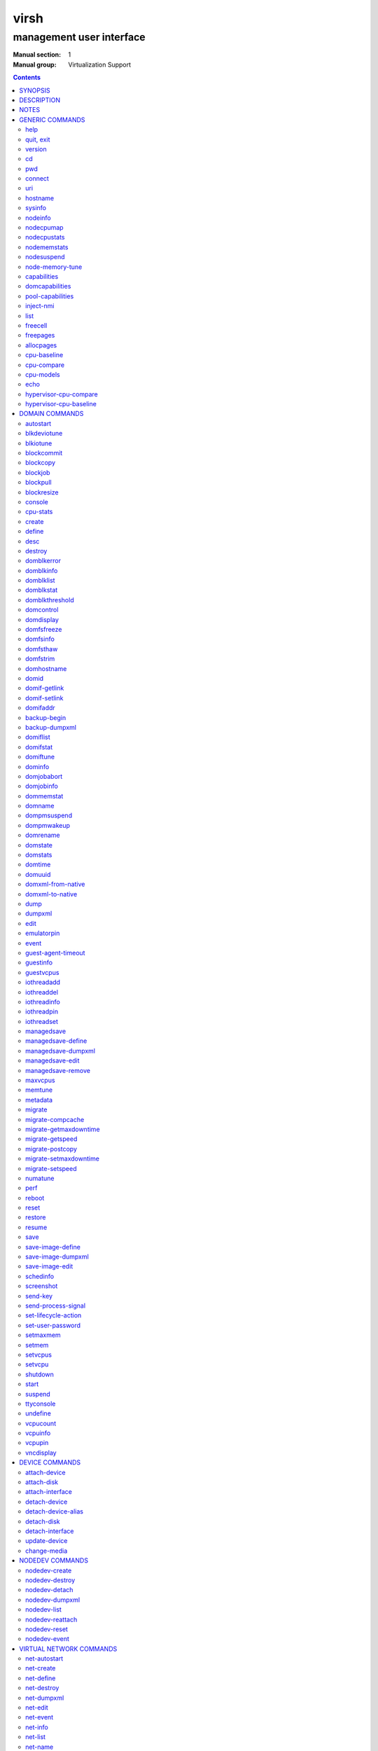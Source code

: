 =====
virsh
=====

-------------------------
management user interface
-------------------------

:Manual section: 1
:Manual group: Virtualization Support

.. contents:: :depth: 2

SYNOPSIS
========


``virsh`` [*OPTION*]... [*COMMAND_STRING*]

``virsh`` [*OPTION*]... *COMMAND* [*ARG*]...


DESCRIPTION
===========

The ``virsh`` program is the main interface for managing virsh guest
domains. The program can be used to create, pause, and shutdown
domains. It can also be used to list current domains. Libvirt is a C
toolkit to interact with the virtualization capabilities of recent
versions of Linux (and other OSes). It is free software available
under the GNU Lesser General Public License. Virtualization of the
Linux Operating System means the ability to run multiple instances of
Operating Systems concurrently on a single hardware system where the
basic resources are driven by a Linux instance. The library aims at
providing a long term stable C API.  It currently supports Xen, QEMU,
KVM, LXC, OpenVZ, VirtualBox and VMware ESX.

The basic structure of most virsh usage is:


.. code-block::

   virsh [OPTION]... <command> <domain> [ARG]...


Where *command* is one of the commands listed below; *domain* is the
numeric domain id, or the domain name, or the domain UUID; and *ARGS*
are command specific options.  There are a few exceptions to this rule
in the cases where the command in question acts on all domains, the
entire machine, or directly on the xen hypervisor.  Those exceptions
will be clear for each of those commands.  Note: it is permissible to
give numeric names to domains, however, doing so will result in a
domain that can only be identified by domain id. In other words, if a
numeric value is supplied it will be interpreted as a domain id, not
as a name. Any *command* starting with ``#`` is treated as a comment
and silently ignored, all other unrecognized *commands* are diagnosed.

The ``virsh`` program can be used either to run one *COMMAND* by giving the
command and its arguments on the shell command line, or a *COMMAND_STRING*
which is a single shell argument consisting of multiple *COMMAND* actions
and their arguments joined with whitespace and separated by semicolons or
newlines between commands, where unquoted backslash-newline pairs are
elided.  Within *COMMAND_STRING*, virsh understands the
same single, double, and backslash escapes as the shell, although you must
add another layer of shell escaping in creating the single shell argument,
and any word starting with unquoted *#* begins a comment that ends at newline.
If no command is given in the command line, ``virsh`` will then start a minimal
interpreter waiting for your commands, and the ``quit`` command will then exit
the program.

The ``virsh`` program understands the following *OPTIONS*.


``-c``, ``--connect`` *URI*

Connect to the specified *URI*, as if by the ``connect`` command,
instead of the default connection.

``-d``, ``--debug`` *LEVEL*

Enable debug messages at integer *LEVEL* and above.  *LEVEL* can
range from 0 to 4 (default).  See the documentation of ``VIRSH_DEBUG``
environment variable below for the description of each *LEVEL*.



- ``-e``, ``--escape`` *string*

Set alternative escape sequence for *console* command. By default,
telnet's ``^]`` is used. Allowed characters when using hat notation are:
alphabetic character, @, [, ], \, ^, _.



- ``-h``, ``--help``

Ignore all other arguments, and behave as if the ``help`` command were
given instead.



- ``-k``, ``--keepalive-interval`` *INTERVAL*

Set an *INTERVAL* (in seconds) for sending keepalive messages to
check whether connection to the server is still alive.  Setting the
interval to 0 disables client keepalive mechanism.



- ``-K``, ``--keepalive-count`` *COUNT*

Set a number of times keepalive message can be sent without getting an
answer from the server without marking the connection dead.  There is
no effect to this setting in case the *INTERVAL* is set to 0.



- ``-l``, ``--log`` *FILE*

Output logging details to *FILE*.



- ``-q``, ``--quiet``

Avoid extra informational messages.



- ``-r``, ``--readonly``

Make the initial connection read-only, as if by the *--readonly*
option of the ``connect`` command.



- ``-t``, ``--timing``

Output elapsed time information for each command.



- ``-v``, ``--version[=short]``

Ignore all other arguments, and prints the version of the libvirt library
virsh is coming from



- ``-V``, ``--version=long``

Ignore all other arguments, and prints the version of the libvirt library
virsh is coming from and which options and driver are compiled in.




NOTES
=====


Most ``virsh`` operations rely upon the libvirt library being able to
connect to an already running libvirtd service.  This can usually be
done using the command ``service libvirtd start``.

Most ``virsh`` commands require root privileges to run due to the
communications channels used to talk to the hypervisor.  Running as
non root will return an error.

Most ``virsh`` commands act synchronously, except maybe shutdown,
setvcpus and setmem. In those cases the fact that the ``virsh``
program returned, may not mean the action is complete and you
must poll periodically to detect that the guest completed the
operation.

``virsh`` strives for backward compatibility.  Although the ``help``
command only lists the preferred usage of a command, if an older
version of ``virsh`` supported an alternate spelling of a command or
option (such as *--tunnelled* instead of *--tunneled*), then
scripts using that older spelling will continue to work.

Several ``virsh`` commands take an optionally scaled integer; if no
scale is provided, then the default is listed in the command (for
historical reasons, some commands default to bytes, while other
commands default to kibibytes).  The following case-insensitive
suffixes can be used to select a specific scale:

.. code-block::

   b, byte  byte      1
   KB       kilobyte  1,000
   k, KiB   kibibyte  1,024
   MB       megabyte  1,000,000
   M, MiB   mebibyte  1,048,576
   GB       gigabyte  1,000,000,000
   G, GiB   gibibyte  1,073,741,824
   TB       terabyte  1,000,000,000,000
   T, TiB   tebibyte  1,099,511,627,776
   PB       petabyte  1,000,000,000,000,000
   P, PiB   pebibyte  1,125,899,906,842,624
   EB       exabyte   1,000,000,000,000,000,000
   E, EiB   exbibyte  1,152,921,504,606,846,976


GENERIC COMMANDS
================


The following commands are generic i.e. not specific to a domain.


help
----

**Syntax:**

.. code-block::

   help [command-or-group]


This lists each of the virsh commands.  When used without options, all
commands are listed, one per line, grouped into related categories,
displaying the keyword for each group.

To display only commands for a specific group, give the keyword for that
group as an option.  For example:

**Example 1:**

.. code-block::

   virsh # help host

   Host and Hypervisor (help keyword 'host'):
       capabilities                   capabilities
       cpu-models                     show the CPU models for an architecture
       connect                        (re)connect to hypervisor
       freecell                       NUMA free memory
       hostname                       print the hypervisor hostname
       qemu-attach                    Attach to existing QEMU process
       qemu-monitor-command           QEMU Monitor Command
       qemu-agent-command             QEMU Guest Agent Command
       sysinfo                        print the hypervisor sysinfo
       uri                            print the hypervisor canonical URI


To display detailed information for a specific command, give its name as the
option instead.  For example:

**Example 2:**

.. code-block::

   virsh # help list
     NAME
       list - list domains

     SYNOPSIS
       list [--inactive] [--all]

     DESCRIPTION
       Returns list of domains.

     OPTIONS
       --inactive       list inactive domains
       --all            list inactive & active domains


quit, exit
----------

**Syntax:**

.. code-block::

   quit
   exit


quit this interactive terminal


version
-------

**Syntax:**

.. code-block::

   version [--daemon]

Will print out the major version info about what this built from.
If *--daemon* is specified then the version of the libvirt daemon
is included in the output.

**Example:**

.. code-block::

   $ virsh version
   Compiled against library: libvirt 1.2.3
   Using library: libvirt 1.2.3
   Using API: QEMU 1.2.3
   Running hypervisor: QEMU 2.0.50

   $ virsh version --daemon
   Compiled against library: libvirt 1.2.3
   Using library: libvirt 1.2.3
   Using API: QEMU 1.2.3
   Running hypervisor: QEMU 2.0.50
   Running against daemon: 1.2.6


cd
--

**Syntax:**

.. code-block::

   cd [directory]


Will change current directory to *directory*.  The default directory
for the ``cd`` command is the home directory or, if there is no *HOME*
variable in the environment, the root directory.

This command is only available in interactive mode.


pwd
---

**Syntax:**

.. code-block::

   pwd


Will print the current directory.


connect
-------

**Syntax:**

.. code-block::

   connect [URI] [--readonly]


(Re)-Connect to the hypervisor. When the shell is first started, this
is automatically run with the *URI* parameter requested by the ``-c``
option on the command line. The *URI* parameter specifies how to
connect to the hypervisor. The URI docs
`https://libvirt.org/uri.html <https://libvirt.org/uri.html>`__ list the
values supported, but the most common are:


- xen:///system

  this is used to connect to the local Xen hypervisor

- qemu:///system

  connect locally as root to the daemon supervising QEMU and KVM domains

- qemu:///session

  connect locally as a normal user to his own set of QEMU and KVM domains

- lxc:///system

  connect to a local linux container

To find the currently used URI, check the *uri* command documented below.

For remote access see the URI docs
`https://libvirt.org/uri.html <https://libvirt.org/uri.html>`__ on how
to make URIs. The *--readonly* option allows for read-only connection


uri
---

**Syntax:**

.. code-block::

   uri

Prints the hypervisor canonical URI, can be useful in shell mode.


hostname
--------

**Syntax:**

.. code-block::

   hostname

Print the hypervisor hostname.


sysinfo
-------

**Syntax:**

.. code-block::

   sysinfo

Print the XML representation of the hypervisor sysinfo, if available.


nodeinfo
--------

**Syntax:**

.. code-block::

   nodeinfo

Returns basic information about the node, like number and type of CPU,
and size of the physical memory. The output corresponds to virNodeInfo
structure. Specifically, the "CPU socket(s)" field means number of CPU
sockets per NUMA cell. The information libvirt displays is dependent
upon what each architecture may provide.


nodecpumap
----------

**Syntax:**

.. code-block::

   nodecpumap [--pretty]


Displays the node's total number of CPUs, the number of online CPUs
and the list of online CPUs.

With *--pretty* the online CPUs are printed as a range instead of a list.


nodecpustats
------------

**Syntax:**

.. code-block::

   nodecpustats [cpu] [--percent]

Returns cpu stats of the node.
If *cpu* is specified, this will print the specified cpu statistics only.
If *--percent* is specified, this will print the percentage of each kind
of cpu statistics during 1 second.


nodememstats
------------

**Syntax:**

.. code-block::

   nodememstats [cell]

Returns memory stats of the node.
If *cell* is specified, this will print the specified cell statistics only.


nodesuspend
-----------

**Syntax:**

.. code-block::

   nodesuspend [target] [duration]

Puts the node (host machine) into a system-wide sleep state and schedule
the node's Real-Time-Clock interrupt to resume the node after the time
duration specified by *duration* is out.
*target* specifies the state to which the host will be suspended to, it
can be "mem" (suspend to RAM), "disk" (suspend to disk), or "hybrid"
(suspend to both RAM and disk).  *duration* specifies the time duration
in seconds for which the host has to be suspended, it should be at least
60 seconds.


node-memory-tune
----------------

**Syntax:**

.. code-block::

   node-memory-tune [shm-pages-to-scan] [shm-sleep-millisecs] [shm-merge-across-nodes]

Allows you to display or set the node memory parameters.
*shm-pages-to-scan* can be used to set the number of pages to scan
before the shared memory service goes to sleep; *shm-sleep-millisecs*
can be used to set the number of millisecs the shared memory service should
sleep before next scan; *shm-merge-across-nodes* specifies if pages from
different numa nodes can be merged. When set to 0, only pages which physically
reside in the memory area of same NUMA node can be merged. When set to 1,
pages from all nodes can be merged. Default to 1.

``Note``: Currently the "shared memory service" only means KSM (Kernel Samepage
Merging).


capabilities
------------

**Syntax:**

.. code-block::

   capabilities

Print an XML document describing the capabilities of the hypervisor
we are currently connected to. This includes a section on the host
capabilities in terms of CPU and features, and a set of description
for each kind of guest which can be virtualized. For a more complete
description see:

`https://libvirt.org/formatcaps.html <https://libvirt.org/formatcaps.html>`_

The XML also show the NUMA topology information if available.


domcapabilities
---------------

**Syntax:**

.. code-block::

   domcapabilities [virttype] [emulatorbin] [arch] [machine]


Print an XML document describing the domain capabilities for the
hypervisor we are connected to using information either sourced from an
existing domain or taken from the ``virsh capabilities`` output. This may
be useful if you intend to create a new domain and are curious if for
instance it could make use of VFIO by creating a domain for the
hypervisor with a specific emulator and architecture.

Each hypervisor will have different requirements regarding which options
are required and which are optional. A hypervisor can support providing
a default value for any of the options.

The *virttype* option specifies the virtualization type used. The value
to be used is either from the 'type' attribute of the <domain/> top
level element from the domain XML or the 'type' attribute found within
each <guest/> element from the ``virsh capabilities`` output.  The
*emulatorbin* option specifies the path to the emulator. The value to
be used is either the <emulator> element in the domain XML or the
``virsh capabilities`` output. The *arch* option specifies the
architecture to be used for the domain. The value to be used is either
the "arch" attribute from the domain's XML <os/> element and <type/>
subelement or the "name" attribute of an <arch/> element from the
``virsh capabililites`` output. The *machine* specifies the machine type
for the emulator. The value to be used is either the "machine" attribute
from the domain's XML <os/> element and <type/> subelement or one from a
list of machines from the ``virsh capabilities`` output for a specific
architecture and domain type.

For the QEMU hypervisor, a *virttype* of either 'qemu' or 'kvm' must be
supplied along with either the *emulatorbin* or *arch* in order to
generate output for the default *machine*.  Supplying a *machine*
value will generate output for the specific machine.


pool-capabilities
-----------------

**Syntax:**

.. code-block::

   pool-capabilities

Print an XML document describing the storage pool capabilities for the
connected storage driver. This may be useful if you intend to create a
new storage pool and need to know the available pool types and supported
storage pool source and target volume formats as well as the required
source elements to create the pool.



inject-nmi
----------

**Syntax:**

.. code-block::

   inject-nmi domain

Inject NMI to the guest.


list
----

**Syntax:**

.. code-block::

   list [--inactive | --all]
        [--managed-save] [--title]
        { [--table] | --name | --uuid }
        [--persistent] [--transient]
        [--with-managed-save] [--without-managed-save]
        [--autostart] [--no-autostart]
        [--with-snapshot] [--without-snapshot]
        [--with-checkpoint] [--without-checkpoint]
        [--state-running] [--state-paused]
        [--state-shutoff] [--state-other]

Prints information about existing domains.  If no options are
specified it prints out information about running domains.

**Example 1:**

An example format for the list is as follows:

.. code-block::

   ``virsh`` list
     Id    Name                           State
   ----------------------------------------------------
     0     Domain-0                       running
     2     fedora                         paused

Name is the name of the domain.  ID the domain numeric id.
State is the run state (see below).

**STATES**

The State field lists what state each domain is currently in. A domain
can be in one of the following possible states:


- ``running``

  The domain is currently running on a CPU

- ``idle``

  The domain is idle, and not running or runnable.  This can be caused
  because the domain is waiting on IO (a traditional wait state) or has
  gone to sleep because there was nothing else for it to do.

- ``paused``

  The domain has been paused, usually occurring through the administrator
  running ``virsh suspend``.  When in a paused state the domain will still
  consume allocated resources like memory, but will not be eligible for
  scheduling by the hypervisor.

- ``in shutdown``

  The domain is in the process of shutting down, i.e. the guest operating system
  has been notified and should be in the process of stopping its operations
  gracefully.

- ``shut off``

  The domain is not running.  Usually this indicates the domain has been
  shut down completely, or has not been started.

- ``crashed``

  The domain has crashed, which is always a violent ending.  Usually
  this state can only occur if the domain has been configured not to
  restart on crash.

- ``pmsuspended``

  The domain has been suspended by guest power management, e.g. entered
  into s3 state.



Normally only active domains are listed. To list inactive domains specify
*--inactive* or *--all* to list both active and inactive domains.

**Filtering**

To further filter the list of domains you may specify one or more of filtering
flags supported by the ``list`` command. These flags are grouped by function.
Specifying one or more flags from a group enables the filter group. Note that
some combinations of flags may yield no results. Supported filtering flags and
groups:


Persistence
...........

Flag *--persistent* is used to include persistent guests in the returned
list. To include transient guests specify *--transient*.

Existence of managed save image
...............................

To list domains having a managed save image specify flag
*--with-managed-save*. For domains that don't have a managed save image
specify *--without-managed-save*.

Domain state
............

The following filter flags select a domain by its state:
*--state-running* for running domains, *--state-paused*  for paused domains,
*--state-shutoff* for turned off domains and *--state-other* for all
other states as a fallback.

Autostarting domains
....................

To list autostarting domains use the flag *--autostart*. To list domains with
this feature disabled use *--no-autostart*.

Snapshot existence
..................

Domains that have snapshot images can be listed using flag *--with-snapshot*,
domains without a snapshot *--without-snapshot*.

Checkpoint existence
....................

Domains that have checkpoints can be listed using flag *--with-checkpoint*,
domains without a checkpoint *--without-checkpoint*.


When talking to older servers, this command is forced to use a series of API
calls with an inherent race, where a domain might not be listed or might appear
more than once if it changed state between calls while the list was being
collected.  Newer servers do not have this problem.

If *--managed-save* is specified, then domains that have managed save state
(only possible if they are in the ``shut off`` state, so you need to specify
*--inactive* or *--all* to actually list them) will instead show as ``saved``
in the listing. This flag is usable only with the default *--table* output.
Note that this flag does not filter the list of domains.

If *--name* is specified, domain names are printed instead of the table
formatted one per line. If *--uuid* is specified domain's UUID's are printed
instead of names. Flag *--table* specifies that the legacy table-formatted
output should be used. This is the default.

If both *--name* and *--uuid* are specified, domain UUID's and names
are printed side by side without any header. Flag *--table* specifies
that the legacy table-formatted output should be used. This is the
default if neither *--name* nor *--uuid* are specified. Option
*--table* is mutually exclusive with options *--uuid* and *--name*.

If *--title* is specified, then the short domain description (title) is
printed in an extra column. This flag is usable only with the default
*--table* output.

**Example 2:**

.. code-block::

   $ virsh list --title
     Id    Name        State      Title
    -------------------------------------------
     0     Domain-0    running    Mailserver 1
     2     fedora      paused



freecell
--------

**Syntax:**

.. code-block::

   freecell [{ [--cellno] cellno | --all }]

Prints the available amount of memory on the machine or within a NUMA
cell.  The freecell command can provide one of three different
displays of available memory on the machine depending on the options
specified.  With no options, it displays the total free memory on the
machine.  With the --all option, it displays the free memory in each
cell and the total free memory on the machine.  Finally, with a
numeric argument or with --cellno plus a cell number it will display
the free memory for the specified cell only.


freepages
---------

**Syntax:**

.. code-block::

   freepages [{ [--cellno] cellno [--pagesize] pagesize |     --all }]

Prints the available amount of pages within a NUMA cell. *cellno* refers
to the NUMA cell you're interested in. *pagesize* is a scaled integer (see
``NOTES`` above).  Alternatively, if *--all* is used, info on each possible
combination of NUMA cell and page size is printed out.


allocpages
----------

**Syntax:**

.. code-block::

   allocpages [--pagesize] pagesize [--pagecount] pagecount [[--cellno] cellno] [--add] [--all]

Change the size of pages pool of *pagesize* on the host. If
*--add* is specified, then *pagecount* pages are added into the
pool. However, if *--add* wasn't specified, then the
*pagecount* is taken as the new absolute size of the pool (this
may be used to free some pages and size the pool down). The
*cellno* modifier can be used to narrow the modification down to
a single host NUMA cell. On the other end of spectrum lies
*--all* which executes the modification on all NUMA cells.


cpu-baseline
------------

**Syntax:**

.. code-block::

   cpu-baseline FILE [--features] [--migratable]

Compute baseline CPU which will be supported by all host CPUs given in <file>.
(See ``hypervisor-cpu-baseline`` command to get a CPU which can be provided by a
specific hypervisor.) The list of host CPUs is built by extracting all <cpu>
elements from the <file>. Thus, the <file> can contain either a set of <cpu>
elements separated by new lines or even a set of complete <capabilities>
elements printed by ``capabilities`` command.  If *--features* is specified,
then the resulting XML description will explicitly include all features that
make up the CPU, without this option features that are part of the CPU model
will not be listed in the XML description.   If *--migratable* is specified,
features that block migration will not be included in the resulting CPU.


cpu-compare
-----------

**Syntax:**

.. code-block::

   cpu-compare FILE [--error]

Compare CPU definition from XML <file> with host CPU. (See
``hypervisor-cpu-compare`` command for comparing the CPU definition with the CPU
which a specific hypervisor is able to provide on the host.) The XML <file> may
contain either host or guest CPU definition. The host CPU definition is the
<cpu> element and its contents as printed by ``capabilities`` command. The
guest CPU definition is the <cpu> element and its contents from domain XML
definition or the CPU definition created from the host CPU model found in
domain capabilities XML (printed by ``domcapabilities`` command). In
addition to the <cpu> element itself, this command accepts
full domain XML, capabilities XML, or domain capabilities XML containing
the CPU definition. For more information on guest CPU definition see:
`https://libvirt.org/formatdomain.html#elementsCPU <https://libvirt.org/formatdomain.html#elementsCPU>`__. If *--error* is
specified, the command will return an error when the given CPU is
incompatible with host CPU and a message providing more details about the
incompatibility will be printed out.


cpu-models
----------

**Syntax:**

.. code-block::

   cpu-models arch

Print the list of CPU models known by libvirt for the specified architecture.
Whether a specific hypervisor is able to create a domain which uses any of
the printed CPU models is a separate question which can be answered by
looking at the domain capabilities XML returned by ``domcapabilities`` command.
Moreover, for some architectures libvirt does not know any CPU models and
the usable CPU models are only limited by the hypervisor. This command will
print that all CPU models are accepted for these architectures and the actual
list of supported CPU models can be checked in the domain capabilities XML.


echo
----

**Syntax:**

.. code-block::

   echo [--shell] [--xml] [err...] [arg...]

Echo back each *arg*, separated by space.  If *--shell* is
specified, then the output will be single-quoted where needed, so that
it is suitable for reuse in a shell context.  If *--xml* is
specified, then the output will be escaped for use in XML.
If *--err* is specified, prefix ``"error: "`` and output to stderr
instead of stdout.


hypervisor-cpu-compare
----------------------

**Syntax:**

.. code-block::

   hypervisor-cpu-compare FILE [virttype] [emulator] [arch] [machine] [--error]

Compare CPU definition from XML <file> with the CPU the hypervisor is able to
provide on the host. (This is different from ``cpu-compare`` which compares the
CPU definition with the host CPU without considering any specific hypervisor
and its abilities.)

The XML *FILE* may contain either a host or guest CPU definition. The host CPU
definition is the <cpu> element and its contents as printed by the
``capabilities`` command. The guest CPU definition is the <cpu> element and its
contents from the domain XML definition or the CPU definition created from the
host CPU model found in the domain capabilities XML (printed by the
``domcapabilities`` command). In addition to the <cpu> element itself, this
command accepts full domain XML, capabilities XML, or domain capabilities XML
containing the CPU definition. For more information on guest CPU definition
see: `https://libvirt.org/formatdomain.html#elementsCPU <https://libvirt.org/formatdomain.html#elementsCPU>`__.

The *virttype* option specifies the virtualization type (usable in the 'type'
attribute of the <domain> top level element from the domain XML). *emulator*
specifies the path to the emulator, *arch* specifies the CPU architecture, and
*machine* specifies the machine type. If *--error* is specified, the command
will return an error when the given CPU is incompatible with the host CPU and a
message providing more details about the incompatibility will be printed out.


hypervisor-cpu-baseline
-----------------------

**Syntax:**

.. code-block::

   hypervisor-cpu-baseline FILE [virttype] [emulator] [arch] [machine] [--features] [--migratable]

Compute a baseline CPU which will be compatible with all CPUs defined in an XML
*file* and with the CPU the hypervisor is able to provide on the host. (This
is different from ``cpu-baseline`` which does not consider any hypervisor
abilities when computing the baseline CPU.)

The XML *FILE* may contain either host or guest CPU definitions describing the
host CPU model. The host CPU definition is the <cpu> element and its contents
as printed by ``capabilities`` command. The guest CPU definition may be created
from the host CPU model found in domain capabilities XML (printed by
``domcapabilities`` command). In addition to the <cpu> elements, this command
accepts full capabilities XMLs, or domain capabilities XMLs containing the CPU
definitions. For best results, use only the CPU definitions from domain
capabilities.

When *FILE* contains only a single CPU definition, the command will print the
same CPU with restrictions imposed by the capabilities of the hypervisor.
Specifically, running th ``virsh hypervisor-cpu-baseline`` command with no
additional options on the result of ``virsh domcapabilities`` will transform the
host CPU model from domain capabilities XML to a form directly usable in domain
XML.

The *virttype* option specifies the virtualization type (usable in the 'type'
attribute of the <domain> top level element from the domain XML). *emulator*
specifies the path to the emulator, *arch* specifies the CPU architecture, and
*machine* specifies the machine type. If *--features* is specified, then the
resulting XML description will explicitly include all features that make up the
CPU, without this option features that are part of the CPU model will not be
listed in the XML description. If *--migratable* is specified, features that
block migration will not be included in the resulting CPU.


DOMAIN COMMANDS
===============

The following commands manipulate domains directly, as stated
previously most commands take domain as the first parameter. The
*domain* can be specified as a short integer, a name or a full UUID.

autostart
---------

**Syntax:**

.. code-block::

   autostart [--disable] domain


Configure a domain to be automatically started at boot.

The option *--disable* disables autostarting.


blkdeviotune
------------

**Syntax:**

.. code-block::

   blkdeviotune domain device [[--config] [--live] | [--current]]
      [[total-bytes-sec] | [read-bytes-sec] [write-bytes-sec]]
      [[total-iops-sec] | [read-iops-sec] [write-iops-sec]]
      [[total-bytes-sec-max] | [read-bytes-sec-max] [write-bytes-sec-max]]
      [[total-iops-sec-max] | [read-iops-sec-max] [write-iops-sec-max]]
      [[total-bytes-sec-max-length] |
       [read-bytes-sec-max-length] [write-bytes-sec-max-length]]
      [[total-iops-sec-max-length] |
       [read-iops-sec-max-length] [write-iops-sec-max-length]]
      [size-iops-sec] [group-name]

Set or query the block disk io parameters for a block device of *domain*.
*device* specifies a unique target name (<target dev='name'/>) or source
file (<source file='name'/>) for one of the disk devices attached to
*domain* (see also ``domblklist`` for listing these names).

If no limit is specified, it will query current I/O limits setting.
Otherwise, alter the limits with these flags:
*--total-bytes-sec* specifies total throughput limit as a scaled integer, the
default being bytes per second if no suffix is specified.
*--read-bytes-sec* specifies read throughput limit as a scaled integer, the
default being bytes per second if no suffix is specified.
*--write-bytes-sec* specifies write throughput limit as a scaled integer, the
default being bytes per second if no suffix is specified.
*--total-iops-sec* specifies total I/O operations limit per second.
*--read-iops-sec* specifies read I/O operations limit per second.
*--write-iops-sec* specifies write I/O operations limit per second.
*--total-bytes-sec-max* specifies maximum total throughput limit as a scaled
integer, the default being bytes per second if no suffix is specified
*--read-bytes-sec-max* specifies maximum read throughput limit as a scaled
integer, the default being bytes per second if no suffix is specified.
*--write-bytes-sec-max* specifies maximum write throughput limit as a scaled
integer, the default being bytes per second if no suffix is specified.
*--total-iops-sec-max* specifies maximum total I/O operations limit per second.
*--read-iops-sec-max* specifies maximum read I/O operations limit per second.
*--write-iops-sec-max* specifies maximum write I/O operations limit per second.
*--total-bytes-sec-max-length* specifies duration in seconds to allow maximum
total throughput limit.
*--read-bytes-sec-max-length* specifies duration in seconds to allow maximum
read throughput limit.
*--write-bytes-sec-max-length* specifies duration in seconds to allow maximum
write throughput limit.
*--total-iops-sec-max-length* specifies duration in seconds to allow maximum
total I/O operations limit.
*--read-iops-sec-max-length* specifies duration in seconds to allow maximum
read I/O operations limit.
*--write-iops-sec-max-length* specifies duration in seconds to allow maximum
write I/O operations limit.
*--size-iops-sec* specifies size I/O operations limit per second.
*--group-name* specifies group name to share I/O quota between multiple drives.
For a QEMU domain, if no name is provided, then the default is to have a single
group for each *device*.

Older versions of virsh only accepted these options with underscore
instead of dash, as in *--total_bytes_sec*.

Bytes and iops values are independent, but setting only one value (such
as --read-bytes-sec) resets the other two in that category to unlimited.
An explicit 0 also clears any limit.  A non-zero value for a given total
cannot be mixed with non-zero values for read or write.

It is up to the hypervisor to determine how to handle the length values.
For the QEMU hypervisor, if an I/O limit value or maximum value is set,
then the default value of 1 second will be displayed. Supplying a 0 will
reset the value back to the default.

If *--live* is specified, affect a running guest.
If *--config* is specified, affect the next start of a persistent guest.
If *--current* is specified, it is equivalent to either *--live* or
*--config*, depending on the current state of the guest.
When setting the disk io parameters both *--live* and *--config* flags may be
given, but *--current* is exclusive. For querying only one of *--live*,
*--config* or *--current* can be specified. If no flag is specified, behavior
is different depending on hypervisor.


blkiotune
---------

**Syntax:**

.. code-block::

   blkiotune domain [--weight weight] [--device-weights device-weights]
      [--device-read-iops-sec device-read-iops-sec]
      [--device-write-iops-sec device-write-iops-sec]
      [--device-read-bytes-sec device-read-bytes-sec]
      [--device-write-bytes-sec device-write-bytes-sec]
      [[--config] [--live] | [--current]]

Display or set the blkio parameters. QEMU/KVM supports *--weight*.
*--weight* is in range [100, 1000]. After kernel 2.6.39, the value
could be in the range [10, 1000].

``device-weights`` is a single string listing one or more device/weight
pairs, in the format of /path/to/device,weight,/path/to/device,weight.
Each weight is in the range [100, 1000], [10, 1000] after kernel 2.6.39,
or the value 0 to remove that device from per-device listings.
Only the devices listed in the string are modified;
any existing per-device weights for other devices remain unchanged.

``device-read-iops-sec`` is a single string listing one or more device/read_iops_sec
pairs, int the format of /path/to/device,read_iops_sec,/path/to/device,read_iops_sec.
Each read_iops_sec is a number which type is unsigned int, value 0 to remove that
device from per-device listing.
Only the devices listed in the string are modified;
any existing per-device read_iops_sec for other devices remain unchanged.

``device-write-iops-sec`` is a single string listing one or more device/write_iops_sec
pairs, int the format of /path/to/device,write_iops_sec,/path/to/device,write_iops_sec.
Each write_iops_sec is a number which type is unsigned int, value 0 to remove that
device from per-device listing.
Only the devices listed in the string are modified;
any existing per-device write_iops_sec for other devices remain unchanged.

``device-read-bytes-sec`` is a single string listing one or more device/read_bytes_sec
pairs, int the format of /path/to/device,read_bytes_sec,/path/to/device,read_bytes_sec.
Each read_bytes_sec is a number which type is unsigned long long, value 0 to remove
that device from per-device listing.
Only the devices listed in the string are modified;
any existing per-device read_bytes_sec for other devices remain unchanged.

``device-write-bytes-sec`` is a single string listing one or more device/write_bytes_sec
pairs, int the format of /path/to/device,write_bytes_sec,/path/to/device,write_bytes_sec.
Each write_bytes_sec is a number which type is unsigned long long, value 0 to remove
that device from per-device listing.
Only the devices listed in the string are modified;
any existing per-device write_bytes_sec for other devices remain unchanged.

If *--live* is specified, affect a running guest.
If *--config* is specified, affect the next start of a persistent guest.
If *--current* is specified, it is equivalent to either *--live* or
*--config*, depending on the current state of the guest.
Both *--live* and *--config* flags may be given, but *--current* is
exclusive. If no flag is specified, behavior is different depending
on hypervisor.


blockcommit
-----------

**Syntax:**

.. code-block::

   blockcommit domain path [bandwidth] [--bytes] [base]
      [--shallow] [top] [--delete] [--keep-relative]
      [--wait [--async] [--verbose]] [--timeout seconds]
      [--active] [{--pivot | --keep-overlay}]

Reduce the length of a backing image chain, by committing changes at the
top of the chain (snapshot or delta files) into backing images.  By
default, this command attempts to flatten the entire chain.  If *base*
and/or *top* are specified as files within the backing chain, then the
operation is constrained to committing just that portion of the chain;
*--shallow* can be used instead of *base* to specify the immediate
backing file of the resulting top image to be committed.  The files
being committed are rendered invalid, possibly as soon as the operation
starts; using the *--delete* flag will attempt to remove these invalidated
files at the successful completion of the commit operation. When the
*--keep-relative* flag is used, the backing file paths will be kept relative.

When *top* is omitted or specified as the active image, it is also
possible to specify *--active* to trigger a two-phase active commit. In
the first phase, *top* is copied into *base* and the job can only be
canceled, with top still containing data not yet in base. In the second
phase, *top* and *base* remain identical until a call to ``blockjob``
with the *--abort* flag (keeping top as the active image that tracks
changes from that point in time) or the *--pivot* flag (making base
the new active image and invalidating top).

By default, this command returns as soon as possible, and data for
the entire disk is committed in the background; the progress of the
operation can be checked with ``blockjob``.  However, if *--wait* is
specified, then this command will block until the operation completes
(or for *--active*, enters the second phase), or until the operation
is canceled because the optional *timeout* in seconds elapses
or SIGINT is sent (usually with ``Ctrl-C``).  Using *--verbose* along
with *--wait* will produce periodic status updates.  If job cancellation
is triggered, *--async* will return control to the user as fast as
possible, otherwise the command may continue to block a little while
longer until the job is done cleaning up.  Using *--pivot* is shorthand
for combining *--active* *--wait* with an automatic ``blockjob``
*--pivot*; and using *--keep-overlay* is shorthand for combining
*--active* *--wait* with an automatic ``blockjob`` *--abort*.

*path* specifies fully-qualified path of the disk; it corresponds
to a unique target name (<target dev='name'/>) or source file (<source
file='name'/>) for one of the disk devices attached to *domain* (see
also ``domblklist`` for listing these names).
*bandwidth* specifies copying bandwidth limit in MiB/s, although for
QEMU, it may be non-zero only for an online domain. For further information
on the *bandwidth* argument see the corresponding section for the ``blockjob``
command.


blockcopy
---------

**Syntax:**

.. code-block::

   blockcopy domain path { dest [format] [--blockdev] | --xml file }
      [--shallow] [--reuse-external] [bandwidth]
      [--wait [--async] [--verbose]] [{--pivot | --finish}]
      [--timeout seconds] [granularity] [buf-size] [--bytes]
      [--transient-job]

Copy a disk backing image chain to a destination.  Either *dest* as
the destination file name, or *--xml* with the name of an XML file containing
a top-level <disk> element describing the destination, must be present.
Additionally, if *dest* is given, *format* should be specified to declare
the format of the destination (if *format* is omitted, then libvirt
will reuse the format of the source, or with *--reuse-external* will
be forced to probe the destination format, which could be a potential
security hole).  The command supports *--raw* as a boolean flag synonym for
*--format=raw*.  When using *dest*, the destination is treated as a regular
file unless *--blockdev* is used to signal that it is a block device. By
default, this command flattens the entire chain; but if *--shallow* is
specified, the copy shares the backing chain.

If *--reuse-external* is specified, then the destination must exist and have
sufficient space to hold the copy. If *--shallow* is used in
conjunction with *--reuse-external* then the pre-created image must have
guest visible contents identical to guest visible contents of the backing
file of the original image. This may be used to modify the backing file
names on the destination.

By default, the copy job runs in the background, and consists of two
phases.  Initially, the job must copy all data from the source, and
during this phase, the job can only be canceled to revert back to the
source disk, with no guarantees about the destination.  After this phase
completes, both the source and the destination remain mirrored until a
call to ``blockjob`` with the *--abort* and *--pivot* flags pivots over
to the copy, or a call without *--pivot* leaves the destination as a
faithful copy of that point in time.  However, if *--wait* is specified,
then this command will block until the mirroring phase begins, or cancel
the operation if the optional *timeout* in seconds elapses or SIGINT is
sent (usually with ``Ctrl-C``).  Using *--verbose* along with *--wait*
will produce periodic status updates.  Using *--pivot* (similar to
``blockjob`` *--pivot*) or *--finish* (similar to ``blockjob`` *--abort*)
implies *--wait*, and will additionally end the job cleanly rather than
leaving things in the mirroring phase.  If job cancellation is triggered
by timeout or by *--finish*, *--async* will return control to the user
as fast as possible, otherwise the command may continue to block a little
while longer until the job has actually cancelled.

*path* specifies fully-qualified path of the disk.
*bandwidth* specifies copying bandwidth limit in MiB/s. Specifying a negative
value is interpreted as an unsigned long long value that might be essentially
unlimited, but more likely would overflow; it is safer to use 0 for that
purpose. For further information on the *bandwidth* argument see the
corresponding section for the ``blockjob`` command.
Specifying *granularity* allows fine-tuning of the granularity that will be
copied when a dirty region is detected; larger values trigger less
I/O overhead but may end up copying more data overall (the default value is
usually correct); hypervisors may restrict this to be a power of two or fall
within a certain range. Specifying *buf-size* will control how much data can
be simultaneously in-flight during the copy; larger values use more memory but
may allow faster completion (the default value is usually correct).

*--transient-job* allows specifying that the user does not require the job to
be recovered if the VM crashes or is turned off before the job completes. This
flag removes the restriction of copy jobs to transient domains if that
restriction is applied by the hypervisor.


blockjob
--------

**Syntax:**

.. code-block::

   blockjob domain path { [--abort] [--async] [--pivot] |
      [--info] [--raw] [--bytes] | [bandwidth] }

Manage active block operations.  There are three mutually-exclusive modes:
*--info*, *bandwidth*, and *--abort*.  *--async* and *--pivot* imply
abort mode; *--raw* implies info mode; and if no mode was given, *--info*
mode is assumed.

*path* specifies fully-qualified path of the disk; it corresponds
to a unique target name (<target dev='name'/>) or source file (<source
file='name'/>) for one of the disk devices attached to *domain* (see
also ``domblklist`` for listing these names).

In *--abort* mode, the active job on the specified disk will
be aborted.  If *--async* is also specified, this command will return
immediately, rather than waiting for the cancellation to complete.  If
*--pivot* is specified, this requests that an active copy or active
commit job be pivoted over to the new image.

In *--info* mode, the active job information on the specified
disk will be printed.  By default, the output is a single human-readable
summary line; this format may change in future versions.  Adding
*--raw* lists each field of the struct, in a stable format.  If the
*--bytes* flag is set, then the command errors out if the server could
not supply bytes/s resolution; when omitting the flag, raw output is
listed in MiB/s and human-readable output automatically selects the
best resolution supported by the server.

*bandwidth* can be used to set bandwidth limit for the active job in MiB/s.
If *--bytes* is specified then the bandwidth value is interpreted in
bytes/s. Specifying a negative value is interpreted as an unsigned long
value or essentially unlimited. The hypervisor can choose whether to
reject the value or convert it to the maximum value allowed. Optionally a
scaled positive number may be used as bandwidth (see ``NOTES`` above). Using
*--bytes* with a scaled value permits a finer granularity to be selected.
A scaled value used without *--bytes* will be rounded down to MiB/s. Note
that the *--bytes* may be unsupported by the hypervisor.

Note that the progress reported for blockjobs corresponding to a pull-mode
backup don't report progress of the backup but rather usage of temporary
space required for the backup.


blockpull
---------

**Syntax:**

.. code-block::

   blockpull domain path [bandwidth] [--bytes] [base]
      [--wait [--verbose] [--timeout seconds] [--async]]
      [--keep-relative]

Populate a disk from its backing image chain. By default, this command
flattens the entire chain; but if *base* is specified, containing the
name of one of the backing files in the chain, then that file becomes
the new backing file and only the intermediate portion of the chain is
pulled.  Once all requested data from the backing image chain has been
pulled, the disk no longer depends on that portion of the backing chain.

By default, this command returns as soon as possible, and data for
the entire disk is pulled in the background; the progress of the
operation can be checked with ``blockjob``.  However, if *--wait* is
specified, then this command will block until the operation completes,
or cancel the operation if the optional *timeout* in seconds elapses
or SIGINT is sent (usually with ``Ctrl-C``).  Using *--verbose* along
with *--wait* will produce periodic status updates.  If job cancellation
is triggered, *--async* will return control to the user as fast as
possible, otherwise the command may continue to block a little while
longer until the job is done cleaning up.

Using the *--keep-relative* flag will keep the backing chain names
relative.

*path* specifies fully-qualified path of the disk; it corresponds
to a unique target name (<target dev='name'/>) or source file (<source
file='name'/>) for one of the disk devices attached to *domain* (see
also ``domblklist`` for listing these names).
*bandwidth* specifies copying bandwidth limit in MiB/s. For further information
on the *bandwidth* argument see the corresponding section for the ``blockjob``
command.


blockresize
-----------

**Syntax:**

.. code-block::

   blockresize domain path size

Resize a block device of domain while the domain is running, *path*
specifies the absolute path of the block device; it corresponds
to a unique target name (<target dev='name'/>) or source file (<source
file='name'/>) for one of the disk devices attached to *domain* (see
also ``domblklist`` for listing these names).

*size* is a scaled integer (see ``NOTES`` above) which defaults to KiB
(blocks of 1024 bytes) if there is no suffix.  You must use a suffix of
"B" to get bytes (note that for historical reasons, this differs from
``vol-resize`` which defaults to bytes without a suffix).


console
-------

**Syntax:**

.. code-block::

   console domain [devname] [--safe] [--force]

Connect the virtual serial console for the guest. The optional
*devname* parameter refers to the device alias of an alternate
console, serial or parallel device configured for the guest.
If omitted, the primary console will be opened.

If the flag *--safe* is specified, the connection is only attempted
if the driver supports safe console handling. This flag specifies that
the server has to ensure exclusive access to console devices. Optionally
the *--force* flag may be specified, requesting to disconnect any existing
sessions, such as in a case of a broken connection.


cpu-stats
---------

**Syntax:**

.. code-block::

   cpu-stats domain [--total] [start] [count]

Provide cpu statistics information of a domain. The domain should
be running. Default it shows stats for all CPUs, and a total. Use
*--total* for only the total stats, *start* for only the per-cpu
stats of the CPUs from *start*, *count* for only *count* CPUs'
stats.


create
------

**Syntax:**

.. code-block::

   create FILE [--console] [--paused] [--autodestroy]
      [--pass-fds N,M,...] [--validate]

Create a domain from an XML <file>. Optionally, *--validate* option can be
passed to validate the format of the input XML file against an internal RNG
schema (identical to using virt-xml-validate(1) tool). Domains created using
this command are going to be either transient (temporary ones that will vanish
once destroyed) or existing persistent guests that will run with one-time use
configuration, leaving the persistent XML untouched (this can come handy during
an automated testing of various configurations all based on the original XML).
See the example below for usage demonstration.

The domain will be paused if the *--paused* option is used
and supported by the driver; otherwise it will be running. If *--console* is
requested, attach to the console after creation.
If *--autodestroy* is requested, then the guest will be automatically
destroyed when virsh closes its connection to libvirt, or otherwise
exits.

If *--pass-fds* is specified, the argument is a comma separated list
of open file descriptors which should be pass on into the guest. The
file descriptors will be re-numbered in the guest, starting from 3. This
is only supported with container based virtualization.

**Example:**

#. prepare a template from an existing domain (skip directly to 3a if writing
   one from scratch)

   .. code-block::

      # virsh dumpxml <domain> > domain.xml

#. edit the template using an editor of your choice and:

   a. DO CHANGE! <name> and <uuid> (<uuid> can also be removed), or
   b. DON'T CHANGE! either <name> or <uuid>

   .. code-block::

      # $EDITOR domain.xml

#. create a domain from domain.xml, depending on whether following 2a or 2b
   respectively:

   a. the domain is going to be transient
   b. an existing persistent guest will run with a modified one-time
      configuration

   .. code-block::

      # virsh create domain.xml


define
------

**Syntax:**

.. code-block::

   define FILE [--validate]

Define a domain from an XML <file>. Optionally, the format of the input XML
file can be validated against an internal RNG schema with *--validate*
(identical to using virt-xml-validate(1) tool). The domain definition is
registered but not started.  If domain is already running, the changes will take
effect on the next boot.


desc
----

**Syntax:**

.. code-block::

   desc domain [[--live] [--config] |
      [--current]] [--title] [--edit] [--new-desc
      New description or title message]

Show or modify description and title of a domain. These values are user
fields that allow storing arbitrary textual data to allow easy
identification of domains. Title should be short, although it's not enforced.
(See also ``metadata`` that works with XML based domain metadata.)

Flags *--live* or *--config* select whether this command works on live
or persistent definitions of the domain. If both *--live* and *--config*
are specified, the *--config* option takes precedence on getting the current
description and both live configuration and config are updated while setting
the description. *--current* is exclusive and implied if none of these was
specified.

Flag *--edit* specifies that an editor with the contents of current
description or title should be opened and the contents saved back afterwards.

Flag *--title* selects operation on the title field instead of description.

If neither of *--edit* and *--new-desc* are specified the note or description
is displayed instead of being modified.


destroy
-------

**Syntax:**

.. code-block::

   destroy domain [--graceful]

Immediately terminate the domain *domain*.  This doesn't give the domain
OS any chance to react, and it's the equivalent of ripping the power
cord out on a physical machine.  In most cases you will want to use
the ``shutdown`` command instead.  However, this does not delete any
storage volumes used by the guest, and if the domain is persistent, it
can be restarted later.

If *domain* is transient, then the metadata of any snapshots will
be lost once the guest stops running, but the snapshot contents still
exist, and a new domain with the same name and UUID can restore the
snapshot metadata with ``snapshot-create``.  Similarly, the metadata of
any checkpoints will be lost, but can be restored with ``checkpoint-create``.

If *--graceful* is specified, don't resort to extreme measures
(e.g. SIGKILL) when the guest doesn't stop after a reasonable timeout;
return an error instead.



domblkerror
-----------

**Syntax:**

.. code-block::

   domblkerror domain

Show errors on block devices.  This command usually comes handy when
``domstate`` command says that a domain was paused due to I/O error.
The ``domblkerror`` command lists all block devices in error state and
the error seen on each of them.



domblkinfo
----------

**Syntax:**

.. code-block::

   domblkinfo domain [block-device --all] [--human]

Get block device size info for a domain.  A *block-device* corresponds
to a unique target name (<target dev='name'/>) or source file (<source
file='name'/>) for one of the disk devices attached to *domain* (see
also ``domblklist`` for listing these names). If *--human* is set, the
output will have a human readable output.
If *--all* is set, the output will be a table showing all block devices
size info associated with *domain*.
The *--all* option takes precedence of the others.



domblklist
----------

**Syntax:**

.. code-block::

   domblklist domain [--inactive] [--details]

Print a table showing the brief information of all block devices
associated with *domain*. If *--inactive* is specified, query the
block devices that will be used on the next boot, rather than those
currently in use by a running domain. If *--details* is specified,
disk type and device value will also be printed. Other contexts
that require a block device name (such as *domblkinfo* or
*snapshot-create* for disk snapshots) will accept either target
or unique source names printed by this command.



domblkstat
----------

**Syntax:**

.. code-block::

   domblkstat domain [block-device] [--human]

Get device block stats for a running domain.  A *block-device* corresponds
to a unique target name (<target dev='name'/>) or source file (<source
file='name'/>) for one of the disk devices attached to *domain* (see
also ``domblklist`` for listing these names). On a LXC or QEMU domain,
omitting the *block-device* yields device block stats summarily for the
entire domain.

Use *--human* for a more human readable output.

Availability of these fields depends on hypervisor. Unsupported fields are
missing from the output. Other fields may appear if communicating with a newer
version of libvirtd.

Explanation of fields (fields appear in the following order):

* rd_req            - count of read operations
* rd_bytes          - count of read bytes
* wr_req            - count of write operations
* wr_bytes          - count of written bytes
* errs              - error count
* flush_operations  - count of flush operations
* rd_total_times    - total time read operations took (ns)
* wr_total_times    - total time write operations took (ns)
* flush_total_times - total time flush operations took (ns)
* <-- other fields provided by hypervisor -->



domblkthreshold
---------------

**Syntax:**

.. code-block::

   domblkthreshold domain dev threshold

Set the threshold value for delivering the block-threshold event. *dev*
specifies the disk device target or backing chain element of given device using
the 'target[1]' syntax. *threshold* is a scaled value of the offset. If the
block device should write beyond that offset the event will be delivered.


domcontrol
----------

**Syntax:**

.. code-block::

   domcontrol domain

Returns state of an interface to VMM used to control a domain.  For
states other than "ok" or "error" the command also prints number of
seconds elapsed since the control interface entered its current state.


domdisplay
----------

**Syntax:**

.. code-block::

   domdisplay domain [--include-password] [[--type] type] [--all]

Output a URI which can be used to connect to the graphical display of the
domain via VNC, SPICE or RDP.  The particular graphical display type can
be selected using the ``type`` parameter (e.g. "vnc", "spice", "rdp").  If
*--include-password* is specified, the SPICE channel password will be
included in the URI. If *--all* is specified, then all show all possible
graphical displays, for a VM could have more than one graphical displays.


domfsfreeze
-----------

**Syntax:**

.. code-block::

   domfsfreeze domain [[--mountpoint] mountpoint...]

Freeze mounted filesystems within a running domain to prepare for consistent
snapshots.

The *--mountpoint* option takes a parameter ``mountpoint``, which is a
mount point path of the filesystem to be frozen. This option can occur
multiple times. If this is not specified, every mounted filesystem is frozen.

Note: ``snapshot-create`` command has a *--quiesce* option to freeze
and thaw the filesystems automatically to keep snapshots consistent.
``domfsfreeze`` command is only needed when a user wants to utilize the
native snapshot features of storage devices not supported by libvirt.


domfsinfo
---------

**Syntax:**

.. code-block::

   domfsinfo domain

Show a list of mounted filesystems within the running domain. The list contains
mountpoints, names of a mounted device in the guest, filesystem types, and
unique target names used in the domain XML (<target dev='name'/>).

Note that this command requires a guest agent configured and running in the
domain's guest OS.


domfsthaw
---------

**Syntax:**

.. code-block::

   domfsthaw domain [[--mountpoint] mountpoint...]

Thaw mounted filesystems within a running domain, which have been frozen by
domfsfreeze command.

The *--mountpoint* option takes a parameter ``mountpoint``, which is a
mount point path of the filesystem to be thawed. This option can occur
multiple times. If this is not specified, every mounted filesystem is thawed.


domfstrim
---------

**Syntax:**

.. code-block::

   domfstrim domain [--minimum bytes] [--mountpoint mountPoint]

Issue a fstrim command on all mounted filesystems within a running
domain. It discards blocks which are not in use by the filesystem.
If *--minimum* ``bytes`` is specified, it tells guest kernel length
of contiguous free range. Smaller than this may be ignored (this is
a hint and the guest may not respect it). By increasing this value,
the fstrim operation will complete more quickly for filesystems
with badly fragmented free space, although not all blocks will
be discarded.  The default value is zero, meaning "discard
every free block". Moreover, if a user wants to trim only one mount
point, it can be specified via optional *--mountpoint* parameter.


domhostname
-----------

**Syntax:**

.. code-block::

   domhostname domain [--source lease|agent]

Returns the hostname of a domain, if the hypervisor makes it available.

The *--source* argument specifies what data source to use for the
hostnames, currently 'lease' to read DHCP leases or 'agent' to query
the guest OS via an agent. If unspecified, driver returns the default
method available (some drivers support only one type of source).


domid
-----

**Syntax:**

.. code-block::

   domid domain-name-or-uuid

Convert a domain name (or UUID) to a domain id


domif-getlink
-------------

**Syntax:**

.. code-block::

   domif-getlink domain interface-device [--config]

Query link state of the domain's virtual interface. If *--config*
is specified, query the persistent configuration, for compatibility
purposes, *--persistent* is alias of *--config*.

*interface-device* can be the interface's target name or the MAC address.


domif-setlink
-------------

**Syntax:**

.. code-block::

   domif-setlink domain interface-device state [--config]

Modify link state of the domain's virtual interface. Possible values for
state are "up" and "down". If *--config* is specified, only the persistent
configuration of the domain is modified, for compatibility purposes,
*--persistent* is alias of *--config*.
*interface-device* can be the interface's target name or the MAC address.


domifaddr
---------

**Syntax:**

.. code-block::

   domifaddr domain [interface] [--full]
      [--source lease|agent|arp]

Get a list of interfaces of a running domain along with their IP and MAC
addresses, or limited output just for one interface if *interface* is
specified. Note that *interface* can be driver dependent, it can be the name
within guest OS or the name you would see in domain XML. Moreover, the whole
command may require a guest agent to be configured for the queried domain under
some hypervisors, notably QEMU.

If *--full* is specified, the interface name and MAC address is always
displayed when the interface has multiple IP addresses or aliases; otherwise,
only the interface name and MAC address is displayed for the first name and
MAC address with "-" for the others using the same name and MAC address.

The *--source* argument specifies what data source to use for the
addresses, currently 'lease' to read DHCP leases, 'agent' to query
the guest OS via an agent, or 'arp' to get IP from host's arp tables.
If unspecified, 'lease' is the default.

backup-begin
------------

**Syntax:**

.. code-block::

   backup-begin domain [backupxml] [checkpointxml] [--reuse-external]

Begin a new backup job. If *backupxml* is omitted, this defaults to a full
backup using a push model to filenames generated by libvirt; supplying XML
allows fine-tuning such as requesting an incremental backup relative to an
earlier checkpoint, controlling which disks participate or which
filenames are involved, or requesting the use of a pull model backup.
The *backup-dumpxml* command shows any resulting values assigned by
libvirt. For more information on backup XML, see:
`https://libvirt.org/formatbackup.html <https://libvirt.org/formatbackup.html>`__

If *--reuse-external* is used it instructs libvirt to reuse temporary
and output files provided by the user in *backupxml*.

If *checkpointxml* is specified, a second file with a top-level
element of *domaincheckpoint* is used to create a simultaneous
checkpoint, for doing a later incremental backup relative to the time
the backup was created. See *checkpoint-create* for more details on
checkpoints.

This command returns as soon as possible, and the backup job runs in
the background; the progress of a push model backup can be checked
with *domjobinfo* or by waiting for an event with *event* (the
progress of a pull model backup is under the control of whatever third
party connects to the NBD export). The job is ended with *domjobabort*.


backup-dumpxml
--------------

**Syntax:**

.. code-block::

   backup-dumpxml domain

Output XML describing the current backup job.


domiflist
---------

**Syntax:**

.. code-block::

   domiflist domain [--inactive]

Print a table showing the brief information of all virtual interfaces
associated with *domain*. If *--inactive* is specified, query the
virtual interfaces that will be used on the next boot, rather than those
currently in use by a running domain. Other contexts that require a MAC
address of virtual interface (such as *detach-interface* or
*domif-setlink*) will accept the MAC address printed by this command.


domifstat
---------

**Syntax:**

.. code-block::

   domifstat domain interface-device

Get network interface stats for a running domain. The network
interface stats are only available for interfaces that have a
physical source interface. This does not include, for example, a
'user' interface type since it is a virtual LAN with NAT to the
outside world. *interface-device* can be the interface target by
name or MAC address.


domiftune
---------

**Syntax:**

.. code-block::

   domiftune domain interface-device [[--config] [--live] | [--current]]
      [*--inbound average,peak,burst,floor*]
      [*--outbound average,peak,burst*]

Set or query the domain's network interface's bandwidth parameters.
*interface-device* can be the interface's target name (<target dev='name'/>),
or the MAC address.

If no *--inbound* or *--outbound* is specified, this command will
query and show the bandwidth settings. Otherwise, it will set the
inbound or outbound bandwidth. *average,peak,burst,floor* is the same as
in command *attach-interface*.  Values for *average*, *peak* and *floor*
are expressed in kilobytes per second, while *burst* is expressed in kilobytes
in a single burst at *peak* speed as described in the Network XML
documentation at `https://libvirt.org/formatnetwork.html#elementQoS <https://libvirt.org/formatnetwork.html#elementQoS>`__.

To clear inbound or outbound settings, use *--inbound* or *--outbound*
respectfully with average value of zero.

If *--live* is specified, affect a running guest.
If *--config* is specified, affect the next start of a persistent guest.
If *--current* is specified, it is equivalent to either *--live* or
*--config*, depending on the current state of the guest.
Both *--live* and *--config* flags may be given, but *--current* is
exclusive. If no flag is specified, behavior is different depending
on hypervisor.


dominfo
-------

**Syntax:**

.. code-block::

   dominfo domain

Returns basic information about the domain.


domjobabort
-----------

**Syntax:**

.. code-block::

   domjobabort domain

Abort the currently running domain job.


domjobinfo
----------

**Syntax:**

.. code-block::

   domjobinfo domain [--completed [--keep-completed]] [--anystats] [--rawstats]

Returns information about jobs running on a domain. *--completed* tells
virsh to return information about a recently finished job. Statistics of
a completed job are automatically destroyed once read (unless
*--keep-completed* is used) or when libvirtd is restarted.

Normally only statistics for running and successful completed jobs are printed.
*--anystats* can be used to also display statistics for failed jobs.

In case *--rawstats* is used, all fields are printed as received from the
server without any attempts to interpret the data. The "Job type:" field is
special, since it's reported by the API and not part of stats.

Note that time information returned for completed
migrations may be completely irrelevant unless both source and
destination hosts have synchronized time (i.e., NTP daemon is running
on both of them).


dommemstat
----------

**Syntax:**

.. code-block::

   dommemstat domain [--period seconds] [[--config] [--live] | [--current]]

Get memory stats for a running domain.

Availability of these fields depends on hypervisor. Unsupported fields are
missing from the output. Other fields may appear if communicating with a newer
version of libvirtd.

Explanation of fields:

* ``swap_in``           - The amount of data read from swap space (in KiB)
* ``swap_out``          - The amount of memory written out to swap space (in KiB)
* ``major_fault``       - The number of page faults where disk IO was required
* ``minor_fault``       - The number of other page faults
* ``unused``            - The amount of memory left unused by the system (in KiB)
* ``available``         - The amount of usable memory as seen by the domain (in KiB)
* ``actual``            - Current balloon value (in KiB)
* ``rss``               - Resident Set Size of the running domain's process (in KiB)
* ``usable``            - The amount of memory which can be reclaimed by balloon
  without causing host swapping (in KiB)
* ``last-update``       - Timestamp of the last update of statistics (in seconds)
* ``disk_caches``       - The amount of memory that can be reclaimed without
  additional I/O, typically disk caches (in KiB)
* ``hugetlb_pgalloc``   - The number of successful huge page allocations initiated
  from within the domain
* ``hugetlb_pgfail``    - The number of failed huge page allocations initiated from
  within the domain

For QEMU/KVM with a memory balloon, setting the optional *--period* to a
value larger than 0 in seconds will allow the balloon driver to return
additional statistics which will be displayed by subsequent ``dommemstat``
commands. Setting the *--period* to 0 will stop the balloon driver collection,
but does not clear the statistics in the balloon driver. Requires at least
QEMU/KVM 1.5 to be running on the host.

The *--live*, *--config*, and *--current* flags are only valid when using
the *--period* option in order to set the collection period for the balloon
driver. If *--live* is specified, only the running guest collection period
is affected. If *--config* is specified, affect the next start of a persistent
guest. If *--current* is specified, it is equivalent to either *--live*
or *--config*, depending on the current state of the guest.


Both *--live* and *--config* flags may be given, but *--current* is
exclusive. If no flag is specified, behavior is different depending
on the guest state.


domname
-------

**Syntax:**

.. code-block::

   domname domain-id-or-uuid

Convert a domain Id (or UUID) to domain name


dompmsuspend
------------

**Syntax:**

.. code-block::

   dompmsuspend domain target [--duration]

Suspend a running domain into one of these states (possible *target*
values):

* ``mem`` - equivalent of S3 ACPI state
* ``disk`` - equivalent of S4 ACPI state
* ``hybrid`` - RAM is saved to disk but not powered off

The *--duration* argument specifies number of seconds before the domain is
woken up after it was suspended (see also ``dompmwakeup``). Default is 0 for
unlimited suspend time. (This feature isn't currently supported by any
hypervisor driver and 0 should be used.).

Note that this command requires a guest agent configured and running in the
domain's guest OS.

Beware that at least for QEMU, the domain's process will be terminated when
target disk is used and a new process will be launched when libvirt is asked
to wake up the domain. As a result of this, any runtime changes, such as
device hotplug or memory settings, are lost unless such changes were made
with *--config* flag.


dompmwakeup
-----------

**Syntax:**

.. code-block::

   dompmwakeup domain

Wakeup a domain from pmsuspended state (either suspended by dompmsuspend or
from the guest itself). Injects a wakeup into the guest that is in pmsuspended
state, rather than waiting for the previously requested duration (if any) to
elapse. This operation doesn't not necessarily fail if the domain is running.


domrename
---------

**Syntax:**

.. code-block::

   domrename domain new-name

Rename a domain. This command changes current domain name to the new name
specified in the second argument.

``Note``: Domain must be inactive and without snapshots or checkpoints.


domstate
--------

**Syntax:**

.. code-block::

   domstate domain [--reason]

Returns state about a domain.  *--reason* tells virsh to also print
reason for the state.


domstats
--------

**Syntax:**

.. code-block::

   domstats [--raw] [--enforce] [--backing] [--nowait] [--state]
      [--cpu-total] [--balloon] [--vcpu] [--interface]
      [--block] [--perf] [--iothread] [--memory]
      [[--list-active] [--list-inactive]
       [--list-persistent] [--list-transient] [--list-running]y
       [--list-paused] [--list-shutoff] [--list-other]] | [domain ...]

Get statistics for multiple or all domains. Without any argument this
command prints all available statistics for all domains.

The list of domains to gather stats for can be either limited by listing
the domains as a space separated list, or by specifying one of the
filtering flags *--list-NNN*. (The approaches can't be combined.)

By default some of the returned fields may be converted to more
human friendly values by a set of pretty-printers. To suppress this
behavior use the *--raw* flag.

The individual statistics groups are selectable via specific flags. By
default all supported statistics groups are returned. Supported
statistics groups flags are: *--state*, *--cpu-total*, *--balloon*,
*--vcpu*, *--interface*, *--block*, *--perf*, *--iothread*, *--memory*.

Note that - depending on the hypervisor type and version or the domain state
- not all of the following statistics may be returned.

When selecting the *--state* group the following fields are returned:


* ``state.state`` - state of the VM, returned as number from
  virDomainState enum
* ``state.reason`` - reason for entering given state, returned
  as int from virDomain*Reason enum corresponding
  to given state


*--cpu-total* returns:


* ``cpu.time`` - total cpu time spent for this domain in nanoseconds
* ``cpu.user`` - user cpu time spent in nanoseconds
* ``cpu.system`` - system cpu time spent in nanoseconds
* ``cpu.cache.monitor.count`` - the number of cache monitors for this
  domain
* ``cpu.cache.monitor.<num>.name`` - the name of cache monitor <num>
* ``cpu.cache.monitor.<num>.vcpus`` - vcpu list of cache monitor <num>
* ``cpu.cache.monitor.<num>.bank.count`` - the number of cache banks
  in cache monitor <num>
* ``cpu.cache.monitor.<num>.bank.<index>.id`` - host allocated cache id
  for bank <index> in cache monitor <num>
* ``cpu.cache.monitor.<num>.bank.<index>.bytes`` - the number of bytes
  of last level cache that the domain is using on cache bank <index>


*--balloon* returns:

* ``balloon.current`` - the memory in KiB currently used
* ``balloon.maximum`` - the maximum memory in KiB allowed
* ``balloon.swap_in`` - the amount of data read from swap space (in KiB)
* ``balloon.swap_out`` - the amount of memory written out to swap
  space (in KiB)
* ``balloon.major_fault`` - the number of page faults when disk IO
  was required
* ``balloon.minor_fault`` - the number of other page faults
* ``balloon.unused`` - the amount of memory left unused by the
  system (in KiB)
* ``balloon.available`` - the amount of usable memory as seen by
  the domain (in KiB)
* ``balloon.rss`` - Resident Set Size of running domain's process
  (in KiB)
* ``balloon.usable`` - the amount of memory which can be reclaimed by
  balloon without causing host swapping (in KiB)
* ``balloon.last-update`` - timestamp of the last update of statistics
  (in seconds)
* ``balloon.disk_caches`` - the amount of memory that can be reclaimed
  without additional I/O, typically disk (in KiB)
* ``balloon.hugetlb_pgalloc`` - the number of successful huge page allocations
  from inside the domain via virtio balloon
* ``balloon.hugetlb_pgfail`` - the number of failed huge page allocations
  from inside the domain via virtio balloon


*--vcpu* returns:

* ``vcpu.current`` - current number of online virtual CPUs
* ``vcpu.maximum`` - maximum number of online virtual CPUs
* ``vcpu.<num>.state`` - state of the virtual CPU <num>, as
  number from virVcpuState enum
* ``vcpu.<num>.time`` - virtual cpu time spent by virtual
  CPU <num> (in microseconds)
* ``vcpu.<num>.wait`` - virtual cpu time spent by virtual
  CPU <num> waiting on I/O (in microseconds)
* ``vcpu.<num>.halted`` - virtual CPU <num> is halted: yes or
  no (may indicate the processor is idle or even disabled,
  depending on the architecture)


*--interface* returns:

* ``net.count`` - number of network interfaces on this domain
* ``net.<num>.name`` - name of the interface <num>
* ``net.<num>.rx.bytes`` - number of bytes received
* ``net.<num>.rx.pkts`` - number of packets received
* ``net.<num>.rx.errs`` - number of receive errors
* ``net.<num>.rx.drop`` - number of receive packets dropped
* ``net.<num>.tx.bytes`` - number of bytes transmitted
* ``net.<num>.tx.pkts`` - number of packets transmitted
* ``net.<num>.tx.errs`` - number of transmission errors
* ``net.<num>.tx.drop`` - number of transmit packets dropped


*--perf* returns the statistics of all enabled perf events:

* ``perf.cmt`` - the cache usage in Byte currently used
* ``perf.mbmt`` - total system bandwidth from one level of cache
* ``perf.mbml`` - bandwidth of memory traffic for a memory controller
* ``perf.cpu_cycles`` - the count of cpu cycles (total/elapsed)
* ``perf.instructions`` - the count of instructions
* ``perf.cache_references`` - the count of cache hits
* ``perf.cache_misses`` - the count of caches misses
* ``perf.branch_instructions`` - the count of branch instructions
* ``perf.branch_misses`` - the count of branch misses
* ``perf.bus_cycles`` - the count of bus cycles
* ``perf.stalled_cycles_frontend`` - the count of stalled frontend
  cpu cycles
* ``perf.stalled_cycles_backend`` - the count of stalled backend
  cpu cycles
* ``perf.ref_cpu_cycles`` - the count of ref cpu cycles
* ``perf.cpu_clock`` - the count of cpu clock time
* ``perf.task_clock`` - the count of task clock time
* ``perf.page_faults`` - the count of page faults
* ``perf.context_switches`` - the count of context switches
* ``perf.cpu_migrations`` - the count of cpu migrations
* ``perf.page_faults_min`` - the count of minor page faults
* ``perf.page_faults_maj`` - the count of major page faults
* ``perf.alignment_faults`` - the count of alignment faults
* ``perf.emulation_faults`` - the count of emulation faults


See the ``perf`` command for more details about each event.

*--block* returns information about disks associated with each
domain.  Using the *--backing* flag extends this information to
cover all resources in the backing chain, rather than the default
of limiting information to the active layer for each guest disk.
Information listed includes:


* ``block.count`` - number of block devices being listed
* ``block.<num>.name`` - name of the target of the block
  device <num> (the same name for multiple entries if *--backing*
  is present)
* ``block.<num>.backingIndex`` - when *--backing* is present,
  matches up with the <backingStore> index listed in domain XML for
  backing files
* ``block.<num>.path`` - file source of block device <num>, if
  it is a local file or block device
* ``block.<num>.rd.reqs`` - number of read requests
* ``block.<num>.rd.bytes`` - number of read bytes
* ``block.<num>.rd.times`` - total time (ns) spent on reads
* ``block.<num>.wr.reqs`` - number of write requests
* ``block.<num>.wr.bytes`` - number of written bytes
* ``block.<num>.wr.times`` - total time (ns) spent on writes
* ``block.<num>.fl.reqs`` - total flush requests
* ``block.<num>.fl.times`` - total time (ns) spent on cache flushing
* ``block.<num>.errors`` - Xen only: the 'oo_req' value
* ``block.<num>.allocation`` - offset of highest written sector in bytes
* ``block.<num>.capacity`` - logical size of source file in bytes
* ``block.<num>.physical`` - physical size of source file in bytes
* ``block.<num>.threshold`` - threshold (in bytes) for delivering the
  VIR_DOMAIN_EVENT_ID_BLOCK_THRESHOLD event. See domblkthreshold.


*--iothread* returns information about IOThreads on the running guest
if supported by the hypervisor.

The "poll-max-ns" for each thread is the maximum nanoseconds to allow
each polling interval to occur. A polling interval is a period of time
allowed for a thread to process data before being the guest gives up
its CPU quantum back to the host. A value set too small will not allow
the IOThread to run long enough on a CPU to process data. A value set
too high will consume too much CPU time per IOThread failing to allow
other threads running on the CPU to get time. The polling interval is
not available for statistical purposes.

* ``iothread.count`` - maximum number of IOThreads in the subsequent list
                       as unsigned int. Each IOThread in the list will
                       will use it's iothread_id value as the <id>. There
                       may be fewer <id> entries than the iothread.count
                       value if the polling values are not supported.
* ``iothread.<id>.poll-max-ns`` - maximum polling time in nanoseconds used
  by the <id> IOThread. A value of 0 (zero) indicates polling is disabled.
* ``iothread.<id>.poll-grow`` - polling time grow value. A value of 0 (zero)
  growth is managed by the hypervisor.
* ``iothread.<id>.poll-shrink`` - polling time shrink value. A value of
  (zero) indicates shrink is managed by hypervisor.

*--memory* returns:

* ``memory.bandwidth.monitor.count`` - the number of memory bandwidth
  monitors for this domain
* ``memory.bandwidth.monitor.<num>.name``  - the name of monitor <num>
* ``memory.bandwidth.monitor.<num>.vcpus`` - the vcpu list of monitor <num>
* ``memory.bandwidth.monitor.<num>.node.count`` - the number of memory
    controller in monitor <num>
* ``memory.bandwidth.monitor.<num>.node.<index>.id`` - host allocated memory
  controller id for controller <index> of monitor <num>
* ``memory.bandwidth.monitor.<num>.node.<index>.bytes.local`` - the accumulative
  bytes consumed by @vcpus that passing through the memory controller in the
  same processor that the scheduled host CPU belongs to.
* ``memory.bandwidth.monitor.<num>.node.<index>.bytes.total`` - the total
  bytes consumed by @vcpus that passing through all memory controllers, either
  local or remote controller.


Selecting a specific statistics groups doesn't guarantee that the
daemon supports the selected group of stats. Flag *--enforce*
forces the command to fail if the daemon doesn't support the
selected group.

When collecting stats libvirtd may wait for some time if there's
already another job running on given domain for it to finish.
This may cause unnecessary delay in delivering stats. Using
*--nowait* suppresses this behaviour. On the other hand
some statistics might be missing for such domain.


domtime
-------

**Syntax:**

.. code-block::

   domtime domain { [--now] [--pretty] [--sync] [--time time] }

Gets or sets the domain's system time. When run without any arguments
(but *domain*), the current domain's system time is printed out. The
*--pretty* modifier can be used to print the time in more human
readable form.

When *--time* ``time`` is specified, the domain's time is
not gotten but set instead. The *--now* modifier acts like if it was
an alias for *--time* ``$now``, which means it sets the time that is
currently on the host virsh is running at. In both cases (setting and
getting), time is in seconds relative to Epoch of 1970-01-01 in UTC.
The *--sync* modifies the set behavior a bit: The time passed is
ignored, but the time to set is read from domain's RTC instead. Please
note, that some hypervisors may require a guest agent to be configured
in order to get or set the guest time.


domuuid
-------

**Syntax:**

.. code-block::

   domuuid domain-name-or-id

Convert a domain name or id to domain UUID


domxml-from-native
------------------

**Syntax:**

.. code-block::

   domxml-from-native format config

Convert the file *config* in the native guest configuration format
named by *format* to a domain XML format. For QEMU/KVM hypervisor,
the *format* argument must be ``qemu-argv``. For Xen hypervisor, the
*format* argument may be ``xen-xm``, ``xen-xl``, or ``xen-sxpr``. For
LXC hypervisor, the *format* argument must be ``lxc-tools``. For
VMware/ESX hypervisor, the *format* argument must be ``vmware-vmx``.
For the Bhyve hypervisor, the *format* argument must be ``bhyve-argv``.


domxml-to-native
----------------

**Syntax:**

.. code-block::

   domxml-to-native format { [--xml] xml | --domain domain-name-or-id-or-uuid }

Convert the file *xml* into domain XML format or convert an existing
*--domain* to the native guest configuration format named by *format*.
The *xml* and *--domain* arguments are mutually exclusive. For the types
of *format* argument, refer to ``domxml-from-native``.


dump
----

**Syntax:**

.. code-block::

   dump domain corefilepath [--bypass-cache]
      { [--live] | [--crash] | [--reset] }
      [--verbose] [--memory-only] [--format string]

Dumps the core of a domain to a file for analysis.
If *--live* is specified, the domain continues to run until the core
dump is complete, rather than pausing up front.
If *--crash* is specified, the domain is halted with a crashed status,
rather than merely left in a paused state.
If *--reset* is specified, the domain is reset after successful dump.
Note, these three switches are mutually exclusive.
If *--bypass-cache* is specified, the save will avoid the file system
cache, although this may slow down the operation.
If *--memory-only* is specified, the file is elf file, and will only
include domain's memory and cpu common register value. It is very
useful if the domain uses host devices directly.
*--format* *string* is used to specify the format of 'memory-only'
dump, and *string* can be one of them: elf, kdump-zlib(kdump-compressed
format with zlib-compressed), kdump-lzo(kdump-compressed format with
lzo-compressed), kdump-snappy(kdump-compressed format with snappy-compressed).

The progress may be monitored using ``domjobinfo`` virsh command and canceled
with ``domjobabort`` command (sent by another virsh instance). Another option
is to send SIGINT (usually with ``Ctrl-C``) to the virsh process running
``dump`` command. *--verbose* displays the progress of dump.

NOTE: Some hypervisors may require the user to manually ensure proper
permissions on file and path specified by argument *corefilepath*.

NOTE: Crash dump in a old kvmdump format is being obsolete and cannot be loaded
and processed by crash utility since its version 6.1.0. A --memory-only option
is required in order to produce valid ELF file which can be later processed by
the crash utility.


dumpxml
-------

**Syntax:**

.. code-block::

   dumpxml domain [--inactive] [--security-info] [--update-cpu] [--migratable]

Output the domain information as an XML dump to stdout, this format can be used
by the ``create`` command. Additional options affecting the XML dump may be
used. *--inactive* tells virsh to dump domain configuration that will be used
on next start of the domain as opposed to the current domain configuration.
Using *--security-info* will also include security sensitive information
in the XML dump. *--update-cpu* updates domain CPU requirements according to
host CPU. With *--migratable* one can request an XML that is suitable for
migrations, i.e., compatible with older libvirt releases and possibly amended
with internal run-time options. This option may automatically enable other
options (*--update-cpu*, *--security-info*, ...) as necessary.


edit
----

**Syntax:**

.. code-block::

   edit domain

Edit the XML configuration file for a domain, which will affect the
next boot of the guest.

This is equivalent to:

.. code-block::

   virsh dumpxml --inactive --security-info domain > domain.xml
   vi domain.xml (or make changes with your other text editor)
   virsh define domain.xml

except that it does some error checking.

The editor used can be supplied by the ``$VISUAL`` or ``$EDITOR`` environment
variables, and defaults to ``vi``.


emulatorpin
-----------

**Syntax:**

.. code-block::

   emulatorpin domain [cpulist] [[--live] [--config]  | [--current]]

Query or change the pinning of domain's emulator threads to host physical
CPUs.

See ``vcpupin`` for *cpulist*.

If *--live* is specified, affect a running guest.
If *--config* is specified, affect the next start of a persistent guest.
If *--current* is specified, it is equivalent to either *--live* or
*--config*, depending on the current state of the guest.
Both *--live* and *--config* flags may be given if *cpulist* is present,
but *--current* is exclusive.
If no flag is specified, behavior is different depending on hypervisor.


event
-----

**Syntax:**

.. code-block::

   event {[domain] { event | --all } [--loop] [--timeout seconds] [--timestamp] | --list}

Wait for a class of domain events to occur, and print appropriate details
of events as they happen.  The events can optionally be filtered by
*domain*.  Using *--list* as the only argument will provide a list
of possible *event* values known by this client, although the connection
might not allow registering for all these events.  It is also possible
to use *--all* instead of *event* to register for all possible event
types at once.

By default, this command is one-shot, and returns success once an event
occurs; you can send SIGINT (usually via ``Ctrl-C``) to quit immediately.
If *--timeout* is specified, the command gives up waiting for events
after *seconds* have elapsed.   With *--loop*, the command prints all
events until a timeout or interrupt key.

When *--timestamp* is used, a human-readable timestamp will be printed
before the event.


guest-agent-timeout
-------------------

**Syntax:**

.. code-block::

   guest-agent-timeout domain [--timeout value]

Set how long to wait for a response from guest agent commands. By default,
agent commands block forever waiting for a response. ``value`` must be a
positive value (wait for given amount of seconds) or one of the following
values:

* -2 - block forever waiting for a result (used when --timeout is omitted),
* -1 - reset timeout to the default value (currently defined as 5 seconds in
  libvirt daemon),
* 0 - do not wait at all,


guestinfo
---------

**Syntax:**

.. code-block::

   guestinfo domain [--user] [--os] [--timezone] [--hostname] [--filesystem]

Print information about the guest from the point of view of the guest agent.
Note that this command requires a guest agent to be configured and running in
the domain's guest OS.

When run without any arguments, this command prints all information types that
are supported by the guest agent. You can limit the types of information that
are returned by specifying one or more flags.  If a requested information
type is not supported, the processes will provide an exit code of 1.
Available information types flags are *--user*, *--os*,
*--timezone*, *--hostname*, and *--filesystem*.

Note that depending on the hypervisor type and the version of the guest agent
running within the domain, not all of the following information may be
returned.

When selecting the *--user* information type, the following fields may be
returned:


* ``user.count`` - the number of active users on this domain
* ``user.<num>.name`` - username of user <num>
* ``user.<num>.domain`` - domain of the user <num> (may only be present on certain
  guets types)
* ``user.<num>.login-time`` - the login time of user <num> in milliseconds since
  the epoch


*--os* returns:

* ``os.id`` - a string identifying the operating system
* ``os.name`` - the name of the operating system
* ``os.pretty-name`` - a pretty name for the operating system
* ``os.version`` - the version of the operating system
* ``os.version-id`` - the version id of the operating system
* ``os.kernel-release`` - the release of the operating system kernel
* ``os.kernel-version`` - the version of the operating system kernel
* ``os.machine`` - the machine hardware name
* ``os.variant`` - a specific variant or edition of the operating system
* ``os.variant-id`` - the id for a specific variant or edition of the operating
  system


*--timezone* returns:

* ``timezone.name`` - the name of the timezone
* ``timezone.offset`` - the offset to UTC in seconds


*--hostname* returns:

* ``hostname`` - the hostname of the domain


*--filesystem* returns:

* ``fs.count`` - the number of filesystems defined on this domain
* ``fs.<num>.mountpoint`` - the path to the mount point for filesystem <num>
* ``fs.<num>.name`` - device name in the guest (e.g. ``sda1``) for filesystem <num>
* ``fs.<num>.fstype`` - the type of filesystem <num>
* ``fs.<num>.total-bytes`` - the total size of filesystem <num>
* ``fs.<num>.used-bytes`` - the number of bytes used in filesystem <num>
* ``fs.<num>.disk.count`` - the number of disks targeted by filesystem <num>
* ``fs.<num>.disk.<num>.alias`` - the device alias of disk <num> (e.g. sda)
* ``fs.<num>.disk.<num>.serial`` - the serial number of disk <num>
* ``fs.<num>.disk.<num>.device`` - the device node of disk <num>


guestvcpus
----------

**Syntax:**

.. code-block::

   guestvcpus domain [[--enable] | [--disable]] [cpulist]

Query or change state of vCPUs from guest's point of view using the guest agent.
When invoked without *cpulist* the guest is queried for available guest vCPUs,
their state and possibility to be offlined.

If *cpulist* is provided then one of *--enable* or *--disable* must be
provided too. The desired operation is then executed on the domain.

See ``vcpupin`` for information on *cpulist*.


iothreadadd
-----------

**Syntax:**

.. code-block::

   iothreadadd domain iothread_id [[--config] [--live] | [--current]]

Add a new IOThread to the domain using the specified *iothread_id*.
If the *iothread_id* already exists, the command will fail. The
*iothread_id* must be greater than zero.

If *--live* is specified, affect a running guest. If the guest is not
running an error is returned.
If *--config* is specified, affect the next start of a persistent guest.
If *--current* is specified, it is equivalent to either *--live* or
*--config*, depending on the current state of the guest.


iothreaddel
-----------

**Syntax:**

.. code-block::

   iothreaddel domain iothread_id [[--config] [--live] | [--current]]

Delete an IOThread from the domain using the specified *iothread_id*.
If an IOThread is currently assigned to a disk resource such as via the
``attach-disk`` command, then the attempt to remove the IOThread will fail.
If the *iothread_id* does not exist an error will occur.

If *--live* is specified, affect a running guest. If the guest is not
running an error is returned.
If *--config* is specified, affect the next start of a persistent guest.
If *--current* is specified, it is equivalent to either *--live* or
*--config*, depending on the current state of the guest.



iothreadinfo
------------

**Syntax:**

.. code-block::

   iothreadinfo domain [[--live] [--config] | [--current]]

Display basic domain IOThreads information including the IOThread ID and
the CPU Affinity for each IOThread.

If *--live* is specified, get the IOThreads data from the running guest. If
the guest is not running, an error is returned.
If *--config* is specified, get the IOThreads data from the next start of
a persistent guest.
If *--current* is specified or *--live* and *--config* are not specified,
then get the IOThread data based on the current guest state, which can
either be live or offline.


iothreadpin
-----------

**Syntax:**

.. code-block::

   iothreadpin domain iothread cpulist [[--live] [--config] | [--current]]

Change the pinning of a domain IOThread to host physical CPUs. In order
to retrieve a list of all IOThreads, use ``iothreadinfo``. To pin an
*iothread* specify the *cpulist* desired for the IOThread ID as listed
in the ``iothreadinfo`` output.

*cpulist* is a list of physical CPU numbers. Its syntax is a comma
separated list and a special markup using '-' and '^' (ex. '0-4', '0-3,^2') can
also be allowed. The '-' denotes the range and the '^' denotes exclusive.
If you want to reset iothreadpin setting, that is, to pin an *iothread*
to all physical cpus, simply specify 'r' as a *cpulist*.

If *--live* is specified, affect a running guest. If the guest is not running,
an error is returned.
If *--config* is specified, affect the next start of a persistent guest.
If *--current* is specified, it is equivalent to either *--live* or
*--config*, depending on the current state of the guest.
Both *--live* and *--config* flags may be given if *cpulist* is present,
but *--current* is exclusive.
If no flag is specified, behavior is different depending on hypervisor.

``Note``: The expression is sequentially evaluated, so "0-15,^8" is
identical to "9-14,0-7,15" but not identical to "^8,0-15".


iothreadset
-----------

**Syntax:**

.. code-block::

   iothreadset domain iothread_id [[--poll-max-ns ns] [--poll-grow factor]
      [--poll-shrink divisor]]
      [[--config] [--live] | [--current]]

Modifies an existing iothread of the domain using the specified
*iothread_id*. The *--poll-max-ns* provides the maximum polling
interval to be allowed for an IOThread in ns. If a 0 (zero) is provided,
then polling for the IOThread is disabled.  The *--poll-grow* is the
factor by which the current polling time will be adjusted in order to
reach the maximum polling time. If a 0 (zero) is provided, then the
default factor will be used. The *--poll-shrink* is the quotient
by which the current polling time will be reduced in order to get
below the maximum polling interval. If a 0 (zero) is provided, then
the default quotient will be used. The polling values are purely dynamic
for a running guest. Saving, destroying, stopping, etc. the guest will
result in the polling values returning to hypervisor defaults at the
next start, restore, etc.

If *--live* is specified, affect a running guest. If the guest is not
running an error is returned.
If *--current* is specified or *--live* is not specified, then handle
as if *--live* was specified.  (Where "current" here means whatever the
present guest state is: live or offline.)


managedsave
-----------

**Syntax:**

.. code-block::

   managedsave domain [--bypass-cache] [{--running | --paused}] [--verbose]

Save and destroy (stop) a running domain, so it can be restarted from the same
state at a later time.  When the virsh ``start`` command is next run for
the domain, it will automatically be started from this saved state.
If *--bypass-cache* is specified, the save will avoid the file system
cache, although this may slow down the operation.

The progress may be monitored using ``domjobinfo`` virsh command and canceled
with ``domjobabort`` command (sent by another virsh instance). Another option
is to send SIGINT (usually with ``Ctrl-C``) to the virsh process running
``managedsave`` command. *--verbose* displays the progress of save.

Normally, starting a managed save will decide between running or paused
based on the state the domain was in when the save was done; passing
either the *--running* or *--paused* flag will allow overriding which
state the ``start`` should use.

The ``dominfo`` command can be used to query whether a domain currently
has any managed save image.


managedsave-define
------------------

**Syntax:**

.. code-block::

   managedsave-define domain xml [{--running | --paused}]

Update the domain XML that will be used when *domain* is later
started. The *xml* argument must be a file name containing
the alternative XML, with changes only in the host-specific portions of
the domain XML. For example, it can be used to change disk file paths.

The managed save image records whether the domain should be started to a
running or paused state.  Normally, this command does not alter the
recorded state; passing either the *--running* or *--paused* flag
will allow overriding which state the ``start`` should use.


managedsave-dumpxml
-------------------

**Syntax:**

.. code-block::

   managedsave-dumpxml domain [--security-info]

Extract the domain XML that was in effect at the time the saved state
file *file* was created with the ``managedsave`` command.  Using
*--security-info* will also include security sensitive information.


managedsave-edit
----------------

**Syntax:**

.. code-block::

   managedsave-edit domain [{--running | --paused}]

Edit the XML configuration associated with a saved state file of a
*domain* was created by the ``managedsave`` command.

The managed save image records whether the domain should be started to a
running or paused state.  Normally, this command does not alter the
recorded state; passing either the *--running* or *--paused* flag
will allow overriding which state the ``restore`` should use.

This is equivalent to:

.. code-block::

   virsh managedsave-dumpxml domain-name > state-file.xml
   vi state-file.xml (or make changes with your other text editor)
   virsh managedsave-define domain-name state-file-xml

except that it does some error checking.

The editor used can be supplied by the ``$VISUAL`` or ``$EDITOR`` environment
variables, and defaults to ``vi``.


managedsave-remove
------------------

**Syntax:**

.. code-block::

   managedsave-remove domain

Remove the ``managedsave`` state file for a domain, if it exists.  This
ensures the domain will do a full boot the next time it is started.


maxvcpus
--------

**Syntax:**

.. code-block::

   maxvcpus [type]

Provide the maximum number of virtual CPUs supported for a guest VM on
this connection.  If provided, the *type* parameter must be a valid
type attribute for the <domain> element of XML.


memtune
-------

**Syntax:**

.. code-block::

   memtune domain [--hard-limit size] [--soft-limit size] [--swap-hard-limit size]
      [--min-guarantee size] [[--config] [--live] | [--current]]

Allows you to display or set the domain memory parameters. Without
flags, the current settings are displayed; with a flag, the
appropriate limit is adjusted if supported by the hypervisor.  LXC and
QEMU/KVM support *--hard-limit*, *--soft-limit*, and *--swap-hard-limit*.
*--min-guarantee* is supported only by ESX hypervisor.  Each of these
limits are scaled integers (see ``NOTES`` above), with a default of
kibibytes (blocks of 1024 bytes) if no suffix is present. Libvirt rounds
up to the nearest kibibyte.  Some hypervisors require a larger granularity
than KiB, and requests that are not an even multiple will be rounded up.
For example, vSphere/ESX rounds the parameter up to mebibytes (1024 kibibytes).

If *--live* is specified, affect a running guest.
If *--config* is specified, affect the next start of a persistent guest.
If *--current* is specified, it is equivalent to either *--live* or
*--config*, depending on the current state of the guest.
Both *--live* and *--config* flags may be given, but *--current* is
exclusive. If no flag is specified, behavior is different depending
on hypervisor.

For QEMU/KVM, the parameters are applied to the QEMU process as a whole.
Thus, when counting them, one needs to add up guest RAM, guest video RAM, and
some memory overhead of QEMU itself.  The last piece is hard to determine so
one needs guess and try.

For LXC, the displayed hard_limit value is the current memory setting
from the XML or the results from a ``virsh setmem`` command.


- *--hard-limit*

  The maximum memory the guest can use.

- *--soft-limit*

  The memory limit to enforce during memory contention.

- *--swap-hard-limit*

  The maximum memory plus swap the guest can use.  This has to be more
  than hard-limit value provided.

- *--min-guarantee*

  The guaranteed minimum memory allocation for the guest.


Specifying -1 as a value for these limits is interpreted as unlimited.


metadata
--------

**Syntax:**

.. code-block::

   metadata domain [[--live] [--config] | [--current]]
      [--edit] [uri] [key] [set] [--remove]

Show or modify custom XML metadata of a domain. The metadata is a user
defined XML that allows storing arbitrary XML data in the domain definition.
Multiple separate custom metadata pieces can be stored in the domain XML.
The pieces are identified by a private XML namespace provided via the
*uri* argument. (See also ``desc`` that works with textual metadata of
a domain.)

Flags *--live* or *--config* select whether this command works on live
or persistent definitions of the domain. If both *--live* and *--config*
are specified, the *--config* option takes precedence on getting the current
description and both live configuration and config are updated while setting
the description. *--current* is exclusive and implied if none of these was
specified.

Flag *--remove* specifies that the metadata element specified by the *uri*
argument should be removed rather than updated.

Flag *--edit* specifies that an editor with the metadata identified by the
*uri* argument should be opened and the contents saved back afterwards.
Otherwise the new contents can be provided via the *set* argument.

When setting metadata via *--edit* or *set* the *key* argument must be
specified and is used to prefix the custom elements to bind them
to the private namespace.

If neither of *--edit* and *set* are specified the XML metadata corresponding
to the *uri* namespace is displayed instead of being modified.


migrate
-------

**Syntax:**

.. code-block::

   migrate [--live] [--offline] [--direct] [--p2p [--tunnelled]]
      [--persistent] [--undefinesource] [--suspend] [--copy-storage-all]
      [--copy-storage-inc] [--change-protection] [--unsafe] [--verbose]
      [--rdma-pin-all] [--abort-on-error] [--postcopy] [--postcopy-after-precopy]
      domain desturi [migrateuri] [graphicsuri] [listen-address] [dname]
      [--timeout seconds [--timeout-suspend | --timeout-postcopy]]
      [--xml file] [--migrate-disks disk-list] [--disks-port port]
      [--compressed] [--comp-methods method-list]
      [--comp-mt-level] [--comp-mt-threads] [--comp-mt-dthreads]
      [--comp-xbzrle-cache] [--auto-converge] [auto-converge-initial]
      [auto-converge-increment] [--persistent-xml file] [--tls]
      [--postcopy-bandwidth bandwidth]
      [--parallel [--parallel-connections connections]]
      [--bandwidth bandwidth] [--tls-destination hostname]
      [--disks-uri URI]

Migrate domain to another host.  Add *--live* for live migration; <--p2p>
for peer-2-peer migration; *--direct* for direct migration; or *--tunnelled*
for tunnelled migration.  *--offline* migrates domain definition without
starting the domain on destination and without stopping it on source host.
Offline migration may be used with inactive domains and it must be used with
*--persistent* option.  *--persistent* leaves the domain persistent on
destination host, *--undefinesource* undefines the domain on the source host,
and *--suspend* leaves the domain paused on the destination host.
*--copy-storage-all* indicates migration with non-shared storage with full
disk copy, *--copy-storage-inc* indicates migration with non-shared storage
with incremental copy (same base image shared between source and destination).
In both cases the disk images have to exist on destination host, the
*--copy-storage-...* options only tell libvirt to transfer data from the
images on source host to the images found at the same place on the destination
host. By default only non-shared non-readonly images are transferred. Use
*--migrate-disks* to explicitly specify a list of disk targets to
transfer via the comma separated ``disk-list`` argument. *--change-protection*
enforces that no incompatible configuration changes will be made to the domain
while the migration is underway; this flag is implicitly enabled when supported
by the hypervisor, but can be explicitly used to reject the migration if the
hypervisor lacks change protection support.  *--verbose* displays the progress
of migration.  *--abort-on-error* cancels
the migration if a soft error (for example I/O error) happens during the
migration. *--postcopy* enables post-copy logic in migration, but does not
actually start post-copy, i.e., migration is started in pre-copy mode.
Once migration is running, the user may switch to post-copy using the
``migrate-postcopy`` command sent from another virsh instance or use
*--postcopy-after-precopy* along with *--postcopy* to let libvirt
automatically switch to post-copy after the first pass of pre-copy is finished.
The maximum bandwidth consumed during the post-copy phase may be limited using
*--postcopy-bandwidth*. The maximum bandwidth consumed during the pre-copy phase
may be limited using *--bandwidth*.

*--auto-converge* forces convergence during live migration. The initial
guest CPU throttling rate can be set with *auto-converge-initial*. If the
initial throttling rate is not enough to ensure convergence, the rate is
periodically increased by *auto-converge-increment*.

*--rdma-pin-all* can be used with RDMA migration (i.e., when *migrateuri*
starts with rdma://) to tell the hypervisor to pin all domain's memory at once
before migration starts rather than letting it pin memory pages as needed. For
QEMU/KVM this requires hard_limit memory tuning element (in the domain XML) to
be used and set to the maximum memory configured for the domain plus any memory
consumed by the QEMU process itself. Beware of setting the memory limit too
high (and thus allowing the domain to lock most of the host's memory). Doing so
may be dangerous to both the domain and the host itself since the host's kernel
may run out of memory.

``Note``: Individual hypervisors usually do not support all possible types of
migration. For example, QEMU does not support direct migration.

In some cases libvirt may refuse to migrate the domain because doing so may
lead to potential problems such as data corruption, and thus the migration is
considered unsafe. For QEMU domain, this may happen if the domain uses disks
without explicitly setting cache mode to "none". Migrating such domains is
unsafe unless the disk images are stored on coherent clustered filesystem,
such as GFS2 or GPFS. If you are sure the migration is safe or you just do not
care, use *--unsafe* to force the migration.

*dname* is used for renaming the domain to new name during migration, which
also usually can be omitted.  Likewise, *--xml* ``file`` is usually
omitted, but can be used to supply an alternative XML file for use on
the destination to supply a larger set of changes to any host-specific
portions of the domain XML, such as accounting for naming differences
between source and destination in accessing underlying storage.
If *--persistent* is enabled, *--persistent-xml* ``file`` can be used to
supply an alternative XML file which will be used as the persistent guest
definition on the destination host.

*--timeout* ``seconds`` tells virsh to run a specified action when live
migration exceeds that many seconds.  It can only be used with *--live*.
If *--timeout-suspend* is specified, the domain will be suspended after
the timeout and the migration will complete offline; this is the default
if no *--timeout-\\`` option is specified on the command line.  When
*--timeout-postcopy* is used, virsh will switch migration from pre-copy
to post-copy upon timeout; migration has to be started with *--postcopy*
option for this to work.

*--compressed* activates compression, the compression method is chosen
with *--comp-methods*. Supported methods are "mt" and "xbzrle" and
can be used in any combination. When no methods are specified, a hypervisor
default methods will be used. QEMU defaults to "xbzrle". Compression methods
can be tuned further. *--comp-mt-level* sets compression level.
Values are in range from 0 to 9, where 1 is maximum speed and 9 is maximum
compression. *--comp-mt-threads* and *--comp-mt-dthreads* set the number
of compress threads on source and the number of decompress threads on target
respectively. *--comp-xbzrle-cache* sets size of page cache in bytes.

Providing *--tls* causes the migration to use the host configured TLS setup
(see migrate_tls_x509_cert_dir in /etc/libvirt/qemu.conf) in order to perform
the migration of the domain. Usage requires proper TLS setup for both source
and target. Normally the TLS certificate from the destination host must match
the host's name for TLS verification to succeed. When the certificate does not
match the destination hostname and the expected certificate's hostname is
known, *--tls-destination* can be used to pass the expected *hostname* when
starting the migration.


*--parallel* option will cause migration data to be sent over multiple
parallel connections. The number of such connections can be set using
*--parallel-connections*. Parallel connections may help with saturating the
network link between the source and the target and thus speeding up the
migration.

Running migration can be canceled by interrupting virsh (usually using
``Ctrl-C``) or by ``domjobabort`` command sent from another virsh instance.

The *desturi* and *migrateuri* parameters can be used to control which
destination the migration uses.  *desturi* is important for managed
migration, but unused for direct migration; *migrateuri* is required
for direct migration, but can usually be automatically determined for
managed migration.

``Note``: The *desturi* parameter for normal migration and peer2peer migration
has different semantics:

* normal migration: the *desturi* is an address of the target host as seen from the client machine.

* peer2peer migration: the *desturi* is an address of the target host as seen from the source machine.

When *migrateuri* is not specified, libvirt will automatically determine the
hypervisor specific URI.  Some hypervisors, including QEMU, have an optional
"migration_host" configuration parameter (useful when the host has multiple
network interfaces).  If this is unspecified, libvirt determines a name
by looking up the target host's configured hostname.

There are a few scenarios where specifying *migrateuri* may help:

* The configured hostname is incorrect, or DNS is broken.
  If a host has a hostname which will not resolve to match one of its public IP addresses, then
  libvirt will generate an incorrect URI.  In this case *migrateuri* should be
  explicitly specified, using an IP address, or a correct hostname.

* The host has multiple network interfaces.  If a host has multiple network
  interfaces, it might be desirable for the migration data stream to be sent over
  a specific interface for either security or performance reasons.  In this case
  *migrateuri* should be explicitly specified, using an IP address associated
  with the network to be used.

* The firewall restricts what ports are available.  When libvirt generates a
  migration URI, it will pick a port number using hypervisor specific rules.
  Some hypervisors only require a single port to be open in the firewalls, while
  others require a whole range of port numbers.  In the latter case *migrateuri*
  might be specified to choose a specific port number outside the default range in
  order to comply with local firewall policies.

See `https://libvirt.org/migration.html#uris <https://libvirt.org/migration.html#uris>`_ for more details on
migration URIs.

Optional *graphicsuri* overrides connection parameters used for automatically
reconnecting a graphical clients at the end of migration. If omitted, libvirt
will compute the parameters based on target host IP address. In case the
client does not have a direct access to the network virtualization hosts are
connected to and needs to connect through a proxy, *graphicsuri* may be used
to specify the address the client should connect to. The URI is formed as
follows:

.. code-block::

      protocol://hostname[:port]/[?parameters]

where protocol is either "spice" or "vnc" and parameters is a list of protocol
specific parameters separated by '&'. Currently recognized parameters are
"tlsPort" and "tlsSubject". For example,

.. code-block::

      spice://target.host.com:1234/?tlsPort=4567

Optional *listen-address* sets the listen address that hypervisor on the
destination side should bind to for incoming migration. Both IPv4 and IPv6
addresses are accepted as well as hostnames (the resolving is done on
destination). Some hypervisors do not support this feature and will return an
error if this parameter is used.

Optional *disks-port* sets the port that hypervisor on destination side should
bind to for incoming disks traffic. Currently it is supported only by QEMU.

Optional *disks-uri* can also be specified (mutually exclusive with
*disks-port*) to specify what the remote hypervisor should bind/connect to when
migrating disks.  This can be *tcp://address:port* to specify a listen address
(which overrides *--listen-address* for the disk migration) and a port or
*unix:///path/to/socket* in case you need the disk migration to happen over a
UNIX socket with that specified path.  In this case you need to make sure the
same socket path is accessible to both source and destination hypervisors and
connecting to the socket on the source (after hypervisor creates it on the
destination) will actually connect to the destination.


migrate-compcache
-----------------

**Syntax:**

.. code-block::

   migrate-compcache domain [--size bytes]

Sets and/or gets size of the cache (in bytes) used for compressing repeatedly
transferred memory pages during live migration. When called without *size*,
the command just prints current size of the compression cache. When *size*
is specified, the hypervisor is asked to change compression cache to *size*
bytes and then the current size is printed (the result may differ from the
requested size due to rounding done by the hypervisor). The *size* option
is supposed to be used while the domain is being live-migrated as a reaction
to migration progress and increasing number of compression cache misses
obtained from domjobinfo.


migrate-getmaxdowntime
----------------------

**Syntax:**

.. code-block::

   migrate-getmaxdowntime domain


Get the maximum tolerable downtime for a domain which is being live-migrated to
another host.  This is the number of milliseconds the guest is allowed
to be down at the end of live migration.


migrate-getspeed
----------------

**Syntax:**

.. code-block::

   migrate-getspeed domain [--postcopy]

Get the maximum migration bandwidth (in MiB/s) for a domain. If the
*--postcopy* option is specified, the command will get the maximum bandwidth
allowed during a post-copy migration phase.


migrate-postcopy
----------------

**Syntax:**

.. code-block::

   migrate-postcopy domain

Switch the current migration from pre-copy to post-copy. This is only
supported for a migration started with *--postcopy* option.


migrate-setmaxdowntime
----------------------

**Syntax:**

.. code-block::

   migrate-setmaxdowntime domain downtime

Set maximum tolerable downtime for a domain which is being live-migrated to
another host.  The *downtime* is a number of milliseconds the guest is allowed
to be down at the end of live migration.


migrate-setspeed
----------------

**Syntax:**

.. code-block::

   migrate-setspeed domain bandwidth [--postcopy]

Set the maximum migration bandwidth (in MiB/s) for a domain which is being
migrated to another host. *bandwidth* is interpreted as an unsigned long
long value. Specifying a negative value results in an essentially unlimited
value being provided to the hypervisor. The hypervisor can choose whether to
reject the value or convert it to the maximum value allowed. If the
*--postcopy* option is specified, the command will set the maximum bandwidth
allowed during a post-copy migration phase.


numatune
--------

**Syntax:**

.. code-block::

   numatune domain [--mode mode] [--nodeset nodeset]
      [[--config] [--live] | [--current]]

Set or get a domain's numa parameters, corresponding to the <numatune>
element of domain XML.  Without flags, the current settings are
displayed.

*mode* can be one of \`strict', \`interleave' and \`preferred' or any
valid number from the virDomainNumatuneMemMode enum in case the daemon
supports it.  For a running domain, the mode can't be changed, and the
nodeset can be changed only if the domain was started with a mode of
\`strict'.

*nodeset* is a list of numa nodes used by the host for running the domain.
Its syntax is a comma separated list, with '-' for ranges and '^' for
excluding a node.

If *--live* is specified, set scheduler information of a running guest.
If *--config* is specified, affect the next start of a persistent guest.
If *--current* is specified, it is equivalent to either *--live* or
*--config*, depending on the current state of the guest.

For running guests in Linux hosts, the changes made in the domain's
numa parameters does not imply that the guest memory will be moved to a
different nodeset immediately. The memory migration depends on the
guest activity, and the memory of an idle guest will remain in its
previous nodeset for longer. The presence of VFIO devices will also
lock parts of the guest memory in the same nodeset used to start the
guest, regardless of nodeset changes.


perf
----

**Syntax:**

.. code-block::

   perf domain [--enable eventSpec] [--disable eventSpec]
      [[--config] [--live] | [--current]]

Get the current perf events setting or enable/disable specific perf
events for a guest domain.

Perf is a performance analyzing tool in Linux, and it can instrument
CPU performance counters, tracepoints, kprobes, and uprobes (dynamic
tracing). Perf supports a list of measurable events, and can measure
events coming from different sources. For instance, some event are
pure kernel counters, in this case they are called software events,
including context-switches, minor-faults, etc.. Now dozens of events
from different sources can be supported by perf.

Currently only QEMU/KVM supports this command. The *--enable* and *--disable*
option combined with ``eventSpec`` can be used to enable or disable specific
performance event. ``eventSpec`` is a string list of one or more events
separated by commas. Valid event names are as follows:

**Valid perf event names**

* ``cmt`` - A PQos (Platform Qos) feature to monitor the
  usage of cache by applications running on the platform.
* ``mbmt`` - Provides a way to monitor the total system
  memory bandwidth between one level of cache and another.
* ``mbml`` - Provides a way to limit the amount of data
  (bytes/s) send through the memory controller on the socket.
* ``cache_misses`` - Provides the count of cache misses by
  applications running on the platform.
* ``cache_references`` - Provides the count of cache hits by
  applications running on th e platform.
* ``instructions`` - Provides the count of instructions executed
  by applications running on the platform.
* ``cpu_cycles`` - Provides the count of cpu cycles
  (total/elapsed). May be used with instructions in order to get
  a cycles per instruction.
* ``branch_instructions`` - Provides the count of branch instructions
  executed by applications running on the platform.
* ``branch_misses`` - Provides the count of branch misses executed
  by applications running on the platform.
* ``bus_cycles`` - Provides the count of bus cycles executed
  by applications running on the platform.
* ``stalled_cycles_frontend`` - Provides the count of stalled cpu
  cycles in the frontend of the instruction processor pipeline by
  applications running on the platform.
* ``stalled_cycles_backend`` - Provides the count of stalled cpu
  cycles in the backend of the instruction processor pipeline by
  applications running on the platform.
* ``ref_cpu_cycles`` -  Provides the count of total cpu cycles
  not affected by CPU frequency scaling by applications running
  on the platform.
* ``cpu_clock`` - Provides the cpu clock time consumed by
  applications running on the platform.
* ``task_clock`` - Provides the task clock time consumed by
  applications running on the platform.
* ``page_faults`` - Provides the count of page faults by
  applications running on the platform.
* ``context_switches`` - Provides the count of context switches
  by applications running on the platform.
* ``cpu_migrations`` - Provides the count cpu migrations by
  applications running on the platform.
* ``page_faults_min`` - Provides the count minor page faults
  by applications running on the platform.
* ``page_faults_maj`` - Provides the count major page faults
  by applications running on the platform.
* ``alignment_faults`` - Provides the count alignment faults
  by applications running on the platform.
* ``emulation_faults`` - Provides the count emulation faults
  by applications running on the platform.

``Note``: The statistics can be retrieved using the ``domstats`` command using
the *--perf* flag.

If *--live* is specified, affect a running guest.
If *--config* is specified, affect the next start of a persistent guest.
If *--current* is specified, it is equivalent to either *--live* or
*--config*, depending on the current state of the guest.
Both *--live* and *--config* flags may be given, but *--current* is
exclusive. If no flag is specified, behavior is different depending
on hypervisor.


reboot
------

**Syntax:**

.. code-block::

   reboot domain [--mode MODE-LIST]

Reboot a domain.  This acts just as if the domain had the ``reboot``
command run from the console.  The command returns as soon as it has
executed the reboot action, which may be significantly before the
domain actually reboots.

The exact behavior of a domain when it reboots is set by the
*on_reboot* parameter in the domain's XML definition.

By default the hypervisor will try to pick a suitable shutdown
method. To specify an alternative method, the *--mode* parameter
can specify a comma separated list which includes ``acpi``, ``agent``,
``initctl``, ``signal`` and ``paravirt``. The order in which drivers will
try each mode is undefined, and not related to the order specified to virsh.
For strict control over ordering, use a single mode at a time and
repeat the command.


reset
-----

**Syntax:**

.. code-block::

   reset domain

Reset a domain immediately without any guest shutdown. ``reset``
emulates the power reset button on a machine, where all guest
hardware sees the RST line set and reinitializes internal state.

``Note``: Reset without any guest OS shutdown risks data loss.


restore
-------

**Syntax:**

.. code-block::

   restore state-file [--bypass-cache] [--xml file]
      [{--running | --paused}]

Restores a domain from a ``virsh save`` state file. See *save* for more info.

If *--bypass-cache* is specified, the restore will avoid the file system
cache, although this may slow down the operation.

*--xml* ``file`` is usually omitted, but can be used to supply an
alternative XML file for use on the restored guest with changes only
in the host-specific portions of the domain XML.  For example, it can
be used to account for file naming differences in underlying storage
due to disk snapshots taken after the guest was saved.

Normally, restoring a saved image will use the state recorded in the
save image to decide between running or paused; passing either the
*--running* or *--paused* flag will allow overriding which state the
domain should be started in.

``Note``: To avoid corrupting file system contents within the domain, you
should not reuse the saved state file for a second ``restore`` unless you
have also reverted all storage volumes back to the same contents as when
the state file was created.


resume
------

**Syntax:**

.. code-block::

   resume domain

Moves a domain out of the suspended state.  This will allow a previously
suspended domain to now be eligible for scheduling by the underlying
hypervisor.


save
----

**Syntax:**

.. code-block::

   save domain state-file [--bypass-cache] [--xml file]
      [{--running | --paused}] [--verbose]

Saves a running domain (RAM, but not disk state) to a state file so that
it can be restored
later.  Once saved, the domain will no longer be running on the
system, thus the memory allocated for the domain will be free for
other domains to use.  ``virsh restore`` restores from this state file.
If *--bypass-cache* is specified, the save will avoid the file system
cache, although this may slow down the operation.

The progress may be monitored using ``domjobinfo`` virsh command and canceled
with ``domjobabort`` command (sent by another virsh instance). Another option
is to send SIGINT (usually with ``Ctrl-C``) to the virsh process running
``save`` command. *--verbose* displays the progress of save.

This is roughly equivalent to doing a hibernate on a running computer,
with all the same limitations.  Open network connections may be
severed upon restore, as TCP timeouts may have expired.

*--xml* ``file`` is usually omitted, but can be used to supply an
alternative XML file for use on the restored guest with changes only
in the host-specific portions of the domain XML.  For example, it can
be used to account for file naming differences that are planned to
be made via disk snapshots of underlying storage after the guest is saved.

Normally, restoring a saved image will decide between running or paused
based on the state the domain was in when the save was done; passing
either the *--running* or *--paused* flag will allow overriding which
state the ``restore`` should use.

Domain saved state files assume that disk images will be unchanged
between the creation and restore point.  For a more complete system
restore point, where the disk state is saved alongside the memory
state, see the ``snapshot`` family of commands.


save-image-define
-----------------

**Syntax:**

.. code-block::

   save-image-define file xml [{--running | --paused}]

Update the domain XML that will be used when *file* is later
used in the ``restore`` command.  The *xml* argument must be a file
name containing the alternative XML, with changes only in the
host-specific portions of the domain XML.  For example, it can
be used to account for file naming differences resulting from creating
disk snapshots of underlying storage after the guest was saved.

The save image records whether the domain should be restored to a
running or paused state.  Normally, this command does not alter the
recorded state; passing either the *--running* or *--paused* flag
will allow overriding which state the ``restore`` should use.


save-image-dumpxml
------------------

**Syntax:**

.. code-block::

   save-image-dumpxml file [--security-info]

Extract the domain XML that was in effect at the time the saved state
file *file* was created with the ``save`` command.  Using
*--security-info* will also include security sensitive information.


save-image-edit
---------------

**Syntax:**

.. code-block::

   save-image-edit file [{--running | --paused}]

Edit the XML configuration associated with a saved state file *file*
created by the ``save`` command.

The save image records whether the domain should be restored to a
running or paused state.  Normally, this command does not alter the
recorded state; passing either the *--running* or *--paused* flag
will allow overriding which state the ``restore`` should use.

This is equivalent to:

.. code-block::

   virsh save-image-dumpxml state-file > state-file.xml
   vi state-file.xml (or make changes with your other text editor)
   virsh save-image-define state-file state-file-xml

except that it does some error checking.

The editor used can be supplied by the ``$VISUAL`` or ``$EDITOR`` environment
variables, and defaults to ``vi``.


schedinfo
---------

**Syntax:**

.. code-block::

   schedinfo domain [[--config] [--live] | [--current]] [[--set] parameter=value]...
   schedinfo [--weight number] [--cap number] domain

Allows you to show (and set) the domain scheduler parameters. The parameters
available for each hypervisor are:

LXC (posix scheduler) : cpu_shares, vcpu_period, vcpu_quota

QEMU/KVM (posix scheduler): cpu_shares, vcpu_period, vcpu_quota,
emulator_period, emulator_quota, iothread_quota, iothread_period

Xen (credit scheduler): weight, cap

ESX (allocation scheduler): reservation, limit, shares

If *--live* is specified, set scheduler information of a running guest.
If *--config* is specified, affect the next start of a persistent guest.
If *--current* is specified, it is equivalent to either *--live* or
*--config*, depending on the current state of the guest.

``Note``: The cpu_shares parameter has a valid value range of 0-262144; Negative
values are wrapped to positive, and larger values are capped at the maximum.
Therefore, -1 is a useful shorthand for 262144. On the Linux kernel, the
values 0 and 1 are automatically converted to a minimal value of 2.

``Note``: The weight and cap parameters are defined only for the
XEN_CREDIT scheduler.

``Note``: The vcpu_period, emulator_period, and iothread_period parameters
have a valid value range of 1000-1000000 or 0, and the vcpu_quota,
emulator_quota, and iothread_quota parameters have a valid value range of
1000-18446744073709551 or less than 0. The value 0 for
either parameter is the same as not specifying that parameter.


screenshot
----------

**Syntax:**

.. code-block::

   screenshot domain [imagefilepath] [--screen screenID]

Takes a screenshot of a current domain console and stores it into a file.
Optionally, if the hypervisor supports more displays for a domain, *screenID*
allows specifying which screen will be captured. It is the sequential number
of screen. In case of multiple graphics cards, heads are enumerated before
devices, e.g. having two graphics cards, both with four heads, screen ID 5
addresses the second head on the second card.


send-key
--------

**Syntax:**

.. code-block::

   send-key domain [--codeset codeset] [--holdtime holdtime] keycode...

Parse the *keycode* sequence as keystrokes to send to *domain*.
Each *keycode* can either be a numeric value or a symbolic name from
the corresponding codeset.  If *--holdtime* is given, each keystroke
will be held for that many milliseconds.  The default codeset is
``linux``, but use of the *--codeset* option allows other codesets to
be chosen.

If multiple keycodes are specified, they are all sent simultaneously
to the guest, and they may be received in random order. If you need
distinct keypresses, you must use multiple send-key invocations.

- ``linux``

  The numeric values are those defined by the Linux generic input
  event subsystem. The symbolic names match the corresponding
  Linux key constant macro names.

  See virkeycode-linux(7) and virkeyname-linux(7)

- ``xt``

  The numeric values are those defined by the original XT keyboard
  controller. No symbolic names are provided

  See virkeycode-xt(7)

- ``atset1``

  The numeric values are those defined by the AT keyboard controller,
  set 1 (aka XT compatible set). Extended keycoes from ``atset1``
  may differ from extended keycodes in the ``xt`` codeset. No symbolic
  names are provided

  See virkeycode-atset1(7)

- ``atset2``

  The numeric values are those defined by the AT keyboard controller,
  set 2. No symbolic names are provided

  See virkeycode-atset2(7)

- ``atset3``

  The numeric values are those defined by the AT keyboard controller,
  set 3 (aka PS/2 compatible set). No symbolic names are provided

  See virkeycode-atset3(7)

- ``os_x``

  The numeric values are those defined by the macOS keyboard input
  subsystem. The symbolic names match the corresponding macOS key
  constant macro names

  See virkeycode-osx(7) and virkeyname-osx(7)

- ``xt_kbd``

  The numeric values are those defined by the Linux KBD device.
  These are a variant on the original XT codeset, but often with
  different encoding for extended keycodes. No symbolic names are
  provided.

  See virkeycode-xtkbd(7)

- ``win32``

  The numeric values are those defined by the Win32 keyboard input
  subsystem. The symbolic names match the corresponding Win32 key
  constant macro names

  See virkeycode-win32(7) and virkeyname-win32(7)

- ``usb``

  The numeric values are those defined by the USB HID specification
  for keyboard input. No symbolic names are provided

  See virkeycode-usb(7)

- ``qnum``

  The numeric values are those defined by the QNUM extension for sending
  raw keycodes. These are a variant on the XT codeset, but extended
  keycodes have the low bit of the second byte set, instead of the high
  bit of the first byte. No symbolic names are provided.

  See virkeycode-qnum(7)


**Examples:**

.. code-block::

   # send three strokes 'k', 'e', 'y', using xt codeset. these
   # are all pressed simultaneously and may be received by the guest
   # in random order
   virsh send-key dom --codeset xt 37 18 21

   # send one stroke 'right-ctrl+C'
   virsh send-key dom KEY_RIGHTCTRL KEY_C

   # send a tab, held for 1 second
   virsh send-key --holdtime 1000 0xf



send-process-signal
-------------------

**Syntax:**

.. code-block::

   send-process-signal domain-id pid signame

Send a signal *signame* to the process identified by *pid* running in
the virtual domain *domain-id*. The *pid* is a process ID in the virtual
domain namespace.

The *signame* argument may be either an integer signal constant number,
or one of the symbolic names:

.. code-block::

      "nop", "hup", "int", "quit", "ill",
      "trap", "abrt", "bus", "fpe", "kill",
      "usr1", "segv", "usr2", "pipe", "alrm",
      "term", "stkflt", "chld", "cont", "stop",
      "tstp", "ttin", "ttou", "urg", "xcpu",
      "xfsz", "vtalrm", "prof", "winch", "poll",
      "pwr", "sys", "rt0", "rt1", "rt2", "rt3",
      "rt4", "rt5", "rt6", "rt7", "rt8", "rt9",
      "rt10", "rt11", "rt12", "rt13", "rt14", "rt15",
      "rt16", "rt17", "rt18", "rt19", "rt20", "rt21",
      "rt22", "rt23", "rt24", "rt25", "rt26", "rt27",
      "rt28", "rt29", "rt30", "rt31", "rt32"

The symbol name may optionally be prefixed with ``sig`` or ``sig_`` and
may be in uppercase or lowercase.

**Examples:**

.. code-block::

   virsh send-process-signal myguest 1 15
   virsh send-process-signal myguest 1 term
   virsh send-process-signal myguest 1 sigterm
   virsh send-process-signal myguest 1 SIG_HUP


set-lifecycle-action
--------------------

**Syntax:**

.. code-block::

   set-lifecycle-action domain type action
      [[--config] [--live] | [--current]]

Set the lifecycle *action* for specified lifecycle *type*.
The valid types are "poweroff", "reboot" and "crash", and for each of
them valid *action* is one of "destroy", "restart", "rename-restart",
"preserve".  For *type* "crash", additional actions "coredump-destroy"
and "coredump-restart" are supported.


set-user-password
-----------------

**Syntax:**

.. code-block::

   set-user-password domain user password [--encrypted]

Set the password for the *user* account in the guest domain.

If *--encrypted* is specified, the password is assumed to be already
encrypted by the method required by the guest OS.

For QEMU/KVM, this requires the guest agent to be configured
and running.


setmaxmem
---------

**Syntax:**

.. code-block::

   setmaxmem domain size [[--config] [--live] | [--current]]

Change the maximum memory allocation limit for a guest domain.
If *--live* is specified, affect a running guest.
If *--config* is specified, affect the next start of a persistent guest.
If *--current* is specified, it is equivalent to either *--live* or
*--config*, depending on the current state of the guest.
Both *--live* and *--config* flags may be given, but *--current* is
exclusive. If no flag is specified, behavior is different depending
on hypervisor.

Some hypervisors such as QEMU/KVM don't support live changes (especially
increasing) of the maximum memory limit.  Even persistent configuration changes
might not be performed with some hypervisors/configuration (e.g. on NUMA enabled
domains on QEMU).  For complex configuration changes use command ``edit``
instead).

*size* is a scaled integer (see ``NOTES`` above); it defaults to kibibytes
(blocks of 1024 bytes) unless you provide a suffix (and the older option
name *--kilobytes* is available as a deprecated synonym) .  Libvirt rounds
up to the nearest kibibyte.  Some hypervisors require a larger granularity
than KiB, and requests that are not an even multiple will be rounded up.
For example, vSphere/ESX rounds the parameter up to mebibytes (1024 kibibytes).


setmem
------

**Syntax:**

.. code-block::

   setmem domain size [[--config] [--live] | [--current]]

Change the memory allocation for a guest domain.
If *--live* is specified, perform a memory balloon of a running guest.
If *--config* is specified, affect the next start of a persistent guest.
If *--current* is specified, it is equivalent to either *--live* or
*--config*, depending on the current state of the guest.
Both *--live* and *--config* flags may be given, but *--current* is
exclusive. If no flag is specified, behavior is different depending
on hypervisor.

*size* is a scaled integer (see ``NOTES`` above); it defaults to kibibytes
(blocks of 1024 bytes) unless you provide a suffix (and the older option
name *--kilobytes* is available as a deprecated synonym) .  Libvirt rounds
up to the nearest kibibyte.  Some hypervisors require a larger granularity
than KiB, and requests that are not an even multiple will be rounded up.
For example, vSphere/ESX rounds the parameter up to mebibytes (1024 kibibytes).

For Xen, you can only adjust the memory of a running domain if the domain is
paravirtualized or running the PV balloon driver.

For LXC, the value being set is the cgroups value for limit_in_bytes or the
maximum amount of user memory (including file cache). When viewing memory
inside the container, this is the /proc/meminfo "MemTotal" value. When viewing
the value from the host, use the ``virsh memtune`` command. In order to view
the current memory in use and the maximum value allowed to set memory, use
the ``virsh dominfo`` command.


setvcpus
--------

**Syntax:**

.. code-block::

   setvcpus domain count [--maximum] [[--config] [--live] | [--current]] [--guest] [--hotpluggable]

Change the number of virtual CPUs active in a guest domain.  By default,
this command works on active guest domains.  To change the settings for an
inactive guest domain, use the *--config* flag.

The *count* value may be limited by host, hypervisor, or a limit coming
from the original description of the guest domain. For Xen, you can only
adjust the virtual CPUs of a running domain if the domain is paravirtualized.

If the *--config* flag is specified, the change is made to the stored XML
configuration for the guest domain, and will only take effect when the guest
domain is next started.

If *--live* is specified, the guest domain must be active, and the change
takes place immediately.  Both the *--config* and *--live* flags may be
specified together if supported by the hypervisor.  If this command is run
before the guest has finished booting, the guest may fail to process
the change.

If *--current* is specified, it is equivalent to either *--live* or
*--config*, depending on the current state of the guest.

When no flags are given, the *--live*
flag is assumed and the guest domain must be active.  In this situation it
is up to the hypervisor whether the *--config* flag is also assumed, and
therefore whether the XML configuration is adjusted to make the change
persistent.

If *--guest* is specified, then the count of cpus is modified in the guest
instead of the hypervisor. This flag is usable only for live domains
and may require guest agent to be configured in the guest.

To allow adding vcpus to persistent definitions that can be later hotunplugged
after the domain is booted it is necessary to specify the *--hotpluggable*
flag. Vcpus added to live domains supporting vcpu unplug are automatically
marked as hotpluggable.

The *--maximum* flag controls the maximum number of virtual cpus that can
be hot-plugged the next time the domain is booted.  As such, it must only be
used with the *--config* flag, and not with the *--live* or the *--current*
flag. Note that it may not be possible to change the maximum vcpu count if
the processor topology is specified for the guest.


setvcpu
-------

**Syntax:**

.. code-block::

   setvcpu domain vcpulist [--enable] | [--disable]
      [[--live] [--config] | [--current]]

Change state of individual vCPUs using hot(un)plug mechanism.

See ``vcpupin`` for information on format of *vcpulist*. Hypervisor drivers may
require that *vcpulist* contains exactly vCPUs belonging to one hotpluggable
entity. This is usually just a single vCPU but certain architectures such as
ppc64 require a full core to be specified at once.

Note that hypervisors may refuse to disable certain vcpus such as vcpu 0 or
others.

If *--live* is specified, affect a running domain.
If *--config* is specified, affect the next startup of a persistent guest.
If *--current* is specified, it is equivalent to either *--live* or
*--config*, depending on the current state of the guest.  This is the
default. Both *--live* and *--config* flags may be given, but
*--current* is exclusive.


shutdown
--------

**Syntax:**

.. code-block::

   shutdown domain [--mode MODE-LIST]

Gracefully shuts down a domain.  This coordinates with the domain OS
to perform graceful shutdown, so there is no guarantee that it will
succeed, and may take a variable length of time depending on what
services must be shutdown in the domain.

The exact behavior of a domain when it shuts down is set by the
*on_poweroff* parameter in the domain's XML definition.

If *domain* is transient, then the metadata of any snapshots and
checkpoints will be lost once the guest stops running, but the underlying
contents still exist, and a new domain with the same name and UUID can
restore the snapshot metadata with ``snapshot-create``, and the checkpoint
metadata with ``checkpoint-create``.

By default the hypervisor will try to pick a suitable shutdown
method. To specify an alternative method, the *--mode* parameter
can specify a comma separated list which includes ``acpi``, ``agent``,
``initctl``, ``signal`` and ``paravirt``. The order in which drivers will
try each mode is undefined, and not related to the order specified to virsh.
For strict control over ordering, use a single mode at a time and
repeat the command.


start
-----

**Syntax:**

.. code-block::

   start domain-name-or-uuid [--console] [--paused]
      [--autodestroy] [--bypass-cache] [--force-boot]
      [--pass-fds N,M,...]

Start a (previously defined) inactive domain, either from the last
``managedsave`` state, or via a fresh boot if no managedsave state is
present.  The domain will be paused if the *--paused* option is
used and supported by the driver; otherwise it will be running.
If *--console* is requested, attach to the console after creation.
If *--autodestroy* is requested, then the guest will be automatically
destroyed when virsh closes its connection to libvirt, or otherwise
exits.  If *--bypass-cache* is specified, and managedsave state exists,
the restore will avoid the file system cache, although this may slow
down the operation.  If *--force-boot* is specified, then any
managedsave state is discarded and a fresh boot occurs.

If *--pass-fds* is specified, the argument is a comma separated list
of open file descriptors which should be pass on into the guest. The
file descriptors will be re-numbered in the guest, starting from 3. This
is only supported with container based virtualization.


suspend
-------

**Syntax:**

.. code-block::

   suspend domain

Suspend a running domain. It is kept in memory but won't be scheduled
anymore.


ttyconsole
----------

**Syntax:**

.. code-block::

   ttyconsole domain

Output the device used for the TTY console of the domain. If the information
is not available the processes will provide an exit code of 1.


undefine
--------

**Syntax:**

.. code-block::

   undefine domain [--managed-save] [--snapshots-metadata]
      [--checkpoints-metadata] [--nvram] [--keep-nvram]
      [ {--storage volumes | --remove-all-storage
         [--delete-storage-volume-snapshots]} --wipe-storage]

Undefine a domain. If the domain is running, this converts it to a
transient domain, without stopping it. If the domain is inactive,
the domain configuration is removed.

The *--managed-save* flag guarantees that any managed save image (see
the ``managedsave`` command) is also cleaned up.  Without the flag, attempts
to undefine a domain with a managed save image will fail.

The *--snapshots-metadata* flag guarantees that any snapshots (see the
``snapshot-list`` command) are also cleaned up when undefining an inactive
domain.  Without the flag, attempts to undefine an inactive domain with
snapshot metadata will fail.  If the domain is active, this flag is
ignored.

The *--checkpoints-metadata* flag guarantees that any checkpoints (see the
``checkpoint-list`` command) are also cleaned up when undefining an inactive
domain.  Without the flag, attempts to undefine an inactive domain with
checkpoint metadata will fail.  If the domain is active, this flag is
ignored.

*--nvram* and *--keep-nvram* specify accordingly to delete or keep nvram
(/domain/os/nvram/) file. If the domain has an nvram file and the flags are
omitted, the undefine will fail.

The *--storage* flag takes a parameter ``volumes``, which is a comma separated
list of volume target names or source paths of storage volumes to be removed
along with the undefined domain. Volumes can be undefined and thus removed only
on inactive domains. Volume deletion is only attempted after the domain is
undefined; if not all of the requested volumes could be deleted, the
error message indicates what still remains behind. If a volume path is not
found in the domain definition, it's treated as if the volume was successfully
deleted. Only volumes managed by libvirt in storage pools can be removed this
way.
(See ``domblklist`` for list of target names associated to a domain).
Example: --storage vda,/path/to/storage.img

The *--remove-all-storage* flag specifies that all of the domain's storage
volumes should be deleted.

The *--delete-storage-volume-snapshots* (previously *--delete-snapshots*)
flag specifies that any snapshots associated with
the storage volume should be deleted as well. Requires the
*--remove-all-storage* flag to be provided. Not all storage drivers
support this option, presently only rbd. Using this when also removing volumes
handled by a storage driver which does not support the flag will result in
failure.

The flag *--wipe-storage* specifies that the storage volumes should be
wiped before removal.

NOTE: For an inactive domain, the domain name or UUID must be used as the
*domain*.


vcpucount
---------

**Syntax:**

.. code-block::

   vcpucount domain  [{--maximum | --active}
      {--config | --live | --current}] [--guest]

Print information about the virtual cpu counts of the given
*domain*.  If no flags are specified, all possible counts are
listed in a table; otherwise, the output is limited to just the
numeric value requested.  For historical reasons, the table
lists the label "current" on the rows that can be queried in isolation
via the *--active* flag, rather than relating to the *--current* flag.

*--maximum* requests information on the maximum cap of vcpus that a
domain can add via ``setvcpus``, while *--active* shows the current
usage; these two flags cannot both be specified.  *--config*
requires a persistent guest and requests information regarding the next
time the domain will be booted, *--live* requires a running domain and
lists current values, and *--current* queries according to the current
state of the domain (corresponding to *--live* if running, or
*--config* if inactive); these three flags are mutually exclusive.

If *--guest* is specified, then the count of cpus is reported from
the perspective of the guest. This flag is usable only for live domains
and may require guest agent to be configured in the guest.


vcpuinfo
--------

**Syntax:**

.. code-block::

   vcpuinfo domain [--pretty]

Returns basic information about the domain virtual CPUs, like the number of
vCPUs, the running time, the affinity to physical processors.

With *--pretty*, cpu affinities are shown as ranges.

**Example:**

.. code-block::

   $ virsh vcpuinfo fedora
   VCPU:           0
   CPU:            0
   State:          running
   CPU time:       7,0s
   CPU Affinity:   yyyy

   VCPU:           1
   CPU:            1
   State:          running
   CPU time:       0,7s
   CPU Affinity:   yyyy


``STATES``

The State field displays the current operating state of a virtual CPU


- ``offline``

  The virtual CPU is offline and not usable by the domain.
  This state is not supported by all hypervisors.

- ``running``

  The virtual CPU is available to the domain and is operating.

- ``blocked``

  The virtual CPU is available to the domain but is waiting for a resource.
  This state is not supported by all hypervisors, in which case *running*
  may be reported instead.

- ``no state``

  The virtual CPU state could not be determined. This could happen if
  the hypervisor is newer than virsh.

- ``N/A``

  There's no information about the virtual CPU state available. This can
  be the case if the domain is not running or the hypervisor does
  not report the virtual CPU state.


vcpupin
-------

**Syntax:**

.. code-block::

   vcpupin domain [vcpu] [cpulist] [[--live] [--config] | [--current]]

Query or change the pinning of domain VCPUs to host physical CPUs.  To
pin a single *vcpu*, specify *cpulist*; otherwise, you can query one
*vcpu* or omit *vcpu* to list all at once.

*cpulist* is a list of physical CPU numbers. Its syntax is a comma
separated list and a special markup using '-' and '^' (ex. '0-4', '0-3,^2') can
also be allowed. The '-' denotes the range and the '^' denotes exclusive.
For pinning the *vcpu* to all physical cpus specify 'r' as a *cpulist*.
If *--live* is specified, affect a running guest.
If *--config* is specified, affect the next start of a persistent guest.
If *--current* is specified, it is equivalent to either *--live* or
*--config*, depending on the current state of the guest.
Both *--live* and *--config* flags may be given if *cpulist* is present,
but *--current* is exclusive.
If no flag is specified, behavior is different depending on hypervisor.

``Note``: The expression is sequentially evaluated, so "0-15,^8" is
identical to "9-14,0-7,15" but not identical to "^8,0-15".


vncdisplay
----------

**Syntax:**

.. code-block::

   vncdisplay domain

Output the IP address and port number for the VNC display. If the information
is not available the processes will provide an exit code of 1.


DEVICE COMMANDS
===============

The following commands manipulate devices associated to domains.
The *domain* can be specified as a short integer, a name or a full UUID.
To better understand the values allowed as options for the command
reading the documentation at `https://libvirt.org/formatdomain.html <https://libvirt.org/formatdomain.html>`_ on the
format of the device sections to get the most accurate set of accepted values.


attach-device
-------------

**Syntax:**

.. code-block::

   attach-device domain FILE [[[--live] [--config] | [--current]] | [--persistent]]

Attach a device to the domain, using a device definition in an XML
file using a device definition element such as <disk> or <interface>
as the top-level element.  See the documentation at
`https://libvirt.org/formatdomain.html#elementsDevices <https://libvirt.org/formatdomain.html#elementsDevices>`__ to learn about
libvirt XML format for a device.  If *--config* is specified the
command alters the persistent guest configuration with the device
attach taking effect the next time libvirt starts the domain.
For cdrom and floppy devices, this command only replaces the media
within an existing device; consider using ``update-device`` for this
usage.  For passthrough host devices, see also ``nodedev-detach``,
needed if the PCI device does not use managed mode.

If *--live* is specified, affect a running domain.
If *--config* is specified, affect the next startup of a persistent guest.
If *--current* is specified, it is equivalent to either *--live* or
*--config*, depending on the current state of the guest.
Both *--live* and *--config* flags may be given, but *--current* is
exclusive. When no flag is specified legacy API is used whose behavior depends
on the hypervisor driver.

For compatibility purposes, *--persistent* behaves like *--config* for
an offline domain, and like *--live* *--config* for a running domain.

``Note``: using of partial device definition XML files may lead to unexpected
results as some fields may be autogenerated and thus match devices other than
expected.


attach-disk
-----------

**Syntax:**

.. code-block::

   attach-disk domain source target [[[--live] [--config] |
      [--current]] | [--persistent]] [--targetbus bus]
      [--driver driver] [--subdriver subdriver] [--iothread iothread]
      [--cache cache] [--io io] [--type type] [--alias alias]
      [--mode mode] [--sourcetype sourcetype] [--serial serial]
      [--wwn wwn] [--rawio] [--address address] [--multifunction]
      [--print-xml]

Attach a new disk device to the domain.
*source* is path for the files and devices. *target* controls the bus or
device under which the disk is exposed to the guest OS. It indicates the
"logical" device name; the optional *targetbus* attribute specifies the type
of disk device to emulate; possible values are driver specific, with typical
values being *ide*, *scsi*, *virtio*, *xen*, *usb*, *sata*, or *sd*, if
omitted, the bus type is inferred from the style of the device name (e.g.  a
device named 'sda' will typically be exported using a SCSI bus).  *driver* can
be *file*, *tap* or *phy* for the Xen
hypervisor depending on the kind of access; or *qemu* for the QEMU emulator.
Further details to the driver can be passed using *subdriver*. For Xen
*subdriver* can be *aio*, while for QEMU subdriver should match the format
of the disk source, such as *raw* or *qcow2*.  Hypervisor default will be
used if *subdriver* is not specified.  However, the default may not be
correct, esp. for QEMU as for security reasons it is configured not to detect
disk formats.  *type* can indicate *lun*, *cdrom* or *floppy* as
alternative to the disk default, although this use only replaces the media
within the existing virtual cdrom or floppy device; consider using
``update-device`` for this usage instead.
*alias* can set user supplied alias.
*mode* can specify the two specific mode *readonly* or *shareable*.
*sourcetype* can indicate the type of source (block|file)
*cache* can be one of "default", "none", "writethrough", "writeback",
"directsync" or "unsafe".
*io* controls specific policies on I/O; QEMU guests support "threads" and "native".
*iothread* is the number within the range of domain IOThreads to which
this disk may be attached (QEMU only).
*serial* is the serial of disk device. *wwn* is the wwn of disk device.
*rawio* indicates the disk needs rawio capability.
*address* is the address of disk device in the form of
pci:domain.bus.slot.function, scsi:controller.bus.unit,
ide:controller.bus.unit, usb:bus.port, sata:controller.bus.unit or
ccw:cssid.ssid.devno. Virtio-ccw devices must have their cssid set to 0xfe.
*multifunction* indicates specified pci address is a multifunction pci device
address.

If *--print-xml* is specified, then the XML of the disk that would be attached
is printed instead.

If *--live* is specified, affect a running domain.
If *--config* is specified, affect the next startup of a persistent guest.
If *--current* is specified, it is equivalent to either *--live* or
*--config*, depending on the current state of the guest.
Both *--live* and *--config* flags may be given, but *--current* is
exclusive. When no flag is specified legacy API is used whose behavior depends
on the hypervisor driver.

For compatibility purposes, *--persistent* behaves like *--config* for
an offline domain, and like *--live* *--config* for a running domain.
Likewise, *--shareable* is an alias for *--mode shareable*.


attach-interface
----------------

**Syntax:**

.. code-block::

   attach-interface domain type source [[[--live]
      [--config] | [--current]] | [--persistent]]
      [--target target] [--mac mac] [--script script] [--model model]
      [--inbound average,peak,burst,floor] [--outbound average,peak,burst]
      [--alias alias] [--managed] [--print-xml]

Attach a new network interface to the domain.

``type`` can be one of the:

*network* to indicate connection via a libvirt virtual network,

*bridge* to indicate connection via a bridge device on the host,

*direct* to indicate connection directly to one of the host's network
interfaces or bridges,

*hostdev* to indicate connection using a passthrough of PCI device
on the host.

``source`` indicates the source of the connection.  The source depends
on the type of the interface:

*network* name of the virtual network,

*bridge* the name of the bridge device,

*direct* the name of the host's interface or bridge,

*hostdev* the PCI address of the host's interface formatted
as domain:bus:slot.function.

``--target`` is used to specify the tap/macvtap device to be used to
connect the domain to the source.  Names starting with 'vnet' are
considered as auto-generated and are blanked out/regenerated each
time the interface is attached.

``--mac`` specifies the MAC address of the network interface; if a MAC
address is not given, a new address will be automatically generated
(and stored in the persistent configuration if "--config" is given on
the command line).

``--script`` is used to specify a path to a custom script to be called
while attaching to a bridge - this will be called instead of the default
script not in addition to it.  This is valid only for interfaces of
*bridge* type and only for Xen domains.

``--model`` specifies the network device model to be presented to the
domain.

``alias`` can set user supplied alias.

``--inbound`` and ``--outbound`` control the bandwidth of the
interface.  At least one from the *average*, *floor* pair must be
specified.  The other two *peak* and *burst* are optional, so
"average,peak", "average,,burst", "average,,,floor", "average" and
",,,floor" are also legal.  Values for *average*, *floor* and *peak*
are expressed in kilobytes per second, while *burst* is expressed in
kilobytes in a single burst at *peak* speed as described in the
Network XML documentation at
`https://libvirt.org/formatnetwork.html#elementQoS <https://libvirt.org/formatnetwork.html#elementQoS>`__.

``--managed`` is usable only for *hostdev* type and tells libvirt
that the interface should be managed, which means detached and reattached
from/to the host by libvirt.

If ``--print-xml`` is specified, then the XML of the interface that would be
attached is printed instead.

If ``--live`` is specified, affect a running domain.
If ``--config`` is specified, affect the next startup of a persistent guest.
If ``--current`` is specified, affect the current domain state, which
can either be live or offline.
Both ``--live`` and ``--config`` flags may be given, but ``--current`` is
exclusive.  When no flag is specified legacy API is used whose behavior
depends on the hypervisor driver.

For compatibility purposes, ``--persistent`` behaves like ``--config`` for
an offline domain, and like ``--live`` ``--config`` for a running domain.

``Note``: the optional target value is the name of a device to be created
as the back-end on the node.  If not provided a device named "vnetN" or "vifN"
will be created automatically.


detach-device
-------------

**Syntax:**

.. code-block::

   detach-device domain FILE [[[--live] [--config] |
      [--current]] | [--persistent]]

Detach a device from the domain, takes the same kind of XML descriptions
as command ``attach-device``.
For passthrough host devices, see also ``nodedev-reattach``, needed if
the device does not use managed mode.

``Note``: The supplied XML description of the device should be as specific
as its definition in the domain XML. The set of attributes used
to match the device are internal to the drivers. Using a partial definition,
or attempting to detach a device that is not present in the domain XML,
but shares some specific attributes with one that is present,
may lead to unexpected results.

``Quirk``: Device unplug is asynchronous in most cases and requires guest
cooperation. This means that it's up to the discretion of the guest to disallow
or delay the unplug arbitrarily. As the libvirt API used in this command was
designed as synchronous it returns success after some timeout even if the device
was not unplugged yet to allow further interactions with the domain e.g. if the
guest is unresponsive. Callers which need to make sure that the
device was unplugged can use libvirt events (see virsh event) to be notified
when the device is removed. Note that the event may arrive before the command
returns.

If *--live* is specified, affect a running domain.
If *--config* is specified, affect the next startup of a persistent guest.
If *--current* is specified, it is equivalent to either *--live* or
*--config*, depending on the current state of the guest.
Both *--live* and *--config* flags may be given, but *--current* is
exclusive. When no flag is specified legacy API is used whose behavior depends
on the hypervisor driver.

For compatibility purposes, *--persistent* behaves like *--config* for
an offline domain, and like *--live* *--config* for a running domain.

Note that older versions of virsh used *--config* as an alias for
*--persistent*.


detach-device-alias
-------------------

**Syntax:**

.. code-block::

   detach-device-alias domain alias [[[--live] [--config] | [--current]]]]

Detach a device with given *alias* from the *domain*. This command returns
successfully after the unplug request was sent to the hypervisor. The actual
removal of the device is notified asynchronously via libvirt events
(see virsh event).

If *--live* is specified, affect a running domain.
If *--config* is specified, affect the next startup of a persistent guest.
If *--current* is specified, it is equivalent to either *--live* or
*--config*, depending on the current state of the guest.
Both *--live* and *--config* flags may be given, but *--current* is
exclusive.


detach-disk
-----------

**Syntax:**

.. code-block::

   detach-disk domain target [[[--live] [--config] |
      [--current]] | [--persistent]] [--print-xml]

Detach a disk device from a domain. The *target* is the device as seen
from the domain.

If *--live* is specified, affect a running domain.
If *--config* is specified, affect the next startup of a persistent guest.
If *--current* is specified, it is equivalent to either *--live* or
*--config*, depending on the current state of the guest.
Both *--live* and *--config* flags may be given, but *--current* is
exclusive. When no flag is specified legacy API is used whose behavior depends
on the hypervisor driver.

For compatibility purposes, *--persistent* behaves like *--config* for
an offline domain, and like *--live* *--config* for a running domain.

Note that older versions of virsh used *--config* as an alias for
*--persistent*.

If ``--print-xml`` is specified, then the XML which would be used to detach the
disk is printed instead.

Please see documentation for ``detach-device`` for known quirks.



detach-interface
----------------

**Syntax:**

.. code-block::

   detach-interface domain type [--mac mac]
      [[[--live] [--config] | [--current]] | [--persistent]]

Detach a network interface from a domain.
*type* can be either *network* to indicate a physical network device or
*bridge* to indicate a bridge to a device. It is recommended to use the
*mac* option to distinguish between the interfaces if more than one are
present on the domain.

If *--live* is specified, affect a running domain.
If *--config* is specified, affect the next startup of a persistent guest.
If *--current* is specified, it is equivalent to either *--live* or
*--config*, depending on the current state of the guest.
Both *--live* and *--config* flags may be given, but *--current* is
exclusive. When no flag is specified legacy API is used whose behavior depends
on the hypervisor driver.

For compatibility purposes, *--persistent* behaves like *--config* for
an offline domain, and like *--live* *--config* for a running domain.

Note that older versions of virsh used *--config* as an alias for
*--persistent*.

Please see documentation for ``detach-device`` for known quirks.


update-device
-------------

**Syntax:**

.. code-block::

   update-device domain file [--force] [[[--live]
      [--config] | [--current]] | [--persistent]]

Update the characteristics of a device associated with *domain*,
based on the device definition in an XML *file*.  The *--force* option
can be used to force device update, e.g., to eject a CD-ROM even if it is
locked/mounted in the domain. See the documentation at
`https://libvirt.org/formatdomain.html#elementsDevices <https://libvirt.org/formatdomain.html#elementsDevices>`__ to learn about
libvirt XML format for a device.

If *--live* is specified, affect a running domain.
If *--config* is specified, affect the next startup of a persistent guest.
If *--current* is specified, it is equivalent to either *--live* or
*--config*, depending on the current state of the guest.
Both *--live* and *--config* flags may be given, but *--current* is
exclusive. Not specifying any flag is the same as specifying *--current*.

For compatibility purposes, *--persistent* behaves like *--config* for
an offline domain, and like *--live* *--config* for a running domain.

Note that older versions of virsh used *--config* as an alias for
*--persistent*.

``Note``: using of partial device definition XML files may lead to unexpected
results as some fields may be autogenerated and thus match devices other than
expected.


change-media
------------

**Syntax:**

.. code-block::

   change-media domain path [--eject] [--insert]
      [--update] [source] [--force] [[--live] [--config] |
      [--current]] [--print-xml] [--block]

Change media of CDROM or floppy drive. *path* can be the fully-qualified path
or the unique target name (<target dev='hdc'>) of the disk device. *source*
specifies the path of the media to be inserted or updated. The *--block* flag
allows setting the backing type in case a block device is used as media for the
CDROM or floppy drive instead of a file.

*--eject* indicates the media will be ejected.
*--insert* indicates the media will be inserted. *source* must be specified.
If the device has source (e.g. <source file='media'>), and *source* is not
specified, *--update* is equal to *--eject*. If the device has no source,
and *source* is specified, *--update* is equal to *--insert*. If the device
has source, and *source* is specified, *--update* behaves like combination
of *--eject* and *--insert*.
If none of *--eject*, *--insert*, and *--update* is specified, *--update*
is used by default.
The *--force* option can be used to force media changing.
If *--live* is specified, alter live configuration of running guest.
If *--config* is specified, alter persistent configuration, effect observed
on next startup of the guest.
*--current* can be either or both of *live* and *config*, depends on
the hypervisor's implementation.
Both *--live* and *--config* flags may be given, but *--current* is
exclusive. If no flag is specified, behavior is different depending
on hypervisor.
If *--print-xml* is specified, the XML that would be used to change media is
printed instead of changing the media.


NODEDEV COMMANDS
================

The following commands manipulate host devices that are intended to be
passed through to guest domains via <hostdev> elements in a domain's
<devices> section.  A node device key is generally specified by the bus
name followed by its address, using underscores between all components,
such as pci_0000_00_02_1, usb_1_5_3, or net_eth1_00_27_13_6a_fe_00.
The ``nodedev-list`` gives the full list of host devices that are known
to libvirt, although this includes devices that cannot be assigned to
a guest (for example, attempting to detach the PCI device that controls
the host's hard disk controller where the guest's disk images live could
cause the host system to lock up or reboot).

For more information on node device definition see:
`https://libvirt.org/formatnode.html <https://libvirt.org/formatnode.html>`_.

Passthrough devices cannot be simultaneously used by the host and its
guest domains, nor by multiple active guests at once.  If the
<hostdev> description of a PCI device includes the attribute ``managed='yes'``,
and the hypervisor driver supports it, then the device is in managed mode, and
attempts to use that passthrough device in an active guest will
automatically behave as if ``nodedev-detach`` (guest start, device
hot-plug) and ``nodedev-reattach`` (guest stop, device hot-unplug) were
called at the right points.  If a PCI device is not marked as managed,
then it must manually be detached before guests can use it, and manually
reattached to be returned to the host.  Also, if a device is manually detached,
then the host does not regain control of the device without a matching
reattach, even if the guests use the device in managed mode.


nodedev-create
--------------

**Syntax:**

.. code-block::

   nodedev-create FILE

Create a device on the host node that can then be assigned to virtual
machines. Normally, libvirt is able to automatically determine which
host nodes are available for use, but this allows registration of
host hardware that libvirt did not automatically detect.  *file*
contains xml for a top-level <device> description of a node device.


nodedev-destroy
---------------

**Syntax:**

.. code-block::

   nodedev-destroy device

Destroy (stop) a device on the host. *device* can be either device
name or wwn pair in "wwnn,wwpn" format (only works for vHBA currently).
Note that this makes libvirt quit managing a host device, and may even
make that device unusable by the rest of the physical host until a reboot.


nodedev-detach
--------------

**Syntax:**

.. code-block::

   nodedev-detach nodedev [--driver backend_driver]

Detach *nodedev* from the host, so that it can safely be used by
guests via <hostdev> passthrough.  This is reversed with
``nodedev-reattach``, and is done automatically for managed devices.

Different backend drivers expect the device to be bound to different
dummy devices. For example, QEMU's "kvm" backend driver (the default)
expects the device to be bound to pci-stub, but its "vfio" backend
driver expects the device to be bound to vfio-pci. The *--driver*
parameter can be used to specify the desired backend driver.


nodedev-dumpxml
---------------

**Syntax:**

.. code-block::

   nodedev-dumpxml device

Dump a <device> XML representation for the given node device, including
such information as the device name, which bus owns the device, the
vendor and product id, and any capabilities of the device usable by
libvirt (such as whether device reset is supported). *device* can
be either device name or wwn pair in "wwnn,wwpn" format (only works
for HBA).


nodedev-list
------------

**Syntax:**

.. code-block::

   nodedev-list cap --tree

List all of the devices available on the node that are known by libvirt.
*cap* is used to filter the list by capability types, the types must be
separated by comma, e.g. --cap pci,scsi. Valid capability types include
'system', 'pci', 'usb_device', 'usb', 'net', 'scsi_host', 'scsi_target',
'scsi', 'storage', 'fc_host', 'vports', 'scsi_generic', 'drm', 'mdev',
'mdev_types', 'ccw'.
If *--tree* is used, the output is formatted in a tree representing parents of each
node.  *cap* and *--tree* are mutually exclusive.


nodedev-reattach
----------------

**Syntax:**

.. code-block::

   nodedev-reattach nodedev

Declare that *nodedev* is no longer in use by any guests, and that
the host can resume normal use of the device.  This is done
automatically for PCI devices in managed mode and USB devices, but
must be done explicitly to match any explicit ``nodedev-detach``.


nodedev-reset
-------------

**Syntax:**

.. code-block::

   nodedev-reset nodedev

Trigger a device reset for *nodedev*, useful prior to transferring
a node device between guest passthrough or the host.  Libvirt will
often do this action implicitly when required, but this command
allows an explicit reset when needed.


nodedev-event
-------------

**Syntax:**

.. code-block::

   nodedev-event {[nodedev] event [--loop] [--timeout seconds] [--timestamp] | --list}

Wait for a class of node device events to occur, and print appropriate
details of events as they happen.  The events can optionally be filtered
by *nodedev*.  Using *--list* as the only argument will provide a list
of possible *event* values known by this client, although the connection
might not allow registering for all these events.

By default, this command is one-shot, and returns success once an event
occurs; you can send SIGINT (usually via ``Ctrl-C``) to quit immediately.
If *--timeout* is specified, the command gives up waiting for events
after *seconds* have elapsed.   With *--loop*, the command prints all
events until a timeout or interrupt key.

When *--timestamp* is used, a human-readable timestamp will be printed
before the event.


VIRTUAL NETWORK COMMANDS
========================

The following commands manipulate networks. Libvirt has the capability to
define virtual networks which can then be used by domains and linked to
actual network devices. For more detailed information about this feature
see the documentation at `https://libvirt.org/formatnetwork.html <https://libvirt.org/formatnetwork.html>`__ . Many
of the commands for virtual networks are similar to the ones used for domains,
but the way to name a virtual network is either by its name or UUID.


net-autostart
-------------

**Syntax:**

.. code-block::

   net-autostart network [--disable]

Configure a virtual network to be automatically started at boot.
The *--disable* option disable autostarting.


net-create
----------

**Syntax:**

.. code-block::

   net-create file

Create a transient (temporary) virtual network from an
XML *file* and instantiate (start) the network.
See the documentation at `https://libvirt.org/formatnetwork.html <https://libvirt.org/formatnetwork.html>`__
to get a description of the XML network format used by libvirt.


net-define
----------

**Syntax:**

.. code-block::

   net-define file

Define an inactive persistent virtual network or modify an existing persistent
one from the XML *file*.


net-destroy
-----------

**Syntax:**

.. code-block::

   net-destroy network

Destroy (stop) a given transient or persistent virtual network
specified by its name or UUID. This takes effect immediately.


net-dumpxml
-----------

**Syntax:**

.. code-block::

   net-dumpxml network [--inactive]


Output the virtual network information as an XML dump to stdout.
If *--inactive* is specified, then physical functions are not
expanded into their associated virtual functions.


net-edit
--------

**Syntax:**

.. code-block::

   net-edit network

Edit the XML configuration file for a network.

This is equivalent to:

.. code-block::

   virsh net-dumpxml --inactive network > network.xml
   vi network.xml (or make changes with your other text editor)
   virsh net-define network.xml

except that it does some error checking.

The editor used can be supplied by the ``$VISUAL`` or ``$EDITOR`` environment
variables, and defaults to ``vi``.


net-event
---------

**Syntax:**

.. code-block::

   net-event {[network] event [--loop] [--timeout seconds] [--timestamp] | --list}

Wait for a class of network events to occur, and print appropriate details
of events as they happen.  The events can optionally be filtered by
*network*.  Using *--list* as the only argument will provide a list
of possible *event* values known by this client, although the connection
might not allow registering for all these events.

By default, this command is one-shot, and returns success once an event
occurs; you can send SIGINT (usually via ``Ctrl-C``) to quit immediately.
If *--timeout* is specified, the command gives up waiting for events
after *seconds* have elapsed.   With *--loop*, the command prints all
events until a timeout or interrupt key.

When *--timestamp* is used, a human-readable timestamp will be printed
before the event.


net-info
--------

**Syntax:**

.. code-block::

   net-info network

Returns basic information about the *network* object.


net-list
--------

**Syntax:**

.. code-block::

   net-list [--inactive | --all]
      { [--table] | --name | --uuid }
      [--persistent] [<--transient>]
      [--autostart] [<--no-autostart>]

Returns the list of active networks, if *--all* is specified this will also
include defined but inactive networks, if *--inactive* is specified only the
inactive ones will be listed. You may also want to filter the returned networks
by *--persistent* to list the persistent ones, *--transient* to list the
transient ones, *--autostart* to list the ones with autostart enabled, and
*--no-autostart* to list the ones with autostart disabled.

If *--name* is specified, network names are printed instead of the table
formatted one per line. If *--uuid* is specified network's UUID's are printed
instead of names. Flag *--table* specifies that the legacy table-formatted
output should be used. This is the default. All of these are mutually
exclusive.

NOTE: When talking to older servers, this command is forced to use a series of
API calls with an inherent race, where a pool might not be listed or might appear
more than once if it changed state between calls while the list was being
collected.  Newer servers do not have this problem.


net-name
--------

**Syntax:**

.. code-block::

   net-name network-UUID

Convert a network UUID to network name.


net-start
---------

**Syntax:**

.. code-block::

   net-start network

Start a (previously defined) inactive network.


net-undefine
------------

**Syntax:**

.. code-block::

   net-undefine network

Undefine the configuration for a persistent network. If the network is active,
make it transient.


net-uuid
--------

**Syntax:**

.. code-block::

   net-uuid network-name

Convert a network name to network UUID.


net-update
----------

**Syntax:**

.. code-block::

   net-update network command section xml
      [--parent-index index] [[--live] [--config] | [--current]]

Update the given section of an existing network definition, with the
changes optionally taking effect immediately, without needing to
destroy and re-start the network.

*command* is one of "add-first", "add-last", "add" (a synonym for
add-last), "delete", or "modify".

*section* is one of "bridge", "domain", "ip", "ip-dhcp-host",
"ip-dhcp-range", "forward", "forward-interface", "forward-pf",
"portgroup", "dns-host", "dns-txt", or "dns-srv", each section being
named by a concatenation of the xml element hierarchy leading to the
element being changed. For example, "ip-dhcp-host" will change a
<host> element that is contained inside a <dhcp> element inside an
<ip> element of the network.

*xml* is either the text of a complete xml element of the type being
changed (e.g. "<host mac="00:11:22:33:44:55' ip='1.2.3.4'/>", or the
name of a file that contains a complete xml element. Disambiguation is
done by looking at the first character of the provided text - if the
first character is "<", it is xml text, if the first character is not
"<", it is the name of a file that contains the xml text to be used.

The *--parent-index* option is used to specify which of several
parent elements the requested element is in (0-based). For example, a
dhcp <host> element could be in any one of multiple <ip> elements in
the network; if a parent-index isn't provided, the "most appropriate"
<ip> element will be selected (usually the only one that already has a
<dhcp> element), but if *--parent-index* is given, that particular
instance of <ip> will get the modification.

If *--live* is specified, affect a running network.
If *--config* is specified, affect the next startup of a persistent network.
If *--current* is specified, it is equivalent to either *--live* or
*--config*, depending on the current state of the guest.
Both *--live* and *--config* flags may be given, but *--current* is
exclusive. Not specifying any flag is the same as specifying *--current*.


net-dhcp-leases
---------------

**Syntax:**

.. code-block::

   net-dhcp-leases network [mac]

Get a list of dhcp leases for all network interfaces connected to the given
virtual *network* or limited output just for one interface if *mac* is
specified.


NETWORK PORT COMMANDS
=====================

The following commands manipulate network ports. Libvirt virtual networks
have ports created when a virtual machine has a virtual network interface
added. In general there should be no need to use any of the commands
here, since the hypervisor drivers run these commands are the right
point in a virtual machine's lifecycle. They can be useful for debugging
problems and / or recovering from bugs / stale state.


net-port-list
-------------

**Syntax:**

.. code-block::

   net-port-list { [--table] | --uuid } network

List all network ports recorded against the network.

If *--uuid* is specified network ports' UUID's are printed
instead of a table. Flag *--table* specifies that the legacy
table-formatted output should be used. This is the default.
All of these are mutually exclusive.


net-port-create
---------------

**Syntax:**

.. code-block::

   net-port-create network file

Allocate a new network port reserving resources based on the
port description.


net-port-dumpxml
----------------

**Syntax:**

.. code-block::

   net-port-dumpxml network port

Output the network port information as an XML dump to stdout.


net-port-delete
---------------

**Syntax:**

.. code-block::

   net-port-delete network port

Delete record of the network port and release its resources


INTERFACE COMMANDS
==================

The following commands manipulate host interfaces.  Often, these host
interfaces can then be used by name within domain <interface> elements
(such as a system-created bridge interface), but there is no
requirement that host interfaces be tied to any particular guest
configuration XML at all.

Many of the commands for host interfaces are similar to the ones used
for domains, and the way to name an interface is either by its name or
its MAC address.  However, using a MAC address for an *iface*
argument only works when that address is unique (if an interface and a
bridge share the same MAC address, which is often the case, then using
that MAC address results in an error due to ambiguity, and you must
resort to a name instead).

iface-bridge
------------

**Syntax:**

.. code-block::

   iface-bridge interface bridge [--no-stp] [delay] [--no-start]

Create a bridge device named *bridge*, and attach the existing
network device *interface* to the new bridge.  The new bridge
defaults to starting immediately, with STP enabled and a delay of 0;
these settings can be altered with *--no-stp*, *--no-start*, and an
integer number of seconds for *delay*. All IP address configuration
of *interface* will be moved to the new bridge device.

See also ``iface-unbridge`` for undoing this operation.


iface-define
------------

**Syntax:**

.. code-block::

   iface-define file

Define an inactive persistent physical host interface or modify an existing
persistent one from the XML *file*.


iface-destroy
-------------

**Syntax:**

.. code-block::

   iface-destroy interface

Destroy (stop) a given host interface, such as by running "if-down" to
disable that interface from active use. This takes effect immediately.


iface-dumpxml
-------------

**Syntax:**

.. code-block::

   iface-dumpxml interface [--inactive]

Output the host interface information as an XML dump to stdout.  If
*--inactive* is specified, then the output reflects the persistent
state of the interface that will be used the next time it is started.


iface-edit
----------

**Syntax:**

.. code-block::

   iface-edit interface

Edit the XML configuration file for a host interface.

This is equivalent to:

.. code-block::

   virsh iface-dumpxml iface > iface.xml
   vi iface.xml (or make changes with your other text editor)
   virsh iface-define iface.xml

except that it does some error checking.

The editor used can be supplied by the ``$VISUAL`` or ``$EDITOR`` environment
variables, and defaults to ``vi``.


iface-list
----------

**Syntax:**

.. code-block::

   iface-list [--inactive | --all]

Returns the list of active host interfaces.  If *--all* is specified
this will also include defined but inactive interfaces.  If
*--inactive* is specified only the inactive ones will be listed.


iface-name
----------

**Syntax:**

.. code-block::

   iface-name interface

Convert a host interface MAC to interface name, if the MAC address is unique
among the host's interfaces.

*interface* specifies the interface MAC address.


iface-mac
---------

**Syntax:**

.. code-block::

   iface-mac interface

Convert a host interface name to MAC address.

*interface* specifies the interface name.


iface-start
-----------

**Syntax:**

.. code-block::

   iface-start interface

Start a (previously defined) host interface, such as by running "if-up".


iface-unbridge
--------------

**Syntax:**

.. code-block::

   iface-unbridge bridge [--no-start]

Tear down a bridge device named *bridge*, releasing its underlying
interface back to normal usage, and moving all IP address
configuration from the bridge device to the underlying device.  The
underlying interface is restarted unless *--no-start* is present;
this flag is present for symmetry, but generally not recommended.

See also ``iface-bridge`` for creating a bridge.


iface-undefine
--------------

**Syntax:**

.. code-block::

   iface-undefine interface

Undefine the configuration for an inactive host interface.


iface-begin
-----------

**Syntax:**

.. code-block::

   iface-begin

Create a snapshot of current host interface settings, which can later
be committed (*iface-commit*) or restored (*iface-rollback*).  If a
snapshot already exists, then this command will fail until the
previous snapshot has been committed or restored.  Undefined behavior
results if any external changes are made to host interfaces outside of
the libvirt API between the beginning of a snapshot and its eventual
commit or rollback.


iface-commit
------------

**Syntax:**

.. code-block::

   iface-commit

Declare all changes since the last *iface-begin* as working, and
delete the rollback point.  If no interface snapshot has already been
started, then this command will fail.


iface-rollback
--------------

**Syntax:**

.. code-block::

   iface-rollback

Revert all host interface settings back to the state recorded in the
last *iface-begin*.  If no interface snapshot has already been
started, then this command will fail.  Rebooting the host also serves
as an implicit rollback point.


STORAGE POOL COMMANDS
=====================

The following commands manipulate storage pools. Libvirt has the
capability to manage various storage solutions, including files, raw
partitions, and domain-specific formats, used to provide the storage
volumes visible as devices within virtual machines. For more detailed
information about this feature, see the documentation at
`https://libvirt.org/formatstorage.html <https://libvirt.org/formatstorage.html>`_ . Many of the commands for
pools are similar to the ones used for domains.

find-storage-pool-sources
-------------------------

**Syntax:**

.. code-block::

   find-storage-pool-sources type [srcSpec]

Returns XML describing all possible available storage pool sources that
could be used to create or define a storage pool of a given *type*. If
*srcSpec* is provided, it is a file that contains XML to further restrict
the query for pools.

Not all storage pools support discovery in this manner. Furthermore, for
those that do support discovery, only specific XML elements are required
in order to return valid data, while other elements and even attributes
of some elements are ignored since they are not necessary to find the pool
based on the search criteria. The following lists the supported *type*
options and the expected minimal XML elements used to perform the search.

For a "netfs" or "gluster" pool, the minimal expected XML required is the
<host> element with a "name" attribute describing the IP address or hostname
to be used to find the pool. The "port" attribute will be ignored as will
any other provided XML elements in *srcSpec*.

For a "logical" pool, the contents of the *srcSpec* file are ignored,
although if provided the file must at least exist.

For an "iscsi" or "iscsi-direct" pool,
the minimal expect XML required is the <host> element
with a "name" attribute describing the IP address or hostname to be used to
find the pool (the iSCSI server address). Optionally, the "port" attribute
may be provided, although it will default to 3260. Optionally, an <initiator>
XML element with a "name" attribute may be provided to further restrict the
iSCSI target search to a specific initiator for multi-iqn iSCSI storage pools.


find-pool-sources-as
--------------------

**Syntax:**

.. code-block::

   find-storage-pool-sources-as type [host] [port] [initiator]

Rather than providing *srcSpec* XML file for ``find-storage-pool-sources``
use this command option in order to have virsh generate the query XML file
using the optional arguments. The command will return the same output
XML as ``find-storage-pool-sources``.

Use *host* to describe a specific host to use for networked storage, such
as netfs, gluster, and iscsi *type* pools.

Use *port* to further restrict which networked port to utilize for the
connection if required by the specific storage backend, such as iscsi.

Use *initiator* to further restrict the iscsi *type* pool searches to
specific target initiators.


pool-autostart
--------------

**Syntax:**

.. code-block::

   pool-autostart pool-or-uuid [--disable]

Configure whether *pool* should automatically start at boot.


pool-build
----------

**Syntax:**

.. code-block::

   pool-build pool-or-uuid [--overwrite] [--no-overwrite]

Build a given pool.

Options *--overwrite* and *--no-overwrite* can only be used for
``pool-build`` a filesystem, disk, or logical pool.

For a file system pool if neither flag is specified, then ``pool-build``
just makes the target path directory and no attempt to run mkfs on the
target volume device. If *--no-overwrite* is specified, it probes to
determine if a filesystem already exists on the target device, returning
an error if one exists or using mkfs to format the target device if not.
If *--overwrite* is specified, mkfs is always executed and any existing
data on the target device is overwritten unconditionally.

For a disk pool, if neither of them is specified or *--no-overwrite*
is specified, ``pool-build`` will check the target volume device for
existing filesystems or partitions before attempting to write a new
label on the target volume device. If the target volume device already
has a label, the command will fail. If *--overwrite* is specified,
then no check will be made on the target volume device prior to writing
a new label. Writing of the label uses the pool source format type
or "dos" if not specified.

For a logical pool, if neither of them is specified or *--no-overwrite*
is specified, ``pool-build`` will check the target volume devices for
existing filesystems or partitions before attempting to initialize
and format each device for usage by the logical pool. If any target
volume device already has a label, the command will fail. If
*--overwrite* is specified, then no check will be made on the target
volume devices prior to initializing and formatting each device. Once
all the target volume devices are properly formatted via pvcreate,
the volume group will be created using all the devices.


pool-create
-----------

**Syntax:**

.. code-block::

   pool-create file [--build] [[--overwrite] | [--no-overwrite]]

Create and start a pool object from the XML *file*.

[*--build*] [[*--overwrite*] | [*--no-overwrite*]] perform a
``pool-build`` after creation in order to remove the need for a
follow-up command to build the pool. The *--overwrite* and
*--no-overwrite* flags follow the same rules as ``pool-build``. If
just *--build* is provided, then ``pool-build`` is called with no flags.


pool-create-as
--------------

**Syntax:**

.. code-block::

   pool-create-as name type
      [--source-host hostname] [--source-path path] [--source-dev path]
      [--source-name name] [--target path] [--source-format format]
      [--source-initiator initiator-iqn]
      [--auth-type authtype --auth-username username
      [--secret-usage usage | --secret-uuid uuid]]
      [--source-protocol-ver ver]
      [[--adapter-name name] | [--adapter-wwnn wwnn --adapter-wwpn wwpn]
      [--adapter-parent parent |
      --adapter-parent-wwnn parent_wwnn adapter-parent-wwpn parent_wwpn |
      --adapter-parent-fabric-wwn parent_fabric_wwn]]
      [--build] [[--overwrite] | [--no-overwrite]] [--print-xml]

Create and start a pool object *name* from the raw parameters.  If
*--print-xml* is specified, then print the XML of the pool object
without creating the pool.  Otherwise, the pool has the specified
*type*. When using ``pool-create-as`` for a pool of *type* "disk",
the existing partitions found on the *--source-dev path* will be used
to populate the disk pool. Therefore, it is suggested to use
``pool-define-as`` and ``pool-build`` with the *--overwrite* in order
to properly initialize the disk pool.

[*--source-host hostname*] provides the source hostname for pools backed
by storage from a remote server (pool types netfs, iscsi, rbd, sheepdog,
gluster).

[*--source-path path*] provides the source directory path for pools backed
by directories (pool type dir).

[*--source-dev path*] provides the source path for pools backed by physical
devices (pool types fs, logical, disk, iscsi, zfs).

[*--source-name name*] provides the source name for pools backed by storage
from a named element (pool types logical, rbd, sheepdog, gluster).

[*--target path*] is the path for the mapping of the storage pool into
the host file system.

[*--source-format format*] provides information about the format of the
pool (pool types fs, netfs, disk, logical).

[*--source-initiator initiator-iqn*] provides the initiator iqn for iscsi
connection of the pool (pool type iscsi-direct).

[*--auth-type authtype* *--auth-username username*
[*--secret-usage usage* | *--secret-uuid uuid*]]
provides the elements required to generate authentication credentials for
the storage pool. The *authtype* is either chap for iscsi *type* pools or
ceph for rbd *type* pools. Either the secret *usage* or *uuid* value may
be provided, but not both.

[*--source-protocol-ver ver*] provides the NFS protocol version number used
to contact the server's NFS service via nfs mount option 'nfsvers=n'. It is
expect the *ver* value is an unsigned integer.

[*--adapter-name name*] defines the scsi_hostN adapter name to be used for
the scsi_host adapter type pool.

[*--adapter-wwnn wwnn* *--adapter-wwpn wwpn* [*--adapter-parent parent* |
*--adapter-parent-wwnn parent_wwnn* *adapter-parent-wwpn parent_wwpn* |
*--adapter-parent-fabric-wwn parent_fabric_wwn*]]
defines the wwnn and wwpn to be used for the fc_host adapter type pool.
Optionally provide the parent scsi_hostN node device to be used for the
vHBA either by parent name, parent_wwnn and parent_wwpn, or parent_fabric_wwn.
The parent name could change between reboots if the hardware environment
changes, so providing the parent_wwnn and parent_wwpn ensure usage of the
same physical HBA even if the scsi_hostN node device changes. Usage of the
parent_fabric_wwn allows a bit more flexibility to choose an HBA on the
same storage fabric in order to define the pool.

[*--build*] [[*--overwrite*] | [*--no-overwrite*]] perform a
``pool-build`` after creation in order to remove the need for a
follow-up command to build the pool. The *--overwrite* and
*--no-overwrite* flags follow the same rules as ``pool-build``. If
just *--build* is provided, then ``pool-build`` is called with no flags.

For a "logical" pool only [*--name*] needs to be provided. The
[*--source-name*] if provided must match the Volume Group name.
If not provided, one will be generated using the [*--name*]. If
provided the [*--target*] is ignored and a target source is generated
using the [*--source-name*] (or as generated from the [*--name*]).


pool-define
-----------

**Syntax:**

.. code-block::

   pool-define file

Define an inactive persistent storage pool or modify an existing persistent one
from the XML *file*.


pool-define-as
--------------

**Syntax:**

.. code-block::

   pool-define-as name type
      [--source-host hostname] [--source-path path] [--source-dev path]
      [*--source-name name*] [*--target path*] [*--source-format format*]
      [--source-initiator initiator-iqn]
      [*--auth-type authtype* *--auth-username username*
      [*--secret-usage usage* | *--secret-uuid uuid*]]
      [*--source-protocol-ver ver*]
      [[*--adapter-name name*] | [*--adapter-wwnn* *--adapter-wwpn*]
      [*--adapter-parent parent*]] [*--print-xml*]

Create, but do not start, a pool object *name* from the raw parameters.  If
*--print-xml* is specified, then print the XML of the pool object
without defining the pool.  Otherwise, the pool has the specified
*type*.

Use the same arguments as ``pool-create-as``, except for the *--build*,
*--overwrite*, and *--no-overwrite* options.


pool-destroy
------------

**Syntax:**

.. code-block::

   pool-destroy pool-or-uuid

Destroy (stop) a given *pool* object. Libvirt will no longer manage the
storage described by the pool object, but the raw data contained in
the pool is not changed, and can be later recovered with
``pool-create``.


pool-delete
-----------

**Syntax:**

.. code-block::

   pool-delete pool-or-uuid

Destroy the resources used by a given *pool* object. This operation
is non-recoverable.  The *pool* object will still exist after this
command, ready for the creation of new storage volumes.


pool-dumpxml
------------

**Syntax:**

.. code-block::

   pool-dumpxml [--inactive] pool-or-uuid

Returns the XML information about the *pool* object.
*--inactive* tells virsh to dump pool configuration that will be used
on next start of the pool as opposed to the current pool configuration.


pool-edit
---------

**Syntax:**

.. code-block::

   pool-edit pool-or-uuid

Edit the XML configuration file for a storage pool.

This is equivalent to:

.. code-block::

   virsh pool-dumpxml pool > pool.xml
   vi pool.xml (or make changes with your other text editor)
   virsh pool-define pool.xml

except that it does some error checking.

The editor used can be supplied by the ``$VISUAL`` or ``$EDITOR`` environment
variables, and defaults to ``vi``.


pool-info
---------

**Syntax:**

.. code-block::

   pool-info [--bytes] pool-or-uuid

Returns basic information about the *pool* object. If *--bytes* is specified the sizes
of basic info are not converted to human friendly units.


pool-list
---------

**Syntax:**

.. code-block::

   pool-list [--inactive] [--all]
      [--persistent] [--transient]
      [--autostart] [--no-autostart]
      [[--details] [--uuid]
      [--name] [<type>]

List pool objects known to libvirt.  By default, only active pools
are listed; *--inactive* lists just the inactive pools, and *--all*
lists all pools.

In addition, there are several sets of filtering flags. *--persistent* is to
list the persistent pools, *--transient* is to list the transient pools.
*--autostart* lists the autostarting pools, *--no-autostart* lists the pools
with autostarting disabled. If *--uuid* is specified only pool's UUIDs are printed.
If *--name* is specified only pool's names are printed. If both *--name*
and *--uuid* are specified, pool's UUID and names are printed side by side
without any header. Option *--details* is mutually exclusive with options
*--uuid* and *--name*.

You may also want to list pools with specified types using *type*, the
pool types must be separated by comma, e.g. --type dir,disk. The valid pool
types include 'dir', 'fs', 'netfs', 'logical', 'disk', 'iscsi', 'scsi',
'mpath', 'rbd', 'sheepdog', 'gluster', 'zfs', 'vstorage' and 'iscsi-direct'.

The *--details* option instructs virsh to additionally
display pool persistence and capacity related information where available.

NOTE: When talking to older servers, this command is forced to use a series of
API calls with an inherent race, where a pool might not be listed or might appear
more than once if it changed state between calls while the list was being
collected.  Newer servers do not have this problem.


pool-name
---------

**Syntax:**

.. code-block::

   pool-name uuid

Convert the *uuid* to a pool name.


pool-refresh
------------

**Syntax:**

.. code-block::

   pool-refresh pool-or-uuid

Refresh the list of volumes contained in *pool*.


pool-start
----------

**Syntax:**

.. code-block::

   pool-start pool-or-uuid [--build] [[--overwrite] | [--no-overwrite]]

Start the storage *pool*, which is previously defined but inactive.

[*--build*] [[*--overwrite*] | [*--no-overwrite*]] perform a
``pool-build`` prior to ``pool-start`` to ensure the pool environment is
in an expected state rather than needing to run the build command prior
to startup. The *--overwrite* and *--no-overwrite* flags follow the
same rules as ``pool-build``. If just *--build* is provided, then
``pool-build`` is called with no flags.

``Note``: A storage pool that relies on remote resources such as an
"iscsi" or a (v)HBA backed "scsi" pool may need to be refreshed multiple
times in order to have all the volumes detected (see ``pool-refresh``).
This is because the corresponding volume devices may not be present in
the host's filesystem during the initial pool startup or the current
refresh attempt. The number of refresh retries is dependent upon the
network connection and the time the host takes to export the
corresponding devices.


pool-undefine
-------------

**Syntax:**

.. code-block::

   pool-undefine pool-or-uuid

Undefine the configuration for an inactive *pool*.


pool-uuid
---------

**Syntax:**

.. code-block::

   pool-uuid pool

Returns the UUID of the named *pool*.


pool-event
----------

**Syntax:**

.. code-block::

   pool-event {[pool] event [--loop] [--timeout seconds] [--timestamp] | --list}

Wait for a class of storage pool events to occur, and print appropriate
details of events as they happen.  The events can optionally be filtered
by *pool*.  Using *--list* as the only argument will provide a list
of possible *event* values known by this client, although the connection
might not allow registering for all these events.

By default, this command is one-shot, and returns success once an event
occurs; you can send SIGINT (usually via ``Ctrl-C``) to quit immediately.
If *--timeout* is specified, the command gives up waiting for events
after *seconds* have elapsed.   With *--loop*, the command prints all
events until a timeout or interrupt key.

When *--timestamp* is used, a human-readable timestamp will be printed
before the event.


VOLUME COMMANDS
===============

vol-create
----------

**Syntax:**

.. code-block::

   vol-create pool-or-uuid FILE [--prealloc-metadata]

Create a volume from an XML <file>.

*pool-or-uuid* is the name or UUID of the storage pool to create the volume in.

*FILE* is the XML <file> with the volume definition. An easy way to create the
XML <file> is to use the ``vol-dumpxml`` command to obtain the definition of a
pre-existing volume.

[*--prealloc-metadata*] preallocate metadata (for qcow2 images which don't
support full allocation). This option creates a sparse image file with metadata,
resulting in higher performance compared to images with no preallocation and
only slightly higher initial disk space usage.

**Example:**

.. code-block::

   virsh vol-dumpxml --pool storagepool1 appvolume1 > newvolume.xml
   vi newvolume.xml (or make changes with your other text editor)
   virsh vol-create differentstoragepool newvolume.xml


vol-create-from
---------------

**Syntax:**

.. code-block::

   vol-create-from pool-or-uuid FILE vol-name-or-key-or-path
      [--inputpool pool-or-uuid]  [--prealloc-metadata] [--reflink]

Create a volume, using another volume as input.

*pool-or-uuid* is the name or UUID of the storage pool to create the volume in.

*FILE* is the XML <file> with the volume definition.

*vol-name-or-key-or-path* is the name or key or path of the source volume.

*--inputpool* *pool-or-uuid* is the name or uuid of the storage pool the
source volume is in.

[*--prealloc-metadata*] preallocate metadata (for qcow2 images which don't
support full allocation). This option creates a sparse image file with metadata,
resulting in higher performance compared to images with no preallocation and
only slightly higher initial disk space usage.

When *--reflink* is specified, perform a COW lightweight copy,
where the data blocks are copied only when modified.
If this is not possible, the copy fails.


vol-create-as
-------------

**Syntax:**

.. code-block::

   vol-create-as pool-or-uuid name capacity [--allocation size] [--format string]
      [--backing-vol vol-name-or-key-or-path]
      [--backing-vol-format string] [--prealloc-metadata] [--print-xml]

Create a volume from a set of arguments unless *--print-xml* is specified, in
which case just the XML of the volume object is printed out without any actual
object creation.

*pool-or-uuid* is the name or UUID of the storage pool to create the volume
in.

*name* is the name of the new volume. For a disk pool, this must match the
partition name as determined from the pool's source device path and the next
available partition. For example, a source device path of /dev/sdb and there
are no partitions on the disk, then the name must be sdb1 with the next
name being sdb2 and so on.

*capacity* is the size of the volume to be created, as a scaled integer
(see ``NOTES`` above), defaulting to bytes if there is no suffix.

*--allocation* *size* is the initial size to be allocated in the volume,
also as a scaled integer defaulting to bytes.

*--format* *string* is used in file based storage pools to specify the volume
file format to use; raw, bochs, qcow, qcow2, vmdk, qed. Use extended for disk
storage pools in order to create an extended partition (other values are
validity checked but not preserved when libvirtd is restarted or the pool
is refreshed).

*--backing-vol* *vol-name-or-key-or-path* is the source backing
volume to be used if taking a snapshot of an existing volume.

*--backing-vol-format* *string* is the format of the snapshot backing volume;
raw, bochs, qcow, qcow2, qed, vmdk, host_device. These are, however, meant for
file based storage pools.

[*--prealloc-metadata*] preallocate metadata (for qcow2 images which don't
support full allocation). This option creates a sparse image file with metadata,
resulting in higher performance compared to images with no preallocation and
only slightly higher initial disk space usage.


vol-clone
---------

**Syntax:**

.. code-block::

   vol-clone vol-name-or-key-or-path name
      [--pool pool-or-uuid] [--prealloc-metadata] [--reflink]

Clone an existing volume within the parent pool.  Less powerful,
but easier to type, version of ``vol-create-from``.

*vol-name-or-key-or-path* is the name or key or path of the source volume.

*name* is the name of the new volume.

*--pool* *pool-or-uuid* is the name or UUID of the storage pool
that contains the source volume and will contain the new volume.
If the source volume name is provided instead of the key or path, then
providing the pool is necessary to find the volume to be cloned; otherwise,
the first volume found by the key or path will be used.

[*--prealloc-metadata*] preallocate metadata (for qcow2 images which don't
support full allocation). This option creates a sparse image file with metadata,
resulting in higher performance compared to images with no preallocation and
only slightly higher initial disk space usage.

When *--reflink* is specified, perform a COW lightweight copy,
where the data blocks are copied only when modified.
If this is not possible, the copy fails.


vol-delete
----------

**Syntax:**

.. code-block::

   vol-delete vol-name-or-key-or-path [--pool pool-or-uuid] [--delete-snapshots]

Delete a given volume.

*vol-name-or-key-or-path* is the volume name or key or path of the volume
to delete.

[*--pool* *pool-or-uuid*] is the name or UUID of the storage pool the volume
is in. If the volume name is provided instead of the key or path, then
providing the pool is necessary to find the volume to be deleted; otherwise,
the first volume found by the key or path will be used.

The *--delete-snapshots* flag specifies that any snapshots associated with
the storage volume should be deleted as well. Not all storage drivers
support this option, presently only rbd.


vol-upload
----------

**Syntax:**

.. code-block::

   vol-upload vol-name-or-key-or-path local-file
      [--pool pool-or-uuid] [--offset bytes]
      [--length bytes] [--sparse]

Upload the contents of *local-file* to a storage volume.

*vol-name-or-key-or-path* is the name or key or path of the volume where the
*local-file* will be uploaded.

*--pool* *pool-or-uuid* is the name or UUID of the storage pool the volume
is in. If the volume name is provided instead of the key or path, then
providing the pool is necessary to find the volume to be uploaded into;
otherwise, the first volume found by the key or path will be used.

*--offset* is the position in the storage volume at which to start writing
the data. The value must be 0 or larger.

*--length* is an upper bound of the amount of data to be uploaded.
A negative value is interpreted as an unsigned long long value to
essentially include everything from the offset to the end of the volume.

If *--sparse* is specified, this command will preserve volume sparseness.

An error will occur if the *local-file* is greater than the specified
*length*.

See the description for the libvirt virStorageVolUpload API for details
regarding possible target volume and pool changes as a result of the
pool refresh when the upload is attempted.


vol-download
------------

**Syntax:**

.. code-block::

   vol-download vol-name-or-key-or-path local-file
      [--pool pool-or-uuid] [--offset bytes] [--length bytes]
      [--sparse]

Download the contents of a storage volume to *local-file*.

*vol-name-or-key-or-path* is the name or key or path of the volume to
download into *local-file*.

*--pool* *pool-or-uuid* is the name or UUID of the storage pool the volume
is in. If the volume name is provided instead of the key or path, then
providing the pool is necessary to find the volume to be uploaded into;
otherwise, the first volume found by the key or path will be used.

*--offset* is the position in the storage volume at which to start reading
the data. The value must be 0 or larger.

*--length* is an upper bound of the amount of data to be downloaded.
A negative value is interpreted as an unsigned long long value to
essentially include everything from the offset to the end of the volume.

If *--sparse* is specified, this command will preserve volume sparseness.


vol-wipe
--------

**Syntax:**

.. code-block::

   vol-wipe vol-name-or-key-or-path [--pool pool-or-uuid] [--algorithm algorithm]

Wipe a volume, ensure data previously on the volume is not accessible to
future reads.

*vol-name-or-key-or-path* is the name or key or path of the volume to wipe.
It is possible to choose different wiping algorithms instead of re-writing
volume with zeroes.

*--pool* *pool-or-uuid* is the name or UUID of the storage pool the
volume is in. If the volume name is provided instead of the key or path,
then providing the pool is necessary to find the volume to be wiped;
otherwise, the first volume found by the key or path will be used.

Use the *--algorithm* switch choosing from the list of the following
algorithms in order to define which algorithm to use for the wipe.

``Supported algorithms``

* zero       - 1-pass all zeroes
* nnsa       - 4-pass NNSA Policy Letter NAP-14.1-C (XVI-8) for
  sanitizing removable and non-removable hard disks:
  random x2, 0x00, verify.
* dod        - 4-pass DoD 5220.22-M section 8-306 procedure for
  sanitizing removable and non-removable rigid
  disks: random, 0x00, 0xff, verify.
* bsi        - 9-pass method recommended by the German Center of
  Security in Information Technologies
  (https://www.bsi.bund.de): 0xff, 0xfe, 0xfd, 0xfb,
  0xf7, 0xef, 0xdf, 0xbf, 0x7f.
* gutmann    - The canonical 35-pass sequence described in
  Gutmann's paper.
* schneier   - 7-pass method described by Bruce Schneier in
  "Applied Cryptography" (1996): 0x00, 0xff, random x5.
* pfitzner7  - Roy Pfitzner's 7-random-pass method: random x7.
* pfitzner33 - Roy Pfitzner's 33-random-pass method: random x33.
* random     - 1-pass pattern: random.
* trim       - 1-pass trimming the volume using TRIM or DISCARD

``Note``: The ``scrub`` binary will be used to handle the 'nnsa', 'dod',
'bsi', 'gutmann', 'schneier', 'pfitzner7' and 'pfitzner33' algorithms.
The availability of the algorithms may be limited by the version of
the ``scrub`` binary installed on the host. The 'zero' algorithm will
write zeroes to the entire volume. For some volumes, such as sparse
or rbd volumes, this may result in completely filling the volume with
zeroes making it appear to be completely full. As an alternative, the
'trim' algorithm does not overwrite all the data in a volume, rather
it expects the storage driver to be able to discard all bytes in a
volume. It is up to the storage driver to handle how the discarding
occurs. Not all storage drivers or volume types can support 'trim'.


vol-dumpxml
-----------

**Syntax:**

.. code-block::

   vol-dumpxml vol-name-or-key-or-path [--pool pool-or-uuid]

Output the volume information as an XML dump to stdout.

*vol-name-or-key-or-path* is the name or key or path of the volume
to output the XML.

*--pool* *pool-or-uuid* is the name or UUID of the storage pool the volume
is in. If the volume name is provided instead of the key or path, then
providing the pool is necessary to find the volume to be uploaded into;
otherwise, the first volume found by the key or path will be used.


vol-info
--------

**Syntax:**

.. code-block::

   vol-info vol-name-or-key-or-path [--pool pool-or-uuid] [--bytes] [--physical]

Returns basic information about the given storage volume.

*vol-name-or-key-or-path* is the name or key or path of the volume
to return information for.

*--pool* *pool-or-uuid* is the name or UUID of the storage pool the volume
is in. If the volume name is provided instead of the key or path, then
providing the pool is necessary to find the volume to be uploaded into;
otherwise, the first volume found by the key or path will be used.

If *--bytes* is specified the sizes are not converted to human friendly
units.

If *--physical* is specified, then the host physical size is returned
and displayed instead of the allocation value. The physical value for
some file types, such as qcow2 may have a different (larger) physical
value than is shown for allocation. Additionally sparse files will
have different physical and allocation values.


vol-list
--------

**Syntax:**

.. code-block::

   vol-list [--pool pool-or-uuid] [--details]

Return the list of volumes in the given storage pool.

*--pool* *pool-or-uuid* is the name or UUID of the storage pool.

The *--details* option instructs virsh to additionally display volume
type and capacity related information where available.


vol-pool
--------

**Syntax:**

.. code-block::

   vol-pool vol-key-or-path [--uuid]

Return the pool name or UUID for a given volume. By default, the pool name is
returned.

*vol-key-or-path* is the key or path of the volume to return the pool
information.

If the *--uuid* option is given, the pool UUID is returned instead.


vol-path
--------

**Syntax:**

.. code-block::

   vol-path vol-name-or-key [--pool pool-or-uuid]

Return the path for a given volume.

*vol-name-or-key* is the name or key of the volume to return the path.

*--pool* *pool-or-uuid* is the name or UUID of the storage pool the volume
is in. If the volume name is provided instead of the key, then providing
the pool is necessary to find the volume to be uploaded into; otherwise,
the first volume found by the key will be used.


vol-name
--------

**Syntax:**

.. code-block::

   vol-name vol-key-or-path

Return the name for a given volume.

*vol-key-or-path* is the key or path of the volume to return the name.


vol-key
-------

**Syntax:**

.. code-block::

   vol-key vol-name-or-path [--pool pool-or-uuid]

Return the volume key for a given volume.

*vol-name-or-path* is the name or path of the volume to return the
volume key.

*--pool* *pool-or-uuid* is the name or UUID of the storage pool the volume
is in. If the volume name is provided instead of the path, then providing
the pool is necessary to find the volume to be uploaded into; otherwise,
the first volume found by the path will be used.


vol-resize
----------

**Syntax:**

.. code-block::

   vol-resize vol-name-or-path capacity [--pool pool-or-uuid] [--allocate] [--delta] [--shrink]

Resize the capacity of the given volume, in bytes.

*vol-name-or-key-or-path* is the name or key or path of the volume
to resize.

*capacity* is a scaled integer (see ``NOTES`` above) for the volume,
which defaults to bytes if there is no suffix.

*--pool* *pool-or-uuid* is the name or UUID of the storage pool the volume
is in. If the volume name is provided instead of the key or path, then
providing the pool is necessary to find the volume to be uploaded into;
otherwise, the first volume found by the key or path will be used.

The new *capacity* might be sparse unless *--allocate* is specified.

Normally, *capacity* is the new size, but if *--delta*
is present, then it is added to the existing size.

Attempts to shrink the volume will fail unless *--shrink* is present.
The *capacity* cannot be negative unless *--shrink* is provided, but
a negative sign is not necessary.

This command is only safe for storage volumes not in use by an active
guest; see also ``blockresize`` for live resizing.


SECRET COMMANDS
===============

The following commands manipulate "secrets" (e.g. passwords, passphrases and
encryption keys).  Libvirt can store secrets independently from their use, and
other objects (e.g. volumes or domains) can refer to the secrets for encryption
or possibly other uses.  Secrets are identified using a UUID.  See
`https://libvirt.org/formatsecret.html <https://libvirt.org/formatsecret.html>`_ for documentation of the XML format
used to represent properties of secrets.

secret-define
-------------

**Syntax:**

.. code-block::

   secret-define file

Create a secret with the properties specified in *file*, with no associated
secret value.  If *file* does not specify a UUID, choose one automatically.
If *file* specifies a UUID of an existing secret, replace its properties by
properties defined in *file*, without affecting the secret value.


secret-dumpxml
--------------

**Syntax:**

.. code-block::

   secret-dumpxml secret

Output properties of *secret* (specified by its UUID) as an XML dump to stdout.


secret-event
------------

**Syntax:**

.. code-block::

   secret-event {[secret] event [--loop] [--timeout seconds] [--timestamp] | --list}

Wait for a class of secret events to occur, and print appropriate details
of events as they happen.  The events can optionally be filtered by
*secret*.  Using *--list* as the only argument will provide a list
of possible *event* values known by this client, although the connection
might not allow registering for all these events.

By default, this command is one-shot, and returns success once an event
occurs; you can send SIGINT (usually via ``Ctrl-C``) to quit immediately.
If *--timeout* is specified, the command gives up waiting for events
after *seconds* have elapsed.   With *--loop*, the command prints all
events until a timeout or interrupt key.

When *--timestamp* is used, a human-readable timestamp will be printed
before the event.


secret-set-value
----------------

**Syntax:**

.. code-block::

   secret-set-value secret (--file filename [--plain] | --interactive | base64)

Set the value associated with *secret* (specified by its UUID) to the value
Base64-encoded value *base64* or Base-64-encoded contents of file named
*filename*. Using the *--plain* flag is together with *--file* allows one to
use the file contents directly as the secret value.

If *--interactive* flag is used the secret value is read as a password from the
terminal.

Note that *--file*, *--interactive* and *base64* options are mutually exclusive.

Passing secrets via the *base64* option on command line is INSECURE and
deprecated. Use the *--file* option instead.


secret-get-value
----------------

**Syntax:**

.. code-block::

   secret-get-value [--plain] secret

Output the value associated with *secret* (specified by its UUID) to stdout,
encoded using Base64.

If the *--plain* flag is used the value is not base64 encoded, but rather
printed raw. Note that unless virsh is started in quiet mode (*virsh -q*) it
prints a newline at the end of the command. This newline is not part of the
secret.

secret-undefine
---------------

**Syntax:**

.. code-block::

   secret-undefine secret


Delete a *secret* (specified by its UUID), including the associated value, if
any.


secret-list
-----------

**Syntax:**

.. code-block::

   secret-list [--ephemeral] [--no-ephemeral]
      [--private] [--no-private]

Returns the list of secrets. You may also want to filter the returned secrets
by *--ephemeral* to list the ephemeral ones, *--no-ephemeral* to list the
non-ephemeral ones, *--private* to list the private ones, and
*--no-private* to list the non-private ones.


SNAPSHOT COMMANDS
=================

The following commands manipulate domain snapshots.  Snapshots take the
disk, memory, and device state of a domain at a point-of-time, and save it
for future use.  They have many uses, from saving a "clean" copy of an OS
image to saving a domain's state before a potentially destructive operation.
Snapshots are identified with a unique name.  See
`https://libvirt.org/formatsnapshot.html <https://libvirt.org/formatsnapshot.html>`_ for documentation of the XML format
used to represent properties of snapshots.

snapshot-create
---------------

**Syntax:**

.. code-block::

   snapshot-create domain [xmlfile] {[--redefine [--current]] |
      [--no-metadata] [--halt] [--disk-only] [--reuse-external]
      [--quiesce] [--atomic] [--live]} [--validate]

Create a snapshot for domain *domain* with the properties specified in
*xmlfile*.   Optionally, the *--validate* option can be passed to
validate the format of the input XML file against an internal RNG
schema (identical to using the virt-xml-validate(1) tool). Normally,
the only properties settable for a domain snapshot
are the <name> and <description> elements, as well as <disks> if
*--disk-only* is given; the rest of the fields are
ignored, and automatically filled in by libvirt.  If *xmlfile* is
completely omitted, then libvirt will choose a value for all fields.
The new snapshot will become current, as listed by ``snapshot-current``.

If *--halt* is specified, the domain will be left in an inactive state
after the snapshot is created.

If *--disk-only* is specified, the snapshot will only include disk
content rather than the usual full system snapshot with vm state.  Disk
snapshots are captured faster than full system snapshots, but reverting to a
disk snapshot may require fsck or journal replays, since it is like
the disk state at the point when the power cord is abruptly pulled;
and mixing *--halt* and *--disk-only* loses any data that was not
flushed to disk at the time.

If *--redefine* is specified, then all XML elements produced by
``snapshot-dumpxml`` are valid; this can be used to migrate snapshot
hierarchy from one machine to another, to recreate hierarchy for the
case of a transient domain that goes away and is later recreated with
the same name and UUID, or to make slight alterations in the snapshot
metadata (such as host-specific aspects of the domain XML embedded in
the snapshot).  When this flag is supplied, the *xmlfile* argument
is mandatory, and the domain's current snapshot will not be altered
unless the *--current* flag is also given.

If *--no-metadata* is specified, then the snapshot data is created,
but any metadata is immediately discarded (that is, libvirt does not
treat the snapshot as current, and cannot revert to the snapshot
unless *--redefine* is later used to teach libvirt about the
metadata again).

If *--reuse-external* is specified, and the snapshot XML requests an
external snapshot with a destination of an existing file, then the
destination must exist and be pre-created with correct format and
metadata. The file is then reused; otherwise, a snapshot is refused
to avoid losing contents of the existing files.

If *--quiesce* is specified, libvirt will try to use guest agent
to freeze and unfreeze domain's mounted file systems. However,
if domain has no guest agent, snapshot creation will fail.
Currently, this requires *--disk-only* to be passed as well.

If *--atomic* is specified, libvirt will guarantee that the snapshot
either succeeds, or fails with no changes; not all hypervisors support
this.  If this flag is not specified, then some hypervisors may fail
after partially performing the action, and ``dumpxml`` must be used to
see whether any partial changes occurred.

If *--live* is specified, libvirt takes the snapshot while
the guest is running. Both disk snapshot and domain memory snapshot are
taken. This increases the size of the memory image of the external
snapshot. This is currently supported only for full system external snapshots.

Existence of snapshot metadata will prevent attempts to ``undefine``
a persistent guest.  However, for transient domains, snapshot
metadata is silently lost when the domain quits running (whether
by command such as ``destroy`` or by internal guest action).

For now, it is not possible to create snapshots in a domain that has
checkpoints, although this restriction will be lifted in a future
release.


snapshot-create-as
------------------

**Syntax:**

.. code-block::

   snapshot-create-as domain {[--print-xml] [--no-metadata]
      [--halt] [--reuse-external]} [name]
      [description] [--disk-only [--quiesce]] [--atomic]
      [[--live] [--memspec memspec]] [--diskspec] diskspec]...

Create a snapshot for domain *domain* with the given <name> and
<description>; if either value is omitted, libvirt will choose a
value.  If *--print-xml* is specified, then XML appropriate for
*snapshot-create* is output, rather than actually creating a snapshot.
Otherwise, if *--halt* is specified, the domain will be left in an
inactive state after the snapshot is created, and if *--disk-only*
is specified, the snapshot will not include vm state.

The *--memspec* option can be used to control whether a full system snapshot
is internal or external.  The *--memspec* flag is mandatory, followed
by a ``memspec`` of the form ``[file=]name[,snapshot=type]``, where
type can be ``no``, ``internal``, or ``external``.  To include a literal
comma in ``file=name``, escape it with a second comma. *--memspec* cannot
be used together with *--disk-only*.

The *--diskspec* option can be used to control how *--disk-only* and
external full system snapshots create external files.  This option can occur
multiple times, according to the number of <disk> elements in the domain
xml.  Each <diskspec> is in the
form ``disk[,snapshot=type][,driver=type][,stype=type][,file=name]``.
A *diskspec* must be provided for disks backed by block devices as libvirt
doesn't auto-generate file names for those.  The optional ``stype`` parameter
allows one to control the type of the source file. Supported values are 'file'
(default) and 'block'. To exclude a disk from an external snapshot use
``--diskspec disk,snapshot=no``.

To include a literal comma in ``disk`` or in ``file=name``, escape it with a
second comma.  A literal *--diskspec* must precede each ``diskspec`` unless
all three of *domain*, *name*, and *description* are also present.
For example, a diskspec of "vda,snapshot=external,file=/path/to,,new"
results in the following XML:

.. code-block::

   <disk name='vda' snapshot='external'>
     <source file='/path/to,new'/>
   </disk>

If *--reuse-external* is specified, and the domain XML or *diskspec*
option requests an external snapshot with a destination of an existing
file, then the destination must exist and be pre-created with correct
format and metadata. The file is then reused; otherwise, a snapshot
is refused to avoid losing contents of the existing files.

If *--quiesce* is specified, libvirt will try to use guest agent
to freeze and unfreeze domain's mounted file systems. However,
if domain has no guest agent, snapshot creation will fail.
Currently, this requires *--disk-only* to be passed as well.

If *--no-metadata* is specified, then the snapshot data is created,
but any metadata is immediately discarded (that is, libvirt does not
treat the snapshot as current, and cannot revert to the snapshot
unless ``snapshot-create`` is later used to teach libvirt about the
metadata again).

If *--atomic* is specified, libvirt will guarantee that the snapshot
either succeeds, or fails with no changes; not all hypervisors support
this.  If this flag is not specified, then some hypervisors may fail
after partially performing the action, and ``dumpxml`` must be used to
see whether any partial changes occurred.

If *--live* is specified, libvirt takes the snapshot while the guest is
running. This increases the size of the memory image of the external
snapshot. This is currently supported only for external full system snapshots.

For now, it is not possible to create snapshots in a domain that has
checkpoints, although this restriction will be lifted in a future
release.


snapshot-current
----------------

**Syntax:**

.. code-block::

   snapshot-current domain {[--name] | [--security-info] | [snapshotname]}

Without *snapshotname*, this will output the snapshot XML for the domain's
current snapshot (if any).  If *--name* is specified, just the
current snapshot name instead of the full xml.  Otherwise, using
*--security-info* will also include security sensitive information in
the XML.

With *snapshotname*, this is a request to make the existing named
snapshot become the current snapshot, without reverting the domain.


snapshot-edit
-------------

**Syntax:**

.. code-block::

   snapshot-edit domain [snapshotname] [--current] {[--rename] | [--clone]}

Edit the XML configuration file for *snapshotname* of a domain.  If
both *snapshotname* and *--current* are specified, also force the
edited snapshot to become the current snapshot.  If *snapshotname*
is omitted, then *--current* must be supplied, to edit the current
snapshot.

This is equivalent to:

.. code-block::

   virsh snapshot-dumpxml dom name > snapshot.xml
   vi snapshot.xml (or make changes with your other text editor)
   virsh snapshot-create dom snapshot.xml --redefine [--current]

except that it does some error checking.

The editor used can be supplied by the ``$VISUAL`` or ``$EDITOR`` environment
variables, and defaults to ``vi``.

If *--rename* is specified, then the edits can change the snapshot
name.  If *--clone* is specified, then changing the snapshot name
will create a clone of the snapshot metadata.  If neither is specified,
then the edits must not change the snapshot name.  Note that changing
a snapshot name must be done with care, since the contents of some
snapshots, such as internal snapshots within a single qcow2 file, are
accessible only from the original name.


snapshot-info
-------------

**Syntax:**

.. code-block::

   snapshot-info domain {snapshot | --current}

Output basic information about a named <snapshot>, or the current snapshot
with *--current*.


snapshot-list
-------------

**Syntax:**

.. code-block::

   snapshot-list domain [--metadata] [--no-metadata]
      [{--parent | --roots | [{--tree | --name}]}] [--topological]
      [{[--from] snapshot | --current} [--descendants]]
      [--leaves] [--no-leaves] [--inactive] [--active]
      [--disk-only] [--internal] [--external]

List all of the available snapshots for the given domain, defaulting
to show columns for the snapshot name, creation time, and domain state.

Normally, table form output is sorted by snapshot name; using
*--topological* instead sorts so that no child is listed before its
ancestors (although there may be more than one possible ordering with
this property).

If *--parent* is specified, add a column to the output table giving
the name of the parent of each snapshot.  If *--roots* is specified,
the list will be filtered to just snapshots that have no parents.
If *--tree* is specified, the output will be in a tree format, listing
just snapshot names.  These three options are mutually exclusive. If
*--name* is specified only the snapshot name is printed. This option is
mutually exclusive with *--tree*.

If *--from* is provided, filter the list to snapshots which are
children of the given ``snapshot``; or if *--current* is provided,
start at the current snapshot.  When used in isolation or with
*--parent*, the list is limited to direct children unless
*--descendants* is also present.  When used with *--tree*, the
use of *--descendants* is implied.  This option is not compatible
with *--roots*.  Note that the starting point of *--from* or
*--current* is not included in the list unless the *--tree*
option is also present.

If *--leaves* is specified, the list will be filtered to just
snapshots that have no children.  Likewise, if *--no-leaves* is
specified, the list will be filtered to just snapshots with
children.  (Note that omitting both options does no filtering,
while providing both options will either produce the same list
or error out depending on whether the server recognizes the flags).
Filtering options are not compatible with *--tree*.

If *--metadata* is specified, the list will be filtered to just
snapshots that involve libvirt metadata, and thus would prevent
``undefine`` of a persistent guest, or be lost on ``destroy`` of
a transient domain.  Likewise, if *--no-metadata* is specified,
the list will be filtered to just snapshots that exist without
the need for libvirt metadata.

If *--inactive* is specified, the list will be filtered to snapshots
that were taken when the domain was shut off.  If *--active* is
specified, the list will be filtered to snapshots that were taken
when the domain was running, and where the snapshot includes the
memory state to revert to that running state.  If *--disk-only* is
specified, the list will be filtered to snapshots that were taken
when the domain was running, but where the snapshot includes only
disk state.

If *--internal* is specified, the list will be filtered to snapshots
that use internal storage of existing disk images.  If *--external*
is specified, the list will be filtered to snapshots that use external
files for disk images or memory state.


snapshot-dumpxml
----------------

**Syntax:**

.. code-block::

   snapshot-dumpxml domain snapshot [--security-info]

Output the snapshot XML for the domain's snapshot named *snapshot*.
Using *--security-info* will also include security sensitive information.
Use ``snapshot-current`` to easily access the XML of the current snapshot.


snapshot-parent
---------------

**Syntax:**

.. code-block::

   snapshot-parent domain {snapshot | --current}

Output the name of the parent snapshot, if any, for the given
*snapshot*, or for the current snapshot with *--current*.


snapshot-revert
---------------

**Syntax:**

.. code-block::

   snapshot-revert domain {snapshot | --current} [{--running | --paused}] [--force]

Revert the given domain to the snapshot specified by *snapshot*, or to
the current snapshot with *--current*.  Be aware
that this is a destructive action; any changes in the domain since the last
snapshot was taken will be lost.  Also note that the state of the domain after
snapshot-revert is complete will be the state of the domain at the time
the original snapshot was taken.

Normally, reverting to a snapshot leaves the domain in the state it was
at the time the snapshot was created, except that a disk snapshot with
no vm state leaves the domain in an inactive state.  Passing either the
*--running* or *--paused* flag will perform additional state changes
(such as booting an inactive domain, or pausing a running domain).  Since
transient domains cannot be inactive, it is required to use one of these
flags when reverting to a disk snapshot of a transient domain.

There are a number of cases where a snapshot revert involves extra risk, which
requires the use of *--force* to proceed:

  * One is the case of a snapshot that lacks full domain information for
    reverting configuration (such as snapshots created prior to libvirt
    0.9.5); since libvirt cannot prove that the current configuration matches
    what was in use at the time of the snapshot, supplying *--force* assures
    libvirt that the snapshot is compatible with the current configuration
    (and if it is not, the domain will likely fail to run).

  * Another is the case of reverting from a running domain to an active
    state where a new hypervisor has to be created rather than reusing the
    existing hypervisor, because it implies drawbacks such as breaking any
    existing VNC or Spice connections; this condition happens with an active
    snapshot that uses a provably incompatible configuration, as well as with
    an inactive snapshot that is combined with the *--start* or *--pause*
    flag.

  * Also, libvirt will refuse to restore snapshots of inactive QEMU domains
    while there is managed saved state. This is because those snapshots do not
    contain memory state and will therefore not replace the existing memory
    state. This ends up switching a disk underneath a running system and will
    likely cause extensive filesystem corruption or crashes due to swap content
    mismatches when run.


snapshot-delete
---------------

**Syntax:**

.. code-block::

   snapshot-delete domain {snapshot | --current}
      [--metadata] [{--children | --children-only}]

Delete the snapshot for the domain named *snapshot*, or the current
snapshot with *--current*.  If this snapshot
has child snapshots, changes from this snapshot will be merged into the
children.  If *--children* is passed, then delete this snapshot and any
children of this snapshot.  If *--children-only* is passed, then delete
any children of this snapshot, but leave this snapshot intact.  These
two flags are mutually exclusive.

If *--metadata* is specified, then only delete the snapshot metadata
maintained by libvirt, while leaving the snapshot contents intact for
access by external tools; otherwise deleting a snapshot also removes
the data contents from that point in time.


CHECKPOINT COMMANDS
===================

The following commands manipulate domain checkpoints.  Checkpoints serve as
a point in time to identify which portions of a guest's disks have changed
after that time, making it possible to perform incremental and differential
backups.  Checkpoints are identified with a unique name.  See
`https://libvirt.org/formatcheckpoint.html <https://libvirt.org/formatcheckpoint.html>`_ for documentation of the XML
format used to represent properties of checkpoints.

checkpoint-create
-----------------

**Syntax:**

.. code-block::

   checkpoint-create domain [xmlfile] { --redefine | [--quiesce]}

Create a checkpoint for domain *domain* with the properties specified
in *xmlfile* describing a <domaincheckpoint> top-level element. The
format of the input XML file will be validated against an internal RNG
schema (idential to using the virt-xml-validate(1) tool). If
*xmlfile* is completely omitted, then libvirt will create a
checkpoint with a name based on the current time.

If *--redefine* is specified, then all XML elements produced by
``checkpoint-dumpxml`` are valid; this can be used to migrate
checkpoint hierarchy from one machine to another, to recreate
hierarchy for the case of a transient domain that goes away and is
later recreated with the same name and UUID, or to make slight
alterations in the checkpoint metadata (such as host-specific aspects
of the domain XML embedded in the checkpoint).  When this flag is
supplied, the *xmlfile* argument is mandatory.

If *--quiesce* is specified, libvirt will try to use guest agent
to freeze and unfreeze domain's mounted file systems. However,
if domain has no guest agent, checkpoint creation will fail.

Existence of checkpoint metadata will prevent attempts to ``undefine``
a persistent guest.  However, for transient domains, checkpoint
metadata is silently lost when the domain quits running (whether
by command such as ``destroy`` or by internal guest action).

For now, it is not possible to create checkpoints in a domain that has
snapshots, although this restriction will be lifted in a future
release.


checkpoint-create-as
--------------------

**Syntax:**

.. code-block::

   checkpoint-create-as domain [--print-xml] [name]
      [description] [--quiesce] [--diskspec] diskspec]...

Create a checkpoint for domain *domain* with the given <name> and
<description>; if either value is omitted, libvirt will choose a
value.  If *--print-xml* is specified, then XML appropriate for
*checkpoint-create* is output, rather than actually creating a
checkpoint.

The *--diskspec* option can be used to control which guest disks
participate in the checkpoint. This option can occur multiple times,
according to the number of <disk> elements in the domain xml.  Each
<diskspec> is in the form ``disk[,checkpoint=type][,bitmap=name]``. A
literal *--diskspec* must precede each ``diskspec`` unless
all three of *domain*, *name*, and *description* are also present.
For example, a diskspec of "vda,checkpoint=bitmap,bitmap=map1"
results in the following XML:

.. code-block::

   <disk name='vda' checkpoint='bitmap' bitmap='map1'/>

If *--quiesce* is specified, libvirt will try to use guest agent
to freeze and unfreeze domain's mounted file systems. However,
if domain has no guest agent, checkpoint creation will fail.

For now, it is not possible to create checkpoints in a domain that has
snapshots, although this restriction will be lifted in a future
release.


checkpoint-edit
---------------

**Syntax:**

.. code-block::

   checkpoint-edit domain checkpointname

Edit the XML configuration file for *checkpointname* of a domain.

This is equivalent to:

.. code-block::

   virsh checkpoint-dumpxml dom name > checkpoint.xml
   vi checkpoint.xml (or make changes with your other text editor)
   virsh checkpoint-create dom checkpoint.xml --redefine

except that it does some error checking, including that the edits
should not attempt to change the checkpoint name.

The editor used can be supplied by the ``$VISUAL`` or ``$EDITOR`` environment
variables, and defaults to ``vi``.


checkpoint-info
---------------

**Syntax:**

.. code-block::

   checkpoint-info domain checkpoint

Output basic information about a named <checkpoint>.


checkpoint-list
---------------

**Syntax:**

.. code-block::

   checkpoint-list domain [{--parent | --roots |
      [{--tree | --name}]}] [--topological]
      [[--from] checkpoint | [--descendants]]
      [--leaves] [--no-leaves]

List all of the available checkpoints for the given domain, defaulting
to show columns for the checkpoint name and creation time.

Normally, table form output is sorted by checkpoint name; using
*--topological* instead sorts so that no child is listed before its
ancestors (although there may be more than one possible ordering with
this property).

If *--parent* is specified, add a column to the output table giving
the name of the parent of each checkpoint.  If *--roots* is
specified, the list will be filtered to just checkpoints that have no
parents.  If *--tree* is specified, the output will be in a tree
format, listing just checkpoint names.  These three options are
mutually exclusive. If *--name* is specified only the checkpoint name
is printed. This option is mutually exclusive with *--tree*.

If *--from* is provided, filter the list to checkpoints which are
children of the given ``checkpoint``.  When used in isolation or with
*--parent*, the list is limited to direct children unless
*--descendants* is also present.  When used with *--tree*, the use
of *--descendants* is implied.  This option is not compatible with
*--roots*.  Note that the starting point of *--from*
is not included in the list unless the *--tree* option is also
present.

If *--leaves* is specified, the list will be filtered to just
checkpoints that have no children.  Likewise, if *--no-leaves* is
specified, the list will be filtered to just checkpoints with
children.  (Note that omitting both options does no filtering, while
providing both options will either produce the same list or error out
depending on whether the server recognizes the flags).  Filtering
options are not compatible with *--tree*.


checkpoint-dumpxml
------------------

**Syntax:**

.. code-block::

   checkpoint-dumpxml domain checkpoint [--security-info] [--no-domain] [--size]

Output the checkpoint XML for the domain's checkpoint named
*checkpoint*.  Using
*--security-info* will also include security sensitive information.
Using *--size* will add XML indicating the current size in bytes of
guest data that has changed since the checkpoint was created (although
remember that guest activity between a size check and actually
creating a backup can result in the backup needing slightly more
space).  Using *--no-domain* will omit the <domain> element from the
output for a more compact view.


checkpoint-parent
-----------------

**Syntax:**

.. code-block::

   checkpoint-parent domain checkpoint

Output the name of the parent checkpoint, if any, for the given
*checkpoint*.

checkpoint-delete
-----------------

**Syntax:**

.. code-block::

   checkpoint-delete domain checkpoint
      [--metadata] [{--children | --children-only}]

Delete the checkpoint for the domain named *checkpoint*.  The
record of which portions of
the disk changed since the checkpoint are merged into the parent
checkpoint (if any). If *--children* is passed, then delete this
checkpoint and any children of this checkpoint.  If *--children-only*
is passed, then delete any children of this checkpoint, but leave this
checkpoint intact. These two flags are mutually exclusive.

If *--metadata* is specified, then only delete the checkpoint
metadata maintained by libvirt, while leaving the checkpoint contents
intact for access by external tools; otherwise deleting a checkpoint
also removes the ability to perform an incremental backup from that
point in time.


NWFILTER COMMANDS
=================

The following commands manipulate network filters. Network filters allow
filtering of the network traffic coming from and going to virtual machines.
Individual network traffic filters are written in XML and may contain
references to other network filters, describe traffic filtering rules,
or contain both. Network filters are referenced by virtual machines
from within their interface description. A network filter may be referenced
by multiple virtual machines' interfaces.


nwfilter-define
---------------

**Syntax:**

.. code-block::

   nwfilter-define xmlfile

Make a new network filter known to libvirt. If a network filter with
the same name already exists, it will be replaced with the new XML.
Any running virtual machine referencing this network filter will have
its network traffic rules adapted. If for any reason the network traffic
filtering rules cannot be instantiated by any of the running virtual
machines, then the new XML will be rejected.


nwfilter-undefine
-----------------

**Syntax:**

.. code-block::

   nwfilter-undefine nwfilter-name

Delete a network filter. The deletion will fail if any running virtual
machine is currently using this network filter.


nwfilter-list
-------------

**Syntax:**

.. code-block::

   nwfilter-list

List all of the available network filters.


nwfilter-dumpxml
----------------

**Syntax:**

.. code-block::

   nwfilter-dumpxml nwfilter-name

Output the network filter XML.


nwfilter-edit
-------------

**Syntax:**

.. code-block::

   nwfilter-edit nwfilter-name

Edit the XML of a network filter.

This is equivalent to:

.. code-block::

   virsh nwfilter-dumpxml myfilter > myfilter.xml
   vi myfilter.xml (or make changes with your other text editor)
   virsh nwfilter-define myfilter.xml

except that it does some error checking.
The new network filter may be rejected due to the same reason as
mentioned in *nwfilter-define*.

The editor used can be supplied by the ``$VISUAL`` or ``$EDITOR`` environment
variables, and defaults to ``vi``.


NWFILTER BINDING COMMANDS
=========================

The following commands manipulate network filter bindings. Network filter
bindings track the association between a network port and a network
filter. Generally the bindings are managed automatically by the hypervisor
drivers when adding/removing NICs on a guest.

If an admin is creating/deleting TAP devices for non-guest usage,
however, the network filter binding commands provide a way to make use
of the network filters directly.

nwfilter-binding-create
-----------------------

**Syntax:**

.. code-block::

   nwfilter-binding-create xmlfile

Associate a network port with a network filter. The network filter backend
will immediately attempt to instantiate the filter rules on the port. This
command may be used to associate a filter with a currently running guest
that does not have a filter defined for a specific network port. Since the
bindings are generally automatically managed by the hypervisor, using this
command to define a filter for a network port and then starting the guest
afterwards may prevent the guest from starting if it attempts to use the
network port and finds a filter already defined.


nwfilter-binding-delete
-----------------------

**Syntax:**

.. code-block::

   nwfilter-binding-delete port-name

Disassociate a network port from a network filter. The network filter
backend will immediately tear down the filter rules that exist on the
port. This command may be used to remove the network port binding for
a filter currently in use for the guest while the guest is running
without needing to restart the guest. Restoring the network port binding
filter for the running guest would be accomplished by using
*nwfilter-binding-create*.


nwfilter-binding-list
---------------------

**Syntax:**

.. code-block::

   nwfilter-binding-list

List all of the network ports which have filters associated with them.


nwfilter-binding-dumpxml
------------------------

**Syntax:**

.. code-block::

   nwfilter-binding-dumpxml port-name

Output the network filter binding XML for the network device called
``port-name``.


HYPERVISOR-SPECIFIC COMMANDS
============================

NOTE: Use of the following commands is ``strongly`` discouraged.  They
can cause libvirt to become confused and do the wrong thing on subsequent
operations.  Once you have used these commands, please do not report
problems to the libvirt developers; the reports will be ignored.  If
you find that these commands are the only way to accomplish something,
then it is better to request that the feature be added as a first-class
citizen in the regular libvirt library.

qemu-attach
-----------

**Syntax:**

.. code-block::

   qemu-attach pid

Attach an externally launched QEMU process to the libvirt QEMU driver.
The QEMU process must have been created with a monitor connection
using the UNIX driver. Ideally the process will also have had the
'-name' argument specified.

.. code-block::

       $ qemu-kvm -cdrom ~/demo.iso \
           -monitor unix:/tmp/demo,server,nowait \
           -name foo \
           -uuid cece4f9f-dff0-575d-0e8e-01fe380f12ea  &
       $ QEMUPID=$!
       $ virsh qemu-attach $QEMUPID

Not all functions of libvirt are expected to work reliably after
attaching to an externally launched QEMU process. There may be
issues with the guest ABI changing upon migration and device hotplug
or hotunplug may not work. The attached environment should be considered
primarily read-only.


qemu-monitor-command
--------------------

**Syntax:**

.. code-block::

   qemu-monitor-command domain { [--hmp] | [--pretty] [--return-value] } command...

Send an arbitrary monitor command *command* to domain *domain* through the
QEMU monitor.  The results of the command will be printed on stdout.

If more than one argument is provided for *command*, they are concatenated with
a space in between before passing the single command to the monitor.

Note that libvirt uses the QMP to talk to qemu so *command* must be valid JSON
in QMP format to work properly.

If *--pretty* is given the QMP reply is pretty-printed.

If *--return-value* is given the 'return' key of the QMP response object is
extracted rather than passing through the full reply from QEMU.

If *--hmp* is passed, the command is considered to be a human monitor command
and libvirt will automatically convert it into QMP and convert the result back.


qemu-agent-command
------------------

**Syntax:**

.. code-block::

   qemu-agent-command domain [--timeout seconds | --async | --block] command...

Send an arbitrary guest agent command *command* to domain *domain* through
QEMU agent.
*--timeout*, *--async* and *--block* options are exclusive.
*--timeout* requires timeout seconds *seconds* and it must be positive.
When *--aysnc* is given, the command waits for timeout whether success or
failed. And when *--block* is given, the command waits forever with blocking
timeout.


qemu-monitor-event
------------------

**Syntax:**

.. code-block::

   qemu-monitor-event [domain] [--event event-name]
     [--loop] [--timeout seconds] [--pretty] [--regex] [--no-case]
     [--timestamp]

Wait for arbitrary QEMU monitor events to occur, and print out the
details of events as they happen.  The events can optionally be filtered
by *domain* or *event-name*.  The 'query-events' QMP command can be
used via *qemu-monitor-command* to learn what events are supported.
If *--regex* is used, *event-name* is a basic regular expression
instead of a literal string.  If *--no-case* is used, *event-name*
will match case-insensitively.

By default, this command is one-shot, and returns success once an event
occurs; you can send SIGINT (usually via ``Ctrl-C``) to quit immediately.
If *--timeout* is specified, the command gives up waiting for events
after *seconds* have elapsed.  With *--loop*, the command prints all
events until a timeout or interrupt key.  If *--pretty* is specified,
any JSON event details are pretty-printed for better legibility.

When *--timestamp* is used, a human-readable timestamp will be printed
before the event, and the timing information provided by QEMU will be
omitted.


lxc-enter-namespace
-------------------

**Syntax:**

.. code-block::

   lxc-enter-namespace domain [--noseclabel] --
      /path/to/binary [arg1, [arg2, ...]]

Enter the namespace of *domain* and execute the command ``/path/to/binary``
passing the requested args. The binary path is relative to the container
root filesystem, not the host root filesystem. The binary will inherit the
environment variables / console visible to virsh. The command will be run
with the same sVirt context and cgroups placement as processes within the
container. This command only works when connected to the LXC hypervisor
driver.  This command succeeds only if ``/path/to/binary`` has 0 exit status.

By default the new process will run with the security label of the new
parent container. Use the *--noseclabel* option to instead have the
process keep the same security label as ``virsh``.


ENVIRONMENT
===========

The following environment variables can be set to alter the behaviour
of ``virsh``

- VIRSH_DEBUG=<0 to 4>

  Turn on verbose debugging of virsh commands. Valid levels are

  * VIRSH_DEBUG=0

    DEBUG - Messages at ALL levels get logged

  * VIRSH_DEBUG=1

    INFO - Logs messages at levels INFO, NOTICE, WARNING and ERROR

  * VIRSH_DEBUG=2

    NOTICE - Logs messages at levels NOTICE, WARNING and ERROR

  * VIRSH_DEBUG=3

    WARNING - Logs messages at levels WARNING and ERROR

  * VIRSH_DEBUG=4

    ERROR - Messages at only ERROR level gets logged.

- VIRSH_LOG_FILE=``LOGFILE``

  The file to log virsh debug messages.

- VIRSH_DEFAULT_CONNECT_URI

  The hypervisor to connect to by default. Set this to a URI, in the same
  format as accepted by the ``connect`` option. This environment variable
  is deprecated in favour of the global ``LIBVIRT_DEFAULT_URI`` variable
  which serves the same purpose.

- LIBVIRT_DEFAULT_URI

  The hypervisor to connect to by default. Set this to a URI, in the
  same format as accepted by the ``connect`` option. This overrides
  the default URI set in any client config file and prevents libvirt
  from probing for drivers.

- VISUAL

  The editor to use by the ``edit`` and related options.

- EDITOR

  The editor to use by the ``edit`` and related options, if ``VISUAL``
  is not set.

- VIRSH_HISTSIZE

  The number of commands to remember in the command  history.  The
  default value is 500.

- LIBVIRT_DEBUG=LEVEL

  Turn on verbose debugging of all libvirt API calls. Valid levels are

  * LIBVIRT_DEBUG=1

    Messages at level DEBUG or above

  * LIBVIRT_DEBUG=2

    Messages at level INFO or above

  * LIBVIRT_DEBUG=3

    Messages at level WARNING or above

  * LIBVIRT_DEBUG=4

    Messages at level ERROR


For further information about debugging options consult
`https://libvirt.org/logging.html <https://libvirt.org/logging.html>`_


BUGS
====

Please report all bugs you discover.  This should be done via either:

#. the mailing list

   `https://libvirt.org/contact.html <https://libvirt.org/contact.html>`_

#. the bug tracker

   `https://libvirt.org/bugs.html <https://libvirt.org/bugs.html>`_

Alternatively, you may report bugs to your software distributor / vendor.


AUTHORS
=======

Please refer to the AUTHORS file distributed with libvirt.


COPYRIGHT
=========

Copyright (C) 2005, 2007-2015 Red Hat, Inc., and the authors listed in the
libvirt AUTHORS file.


LICENSE
=======

``virsh`` is distributed under the terms of the GNU LGPL v2+.
This is free software; see the source for copying conditions. There
is NO warranty; not even for MERCHANTABILITY or FITNESS FOR A PARTICULAR
PURPOSE


SEE ALSO
========

virt-install(1), virt-xml-validate(1), virt-top(1), virt-df(1),
`https://libvirt.org/ <https://libvirt.org/>`_
